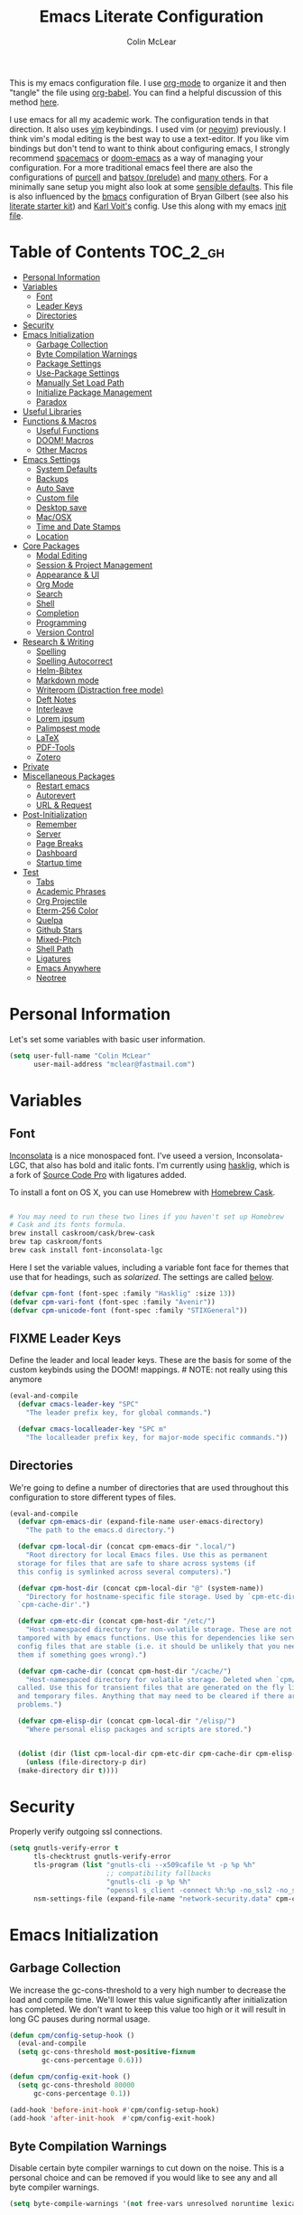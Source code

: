 #+TITLE: Emacs Literate Configuration
#+AUTHOR: Colin McLear
#+PROPERTY: header-args :tangle yes
#+COLUMNS: %35ITEM %15NAME %35DEPENDS %15TAGS %TODO
#+TODO: FIXME TESTING | DISABLED 
#+STARTUP: overview

This is my emacs configuration file. I use [[http://orgmode.org][org-mode]] to organize it and then
"tangle" the file using [[http://orgmode.org/worg/org-contrib/babel/][org-babel]]. You can find a helpful discussion of this
method [[http://stackoverflow.com/questions/17416738/emacs-initialization-as-org-file-how-can-i-get-the-right-version-of-org-mode][here]].

I use emacs for all my academic work. The configuration tends in that
direction. It also uses [[http://www.vim.org][vim]] keybindings. I used vim (or [[https://neovim.io][neovim]]) previously. I
think vim's modal editing is the best way to use a text-editor. If you like
vim bindings but don't tend to want to think about configuring emacs, I
strongly recommend [[http://spacemacs.org][spacemacs]] or [[https://github.com/hlissner/doom-emacs][doom-emacs]] as a way of managing your
configuration. For a more traditional emacs feel there are also the
configurations of [[https://github.com/purcell/emacs.d][purcell]] and [[https://github.com/bbatsov/prelude][batsov (prelude)]] and [[https://github.com/caisah/emacs.dz][many others]]. For a
minimally sane setup you might also look at some [[https://github.com/hrs/sensible-defaults.el][sensible defaults]]. This file
is also influenced by the [[https://github.com/gilbertw1/bmacs][bmacs]] configuration of Bryan Gilbert (see also his
[[https://github.com/gilbertw1/emacs-literate-starter][literate starter kit]]) and [[https://github.com/novoid/dot-emacs][Karl Voit's]] config. Use this along with my emacs
[[https://github.com/mclear-tools/dotemacs/blob/master/init.el][init file]].

* Table of Contents                                                             :TOC_2_gh:
- [[#personal-information][Personal Information]]
- [[#variables][Variables]]
  - [[#font][Font]]
  - [[#leader-keys][Leader Keys]]
  - [[#directories][Directories]]
- [[#security][Security]]
- [[#emacs-initialization][Emacs Initialization]]
  - [[#garbage-collection][Garbage Collection]]
  - [[#byte-compilation-warnings][Byte Compilation Warnings]]
  - [[#package-settings][Package Settings]]
  - [[#use-package-settings][Use-Package Settings]]
  - [[#manually-set-load-path][Manually Set Load Path]]
  - [[#initialize-package-management][Initialize Package Management]]
  - [[#paradox][Paradox]]
- [[#useful-libraries][Useful Libraries]]
- [[#functions--macros][Functions & Macros]]
  - [[#useful-functions][Useful Functions]]
  - [[#doom-macros][DOOM! Macros]]
  - [[#other-macros][Other Macros]]
- [[#emacs-settings][Emacs Settings]]
  - [[#system-defaults][System Defaults]]
  - [[#backups][Backups]]
  - [[#auto-save][Auto Save]]
  - [[#custom-file][Custom file]]
  - [[#desktop-save][Desktop save]]
  - [[#macosx][Mac/OSX]]
  - [[#time-and-date-stamps][Time and Date Stamps]]
  - [[#location][Location]]
- [[#core-packages][Core Packages]]
  - [[#modal-editing][Modal Editing]]
  - [[#session--project-management][Session & Project Management]]
  - [[#appearance--ui][Appearance & UI]]
  - [[#org-mode][Org Mode]]
  - [[#search][Search]]
  - [[#shell][Shell]]
  - [[#completion][Completion]]
  - [[#programming][Programming]]
  - [[#version-control][Version Control]]
- [[#research--writing][Research & Writing]]
  - [[#spelling][Spelling]]
  - [[#spelling-autocorrect][Spelling Autocorrect]]
  - [[#helm-bibtex][Helm-Bibtex]]
  - [[#markdown-mode][Markdown mode]]
  - [[#writeroom-distraction-free-mode][Writeroom (Distraction free mode)]]
  - [[#deft-notes][Deft Notes]]
  - [[#interleave][Interleave]]
  - [[#lorem-ipsum][Lorem ipsum]]
  - [[#palimpsest-mode][Palimpsest mode]]
  - [[#latex][LaTeX]]
  - [[#pdf-tools][PDF-Tools]]
  - [[#zotero][Zotero]]
- [[#private][Private]]
- [[#miscellaneous-packages][Miscellaneous Packages]]
  - [[#restart-emacs][Restart emacs]]
  - [[#autorevert][Autorevert]]
  - [[#url--request][URL & Request]]
- [[#post-initialization][Post-Initialization]]
  - [[#remember][Remember]]
  - [[#server][Server]]
  - [[#page-breaks][Page Breaks]]
  - [[#dashboard][Dashboard]]
  - [[#startup-time][Startup time]]
- [[#test][Test]]
  - [[#tabs][Tabs]]
  - [[#academic-phrases][Academic Phrases]]
  - [[#org-projectile][Org Projectile]]
  - [[#eterm-256-color][Eterm-256 Color]]
  - [[#quelpa][Quelpa]]
  - [[#github-stars][Github Stars]]
  - [[#mixed-pitch][Mixed-Pitch]]
  - [[#shell-path][Shell Path]]
  - [[#ligatures][Ligatures]]
  - [[#emacs-anywhere][Emacs Anywhere]]
  - [[#neotree][Neotree]]

* Personal Information
Let's set some variables with basic user information.

#+BEGIN_SRC emacs-lisp
(setq user-full-name "Colin McLear"
      user-mail-address "mclear@fastmail.com")
#+END_SRC
* Variables
** Font
 [[http://levien.com/type/myfonts/inconsolata.html][Inconsolata]] is a nice monospaced font. I've useed a version, Inconsolata-LGC,
 that also has bold and italic fonts. I'm currently using [[https://github.com/i-tu/Hasklig/issues/84][hasklig]], which is a
 fork of [[https://github.com/adobe-fonts/source-code-pro][Source Code Pro]] with ligatures added.  
 
 To install a font on OS X, you can use Homebrew with [[http://caskroom.io/][Homebrew Cask]].

 #+begin_src sh :tangle no

 # You may need to run these two lines if you haven't set up Homebrew
 # Cask and its fonts formula.
 brew install caskroom/cask/brew-cask
 brew tap caskroom/fonts
 brew cask install font-inconsolata-lgc

 #+END_SRC

 Here I set the variable values, including a variable font face for themes
 that use that for headings, such as [[*Solarized][solarized]]. The settings are called [[git:~/.emacs.d/config.org::master@{2018-04-09}::2426][below]].

 #+BEGIN_SRC emacs-lisp
 (defvar cpm-font (font-spec :family "Hasklig" :size 13))
 (defvar cpm-vari-font (font-spec :family "Avenir"))
 (defvar cpm-unicode-font (font-spec :family "STIXGeneral"))
 #+END_SRC
** FIXME Leader Keys

 Define the leader and local leader keys. These are the basis for some of the
 custom keybinds using the DOOM! mappings. # NOTE: not really using this anymore

 #+BEGIN_SRC emacs-lisp
 (eval-and-compile
   (defvar cmacs-leader-key "SPC"
     "The leader prefix key, for global commands.")

   (defvar cmacs-localleader-key "SPC m"
     "The localleader prefix key, for major-mode specific commands."))
 #+END_SRC
** Directories

 We're going to define a number of directories that are used throughout this
 configuration to store different types of files.

 #+BEGIN_SRC emacs-lisp
   (eval-and-compile
     (defvar cpm-emacs-dir (expand-file-name user-emacs-directory)
       "The path to the emacs.d directory.")

     (defvar cpm-local-dir (concat cpm-emacs-dir ".local/")
       "Root directory for local Emacs files. Use this as permanent
     storage for files that are safe to share across systems (if
     this config is symlinked across several computers).")

     (defvar cpm-host-dir (concat cpm-local-dir "@" (system-name))
       "Directory for hostname-specific file storage. Used by `cpm-etc-dir' and
     `cpm-cache-dir'.")

     (defvar cpm-etc-dir (concat cpm-host-dir "/etc/")
       "Host-namespaced directory for non-volatile storage. These are not deleted or
     tampored with by emacs functions. Use this for dependencies like servers or
     config files that are stable (i.e. it should be unlikely that you need to delete
     them if something goes wrong).")

     (defvar cpm-cache-dir (concat cpm-host-dir "/cache/")
       "Host-namespaced directory for volatile storage. Deleted when `cpm/reset' is
     called. Use this for transient files that are generated on the fly like caches
     and temporary files. Anything that may need to be cleared if there are
     problems.")

     (defvar cpm-elisp-dir (concat cpm-local-dir "/elisp/")
       "Where personal elisp packages and scripts are stored.")


     (dolist (dir (list cpm-local-dir cpm-etc-dir cpm-cache-dir cpm-elisp-dir))
       (unless (file-directory-p dir)
     (make-directory dir t))))
 #+END_SRC

* Security 
Properly verify outgoing ssl connections.

#+BEGIN_SRC emacs-lisp
(setq gnutls-verify-error t
      tls-checktrust gnutls-verify-error
      tls-program (list "gnutls-cli --x509cafile %t -p %p %h"
                        ;; compatibility fallbacks
                        "gnutls-cli -p %p %h"
                        "openssl s_client -connect %h:%p -no_ssl2 -no_ssl3 -ign_eof")
      nsm-settings-file (expand-file-name "network-security.data" cpm-cache-dir))
#+END_SRC
* Emacs Initialization
** Garbage Collection 
We increase the gc-cons-threshold to a very high number to decrease the load
and compile time. We'll lower this value significantly after initialization
has completed. We don't want to keep this value too high or it will result in
long GC pauses during normal usage.

#+BEGIN_SRC emacs-lisp 
(defun cpm/config-setup-hook ()
  (eval-and-compile
  (setq gc-cons-threshold most-positive-fixnum
        gc-cons-percentage 0.6)))

(defun cpm/config-exit-hook ()
  (setq gc-cons-threshold 80000
      gc-cons-percentage 0.1))

(add-hook 'before-init-hook #'cpm/config-setup-hook)
(add-hook 'after-init-hook  #'cpm/config-exit-hook)

#+END_SRC
** Byte Compilation Warnings
Disable certain byte compiler warnings to cut down on the noise. This is a
personal choice and can be removed if you would like to see any and all byte
compiler warnings.

#+BEGIN_SRC emacs-lisp
(setq byte-compile-warnings '(not free-vars unresolved noruntime lexical make-local))
#+END_SRC
** Package Settings
We're going to set the =load-path= ourselves and avoid calling
=(package-initilize)= (for performance reasons) so we need to set
=package--init-file-ensured= to true to tell =package.el= to not automatically
call it on our behalf. Additionally we're setting =package-enable-at-startup= to
nil so that packages will not automatically be loaded for us since =use-package=
will be handling that.

#+BEGIN_SRC emacs-lisp
  (eval-and-compile
    (setq load-prefer-newer t
          package-user-dir (concat cpm-local-dir "/elpa/") 
          package--init-file-ensured t
          package-enable-at-startup nil)

    (unless (file-directory-p package-user-dir)
      (make-directory package-user-dir t)))
#+END_SRC

** Use-Package Settings
I used to tell =use-package= to always defer loading packages unless explicitly
told otherwise. This speeds up initialization significantly as many packages
are only loaded later when they are explicitly used. But it can also [[https://github.com/jwiegley/use-package#loading-packages-in-sequence][cause
problems]]. I've since revised all my defer settings. I explicitly
defer/demand, and put a lot of loading of packages off until after about 10
secs of idle. The latter means package loading stays out of my way if I'm
doing, e.g., a quick restart-and-check of something in emacs. But I still
use always-defer, as it seems to shave another .4 secs off load time. 

#+BEGIN_SRC emacs-lisp
  (setq use-package-always-defer t
        use-package-verbose t)
#+END_SRC


** Manually Set Load Path
We're going to set the load path ourselves so that we don't have to call
=package-initialize= at runtime and incur a large performance hit. This
load-path will actually be faster than the one created by =package-initialize=
because it appends the elpa packages to the end of the load path. Otherwise
any time a builtin package was required it would have to search all of third
party paths first.

#+BEGIN_SRC emacs-lisp
  (eval-and-compile
    (setq load-path (append load-path (directory-files package-user-dir t "^[^.]" t))))
#+END_SRC

** Initialize Package Management
Next we are going to require =package.el= and add our additional package
archives, 'melpa' and 'org'. Afterwards we need to initialize our packages and
then ensure that =use-package= is installed, which we promptly install if it's
missing. Finally we load =use-package= and tell it to always install any missing
packages.

Note that this entire block is wrapped in =eval-when-compile=. The effect of
this is to perform all of the package initialization during compilation so
that when byte compiled, all of this time consuming code is skipped. This can
be done because the result of byte compiling =use-package= statements results in
the macro being fully expanded at which point =use-package= isn't actually
required any longer.

Since the code is automatically compiled during runtime, if the configuration
hasn't already been previously compiled manually then all of the package
initialization will still take place at startup.

#+BEGIN_SRC emacs-lisp
  (eval-when-compile
    (require 'package)

    (unless (assoc-default "melpa" package-archives)
      (add-to-list 'package-archives '("melpa" . "https://melpa.org/packages/") t))
    (unless (assoc-default "gnu" package-archives)
      (add-to-list 'package-archives '("gnu" . "https://elpa.gnu.org/packages/") t))
    (unless (assoc-default "org" package-archives)
      (add-to-list 'package-archives '("org" . "https://orgmode.org/elpa/") t))
    ;; https://github.com/emacs-china/emacswiki-elpa
    (unless (assoc-default "emacswiki" package-archives)
      (add-to-list 'package-archives '("emacswiki" . "https://mirrors.tuna.tsinghua.edu.cn/elpa/emacswiki/") t))


    (package-initialize)
    (unless (package-installed-p 'use-package)
      (package-refresh-contents)
      (package-install 'use-package))
    (require 'use-package)
    (setq use-package-always-ensure t))
#+END_SRC

** Paradox
#+BEGIN_SRC emacs-lisp
(use-package paradox
  :commands (paradox-list-packages paradox-upgrade-packages)
  :config
  (add-to-list 'evil-emacs-state-modes 'paradox-menu-mode)
  (setq paradox-execute-asynchronously nil
         ;; Show all possible counts
        paradox-display-download-count t
        paradox-display-star-count t
        ;; Don't star automatically
        paradox-automatically-star nil))
#+END_SRC

* Useful Libraries

[[https://github.com/jwiegley/emacs-async][async]], [[https://github.com/magnars/s.el][s]], [[https://github.com/magnars/dash.el][dash]], and [[http://elpa.gnu.org/packages/cl-lib.html][cl-lib]] are libraries for asynchronous processing,
string manipulation, list manipulation and backward compatibility
respectively. The git package is also a library.

#+BEGIN_SRC emacs-lisp
(use-package async   :defer 10)
(use-package dash    :defer 10)
(use-package s       :defer 10)
(use-package f       :defer 10)
(use-package git     :defer 10)
(use-package subr-x  :defer 10 :ensure nil)
; lots of packages depend on these libraries
(use-package cl-lib  :demand t :ensure nil)
(use-package cl      :demand t :ensure nil)
#+END_SRC

* Functions & Macros
** Useful Functions 
Various useful functions and macros I've written or pilfered from others. 
*** Archive All Done Tasks
Useful function for archiving done tasks. From [[https://stackoverflow.com/a/27043756][stack overflow]].
#+BEGIN_SRC emacs-lisp
(defun cpm/org-archive-done-tasks ()
  (interactive)
  (org-map-entries
   (lambda ()
     (org-archive-subtree)
     (setq org-map-continue-from (outline-previous-heading)))
   "/DONE" 'agenda))
#+END_SRC
*** Blank Buffer New Frame
Make a blank buffer when opening a new frame. From
https://stackoverflow.com/a/25792276. I added a call to persp-mode since I
only ever want new frames to use new perspectives
#+BEGIN_SRC emacs-lisp
(defun cpm/new-buffer-new-frame ()
  "Create a new frame with a new empty buffer & turn on persp-mode."
  (interactive)
  (persp-mode 1)
  (let ((buffer (generate-new-buffer "untitled")))
    (set-buffer-major-mode buffer)
    (display-buffer buffer '(display-buffer-pop-up-frame . nil))))
#+END_SRC
*** Built-in Functions
These are useful built-in functions, but you have to enable them
#+BEGIN_SRC emacs-lisp
  (put 'erase-buffer 'disabled nil)
  (put 'downcase-region 'disabled nil)
  (put 'upcase-region 'disabled nil)
  (put 'narrow-to-region 'disabled nil)
  (put 'dired-find-alternate-file 'disabled nil)
#+END_SRC
*** Call an emacs instance
Call an emacs instance for testing
#+BEGIN_SRC emacs-lisp
  (defun cpm/call-emacs ()
    (interactive)
    (start-process "Emacs" nil
                   (executable-find "/Applications/Emacs.app/Contents/MacOS/Emacs")))
#+END_SRC
*** Clipboard to/from Buffer
#+BEGIN_SRC emacs-lisp
  ;; http://stackoverflow.com/a/10216338/4869
  (defun cpm/copy-whole-buffer-to-clipboard ()
    "Copy entire buffer to clipboard"
    (interactive)
    (clipboard-kill-ring-save (point-min) (point-max)))

  (defun cpm/copy-clipboard-to-whole-buffer ()
    "Copy clipboard and replace buffer"
    (interactive)
    (delete-region (point-min) (point-max))
    (clipboard-yank)
    (deactivate-mark))
#+END_SRC
*** Config functions
Useful functions for calling config files
#+BEGIN_SRC emacs-lisp
  (defun goto-init.el ()
    "Open init.el file"
    (interactive)
    (find-file "~/.emacs.d/init.el"))
  (defun goto-custom.el ()
    "Open custom.el file"
    (interactive)
    (find-file "~/.emacs.d/custom.el"))
  (defun goto-config.org ()
    "Open config.org file"
    (interactive)
    (find-file "~/.emacs.d/config.org"))
  (defun cpm/compile-dotemacs ()
    "Byte compile all files in the .emacs.d base directory"
    (interactive)
    (byte-recompile-directory cpm-emacs-dir 0 t))
  (defun load-config ()
    "Load config "
    (interactive)
    (cpm/tangle-emacs-config)
    (load-file "~/.emacs.d/init.el"))
  (defun goto-dotfiles.org ()
    "Open dotfiles.org file"
    (interactive)
    (find-file "~/dotfiles/dotfiles.org"))
  (defun goto-emacs-dir ()
    "Open dotfiles.org file"
    (interactive)
    (require 'ranger)
     (find-file "~/.emacs.d"))
  (defun goto-org-files ()
    "Open directory with org files"
    (interactive)
    (require 'ranger)
    (find-file org-directory))


#+END_SRC
*** Copy formatted org-mode text to rtf
Via the always resourceful [[http://kitchingroup.cheme.cmu.edu/blog/2016/06/16/Copy-formatted-org-mode-text-from-Emacs-to-other-applications/][John Kitchin]].
#+BEGIN_SRC emacs-lisp
  (defun formatted-copy ()
  "Export region to HTML, and copy it to the clipboard."
  (interactive)
  (save-window-excursion
    (let* ((buf (org-export-to-buffer 'html "*Formatted Copy*" nil nil t t))
           (html (with-current-buffer buf (buffer-string))))
      (with-current-buffer buf
        (shell-command-on-region
         (point-min)
         (point-max)
         "textutil -stdin -format html -convert rtf -stdout | pbcopy")) 
      (kill-buffer buf))))

(global-set-key (kbd "H-w") 'formatted-copy)

#+END_SRC
*** Crux
A collection of ridiculously useful extensions. Indeed.
#+BEGIN_SRC emacs-lisp
(use-package crux :defer 10)
#+END_SRC
*** Cycle Through Useful Buffers
From a [[http://ergoemacs.org/emacs/elisp_next_prev_user_buffer.html][useful post]] by Xah. 
#+BEGIN_SRC emacs-lisp
(defun cpm/user-buffer-q ()
  "Return t if current buffer is a user buffer, else nil.
Typically, if buffer name starts with *, it's not considered a user buffer.
This function is used by buffer switching command and close buffer command, so that next buffer shown is a user buffer.
You can override this function to get your idea of “user buffer”.
version 2016-06-18"
  (interactive)
  (if (string-equal "*" (substring (buffer-name) 0 1))
      nil
    (if (string-equal major-mode "dired-mode")
        nil
      t
      )))

(defun cpm/next-user-buffer ()
  "Switch to the next user buffer.
“user buffer” is determined by `cpm/user-buffer-q'.
URL `http://ergoemacs.org/emacs/elisp_next_prev_user_buffer.html'
Version 2016-06-19"
  (interactive)
  (next-buffer)
  (let ((i 0))
    (while (< i 20)
      (if (not (cpm/user-buffer-q))
          (progn (next-buffer)
                 (setq i (1+ i)))
        (progn (setq i 100))))))

(defun cpm/previous-user-buffer ()
  "Switch to the previous user buffer.
“user buffer” is determined by `cpm/user-buffer-q'.
URL `http://ergoemacs.org/emacs/elisp_next_prev_user_buffer.html'
Version 2016-06-19"
  (interactive)
  (previous-buffer)
  (let ((i 0))
    (while (< i 20)
      (if (not (cpm/user-buffer-q))
          (progn (previous-buffer)
                 (setq i (1+ i)))
        (progn (setq i 100))))))
#+END_SRC
*** Delete Current File
#+BEGIN_SRC emacs-lisp
  ;; from magnars
  (defun cpm/delete-current-buffer-file ()
    "Removes file connected to current buffer and kills buffer."
    (interactive)
    (let ((filename (buffer-file-name))
          (buffer (current-buffer))
          (name (buffer-name)))
      (if (not (and filename (file-exists-p filename)))
          (ido-kill-buffer)
        (when (yes-or-no-p "Are you sure you want to delete this file? ")
          (delete-file filename t)
          (kill-buffer buffer)
          (message "File '%s' successfully removed" filename)))))
#+END_SRC
*** Delete Dotemacs Byte Files
#+BEGIN_SRC emacs-lisp
(defun cpm/delete-byte-compiled-files ()
  (interactive)
  (shell-command-to-string "trash ~/.emacs.d/*.elc"))
#+END_SRC
*** Duplicate file
Duplicate a file in dired or deer
#+BEGIN_SRC emacs-lisp
(defun cpm/duplicate-file ()
  (interactive)
  (dired-do-copy-regexp "\\(.*\\)\\.\\(.*\\)" "\\1 (copy).\\2"))
#+END_SRC
*** Eval emacs buffer until error
#+BEGIN_SRC emacs-lisp
  (defun cpm/eval-buffer-until-error ()
  "Evaluate emacs buffer until error occured."
  (interactive)
  (goto-char (point-min))
  (while t (eval (read (current-buffer)))))
#+END_SRC
*** Fill/Unfill Paragraphs
Artur Malabarba has a [[http://endlessparentheses.com/fill-and-unfill-paragraphs-with-a-single-key.html][useful discussion]] of how to fill/unfill
paragraphs with the same command.
#+BEGIN_SRC emacs-lisp
(defun cpm/fill-or-unfill ()
  "Like `fill-paragraph', but unfill if used twice."
  (interactive)
  (let ((fill-column
         (if (eq last-command 'cpm/fill-or-unfill)
             (progn (setq this-command nil)
                    (point-max))
           fill-column)))
    (call-interactively #'fill-paragraph)))

(global-set-key [remap fill-paragraph]
                #'cpm/fill-or-unfill)
#+END_SRC
*** Goto journal 
#+BEGIN_SRC emacs-lisp
  (defun cpm/goto-journal ()
    (interactive)
    (find-file "/Users/Roambot/Dropbox/org-files/journal.org"))
#+END_SRC
*** Jump in buffer
I got the inspiration for this from the [[https://github.com/syl20bnr/spacemacs/blob/5f26b82e1abdde81cdf7cd17ba06f64db2343667/layers/%2Bdistribution/spacemacs-base/funcs.el][spacemacs config]]. Useful for
navigating in tagged buffers.
#+BEGIN_SRC emacs-lisp
(defun cpm/jump-in-buffer ()
  (interactive)
    (cond
     ((eq major-mode 'org-mode)
      (call-interactively 'counsel-org-goto))
     (t
      (call-interactively 'helm-semantic-or-imenu))))
#+END_SRC
*** Jump to sexp
#+BEGIN_SRC emacs-lisp
(defun cpm/forward-or-backward-sexp (&optional arg)
  "Go to the matching parenthesis character if one is adjacent to point."
  (interactive "^p")
  (cond ((looking-at "\\s(") (forward-sexp arg))
        ((looking-back "\\s)" 1) (backward-sexp arg))
        ;; Now, try to succeed from inside of a bracket
        ((looking-at "\\s)") (forward-char) (backward-sexp arg))
        ((looking-back "\\s(" 1) (backward-char) (forward-sexp arg))))
#+END_SRC
*** Make move
#+BEGIN_SRC emacs-lisp
(defun cpm/make-move ()
  "move files to project web directory"
   (interactive)
   (evil-ex "!make move"))
#+END_SRC
*** Make parent directory
 Create a directory – or a hierarchy of them – while finding a file in a
 nonexistent directory. From [[http://mbork.pl/2016-07-25_Making_directories_on_the_fly][mbork]]. 
#+BEGIN_SRC emacs-lisp
  (defun make-parent-directory ()
    "Make sure the directory of `buffer-file-name' exists."
    (make-directory (file-name-directory buffer-file-name) t))

  (add-hook 'find-file-not-found-functions #'make-parent-directory)
#+END_SRC
*** Move File
#+BEGIN_SRC emacs-lisp
(defun cpm/move-file ()
  "Write this file to a new location, and delete the old one."
  (interactive)
  (let ((old-location (buffer-file-name)))
    (call-interactively #'write-file)
    (when old-location
      (delete-file old-location))))
#+END_SRC
*** Narrow or Widen
Narrow a region, or if narrowed, widen. Courtesy of the ever
resourceful [[http://endlessparentheses.com/emacs-narrow-or-widen-dwim.html][Artur Malabarba]].
#+BEGIN_SRC emacs-lisp
(defun cpm/narrow-or-widen-dwim (p)
  "Widen if buffer is narrowed, narrow-dwim otherwise.
Dwim means: region, org-src-block, org-subtree, or
defun, whichever applies first. Narrowing to
org-src-block actually calls `org-edit-src-code'.

With prefix P, don't widen, just narrow even if buffer
is already narrowed."
  (interactive "P")
  (declare (interactive-only))
  (cond ((and (buffer-narrowed-p) (not p)) (widen))
        ((region-active-p)
         (narrow-to-region (region-beginning)
                           (region-end)))
        ((derived-mode-p 'org-mode)
         ;; `org-edit-src-code' is not a real narrowing
         ;; command. Remove this first conditional if
         ;; you don't want it.
         (cond ((ignore-errors (org-edit-src-code) t)
                (delete-other-windows))
               ((ignore-errors (org-narrow-to-block) t))
               (t (org-narrow-to-subtree))))
        ((derived-mode-p 'latex-mode)
         (LaTeX-narrow-to-environment))
        (t (narrow-to-defun))))


#+END_SRC
*** New Git Project
Courtesy of a helpful [[https://www.reddit.com/r/emacs/comments/70ke5w/help_fix_my_workflow_to_create_a_new_gitmanaged/][reddit post]]
#+BEGIN_SRC emacs-lisp
(defun cpm/git-new-project ()
  "Initializes a new git repo and adds it to projectile's known projects."
  (interactive)
  (let ((project-dir (expand-file-name
                      (read-directory-name "New project root:"))))
    (magit-init project-dir)
    (projectile-add-known-project project-dir)
    (setq default-directory project-dir)))
#+END_SRC
*** Open projects directory
#+BEGIN_SRC emacs-lisp
  (defun cpm/goto-projects ()
      "Open projects dir"
      (interactive)
      (require 'ranger)
      (find-file "~/Dropbox/Work/projects"))

#+END_SRC
*** Org Tree to File
Send an org tree to its own file. Inspiration from [[https://superuser.com/a/659823][this]] superuser answer.
#+begin_src emacs-lisp
(defun cpm/subtree-to-new-file ()
  (interactive)
  "Move an org subtree to a new file"
  (org-copy-subtree nil t)
  (find-file-other-window  
    (read-file-name "Move subtree to file:" "$HOME"))
(org-paste-subtree))
#+end_src
*** Org wrap in block template
A helpful function I found [[http://pragmaticemacs.com/emacs/wrap-text-in-an-org-mode-block/][here]] for wrapping text in a block template. 
#+begin_src emacs-lisp
;;;;;;;;;;;;;;;;;;;;;;;;;;;;;;;;;;;;;;;;;;;;;;;;;;;;;;;;;;;;;;;;;;;;;;;;;;;;
;; function to wrap blocks of text in org templates                       ;;
;; e.g. latex or src etc                                                  ;;
;;;;;;;;;;;;;;;;;;;;;;;;;;;;;;;;;;;;;;;;;;;;;;;;;;;;;;;;;;;;;;;;;;;;;;;;;;;;
(defun org-block-wrap ()
  "Make a template at point."
  (interactive)
  (if (org-at-table-p)
      (call-interactively 'org-table-rotate-recalc-marks)
    (let* ((choices '(
                      ("a" . "ASCII")
                      ("c" . "COMMENT")
                      ("C" . "CENTER")
                      ("e" . "EXAMPLE")
                      ("E" . "SRC emacs-lisp")
                      ("h" . "HTML")
                      ("l" . "LaTeX")
                      ("n" . "NOTES")
                      ("q" . "QUOTE")
                      ("s" . "SRC")
                      ("v" . "VERSE")
                      ))
           (key
            (key-description
             (vector
              (read-key
               (concat (propertize "Template type: " 'face 'minibuffer-prompt)
                       (mapconcat (lambda (choice)
                                    (concat (propertize (car choice) 'face 'font-lock-type-face)
                                            ": "
                                            (cdr choice)))
                                  choices
                                  ", ")))))))
      (let ((result (assoc key choices)))
        (when result
          (let ((choice (cdr result)))
            (cond
             ((region-active-p)
              (let ((start (region-beginning))
                    (end (region-end)))
                (goto-char end)
                (insert "#+END_" choice "\n")
                (goto-char start)
                (insert "#+BEGIN_" choice "\n")))
             (t
              (insert "#+BEGIN_" choice "\n")
              (save-excursion (insert "#+END_" choice))))))))))

#+end_src
*** Pandoc conversion from clipboard
#+BEGIN_SRC emacs-lisp
  (defun cpm/org-to-markdown ()
    "convert clipboard contents from org to markdown and paste"
    (interactive)
    (kill-new (shell-command-to-string "osascript -e 'the clipboard as unicode text' | pandoc --atx-headers -f org -t markdown"))
    (yank))

  (defun cpm/markdown-to-org ()
    "convert clipboard contents from markdown to org and paste"
    (interactive)
    (kill-new (shell-command-to-string "osascript -e 'the clipboard as unicode text' | pandoc -f markdown -t org"))
    (yank))

  (defun cpm/tex-to-org ()
    "convert clipboard contents from markdown to org and paste"
    (interactive)
    (kill-new (shell-command-to-string "osascript -e 'the clipboard as unicode text' | pandoc -f latex -t org --atx-headers"))
    (yank))

  (defun cpm/tex-to-markdown ()
    "convert clipboard contents from markdown to org and paste"
    (interactive)
    (kill-new (shell-command-to-string "osascript -e 'the clipboard as unicode text' | pandoc -f latex -t markdown --atx-headers"))
    (yank))
    
  (defun cpm/markdown-to-tex ()
    "convert clipboard contents from markdown to org and paste"
    (interactive)
    (kill-new (shell-command-to-string "osascript -e 'the clipboard as unicode text' | pandoc -f markdown -t latex"))
    (yank))

  (defun cpm/cite-to-org ()
    "convert clipboard contents from markdown to org with citations and paste"
    (interactive)
    (kill-new (shell-command-to-string "osascript -e 'the clipboard as unicode text' | pandoc --bibliography=/Users/Roambot/Dropbox/Work/Master.bib -s -t markdown-native_divs-raw_html-citations | pandoc -f markdown -t org"))
    (yank))

  (defun cpm/cite-to-markdown ()
    "convert clipboard contents to markdown with citations and paste"
    (interactive)
    (kill-new (shell-command-to-string "osascript -e 'the clipboard as unicode text' | pandoc --bibliography=/Users/Roambot/Dropbox/Work/Master.bib -s -t markdown-native_divs-raw_html-citations --atx-headers"))
    (yank))


#+END_SRC
*** Projectile Find File Other Window
Find a file in a project and open in a vertical split
#+BEGIN_SRC emacs-lisp
  (defun cpm/helm-projectile-find-file-other-window ()
   "Find a file in a project and open in a vertical split"
   (interactive)
   (cpm/split-window-right-and-focus)
   (helm-projectile-find-file))

#+END_SRC
*** Resume last search
#+BEGIN_SRC emacs-lisp
  (defun cpm/last-search-buffer ()
        "open last helm-ag or hgrep buffer."
        (interactive)
        (cond ((get-buffer "*helm ag results*")
               (switch-to-buffer-other-window "*helm ag results*"))
              ((get-buffer "*helm-ag*")
               (helm-resume "*helm-ag*"))
              ((get-buffer "*hgrep*")
               (switch-to-buffer-other-window "*hgrep*"))
              (t
               (message "No previous search buffer found"))))
#+END_SRC
*** Reveal in Finder
#+BEGIN_SRC emacs-lisp
(defun cpm/browse-file-directory ()
  "Open the current file's directory however the OS would."
  (interactive)
  (if default-directory
      (browse-url-of-file (expand-file-name default-directory))
    (error "No `default-directory' to open")))
#+END_SRC
*** Reveal to PDF
#+BEGIN_SRC emacs-lisp
  (defun cpm/reveal-to-pdf ()
  "print reveal.js slides to pdf"
  (interactive)
  (async-shell-command "phantomjs ~/bin/print-pdf.js 'file:///Users/roambot/Dropbox/Work/projects/phil105/content/slides/phil105_lecture_outline.html?print-pdf'")
  (delete-windows-on "*Async Shell Command*" t)) 
#+END_SRC
*** Rotate windows
#+BEGIN_SRC emacs-lisp
;; from magnars modified by ffevotte for dedicated windows support
(defun cpm/rotate-windows (count)
  "Rotate your windows.
Dedicated windows are left untouched. Giving a negative prefix
argument takes the kindows rotate backwards."
  (interactive "p")
  (let* ((non-dedicated-windows (remove-if 'window-dedicated-p (window-list)))
         (num-windows (length non-dedicated-windows))
         (i 0)
         (step (+ num-windows count)))
    (cond ((not (> num-windows 1))
           (message "You can't rotate a single window!"))
          (t
           (dotimes (counter (- num-windows 1))
             (let* ((next-i (% (+ step i) num-windows))

                    (w1 (elt non-dedicated-windows i))
                    (w2 (elt non-dedicated-windows next-i))

                    (b1 (window-buffer w1))
                    (b2 (window-buffer w2))

                    (s1 (window-start w1))
                    (s2 (window-start w2)))
               (set-window-buffer w1 b2)
               (set-window-buffer w2 b1)
               (set-window-start w1 s2)
               (set-window-start w2 s1)
               (setq i next-i)))))))

(defun cpm/rotate-windows-backward (count)
  "Rotate your windows backward."
  (interactive "p")
  (rotate-windows (* -1 count)))
#+END_SRC
*** Search directories with ag
#+BEGIN_SRC emacs-lisp
(defun cpm/helm-files-do-ag (&optional dir)
  "Search in files with `ag' using a default input."
    (interactive)
    (helm-do-ag dir))
        
(defun cpm/helm-files-search-current-directory ()
  "search in files with `ag' in current buffer's directory"
    (interactive)
    (helm-do-ag (file-name-directory buffer-file-name)))
#+END_SRC
*** Show Filename of Buffer
#+BEGIN_SRC emacs-lisp
  ;; http://camdez.com/blog/2013/11/14/emacs-show-buffer-file-name/
  (defun cpm/show-and-copy-buffer-filename ()
    "Show the full path to the current file in the minibuffer."
    (interactive)
    (let ((file-name (buffer-file-name)))
      (if file-name
          (progn
            (message file-name)
            (kill-new file-name))
        (error "Buffer not visiting a file"))))
#+END_SRC
*** Show Next Spelling Error
Go to the next spelling error using flyspell and ispell. From the [[https://www.emacswiki.org/emacs/FlySpell#toc3][Wiki]]. 
#+BEGIN_SRC emacs-lisp
(defun cpm/flyspell-ispell-goto-next-error ()
  "Custom function to spell check next highlighted word"
  (interactive)
  (flyspell-goto-next-error)
  (ispell-word)
  )
#+END_SRC
*** Sticky Buffer/Window
Stick/Lock buffer to window, courtesy of [[https://gist.github.com/ShingoFukuyama/8797743][ShingoFukuyama]].
#+BEGIN_SRC emacs-lisp
;; http://lists.gnu.org/archive/html/help-gnu-emacs/2007-05/msg00975.html

(defvar sticky-buffer-previous-header-line-format)
(define-minor-mode sticky-buffer-mode
  "Make the current window always display this buffer."
  nil " sticky" nil
  (if sticky-buffer-mode
      (progn
        (set (make-local-variable 'sticky-buffer-previous-header-line-format)
             header-line-format)
        (set-window-dedicated-p (selected-window) sticky-buffer-mode))
    (set-window-dedicated-p (selected-window) sticky-buffer-mode)
    (setq header-line-format sticky-buffer-previous-header-line-format)))
#+END_SRC
*** Swap windows
Swap buffers in windows and leave the cursor in the original window.
Courtesy of Mike Zamansky's [[http://cestlaz.github.io/posts/using-emacs-36-touch-of-elisp/#.WX5Wg0czpcx][video]].
#+BEGIN_SRC emacs-lisp
(defun cpm/window-exchange ()
"Swap buffer windows and leave focus in original window"
(interactive)
(ace-swap-window)
(aw-flip-window)
)
#+END_SRC 
*** Switch to previous buffer
#+BEGIN_SRC emacs-lisp
  (defun switch-to-previous-buffer ()
    (interactive)
    (switch-to-buffer (other-buffer (current-buffer) 1)))
#+END_SRC
*** Tangle file on save
#+BEGIN_SRC emacs-lisp
  (defun cpm/tangle-emacs-config ()
    "If the current file is in '~/.emacs.d/', the code blocks are tangled"
    (when (equal (file-name-directory (directory-file-name buffer-file-name))
                 (concat (getenv "HOME") "/.emacs.d/"))
      (org-babel-tangle)
      (message "%s tangled" buffer-file-name)))

  ;; (add-hook 'after-save-hook #'cpm/tangle-emacs-config)
#+END_SRC
*** Toggle Window Split
Move from a horizontal to a vertical split and vice versa
#+BEGIN_SRC emacs-lisp
(defun cpm/toggle-window-split ()
  (interactive)
  (if (= (count-windows) 2)
      (let* ((this-win-buffer (window-buffer))
         (next-win-buffer (window-buffer (next-window)))
         (this-win-edges (window-edges (selected-window)))
         (next-win-edges (window-edges (next-window)))
         (this-win-2nd (not (and (<= (car this-win-edges)
                     (car next-win-edges))
                     (<= (cadr this-win-edges)
                     (cadr next-win-edges)))))
         (splitter
          (if (= (car this-win-edges)
             (car (window-edges (next-window))))
          'split-window-horizontally
        'split-window-vertically)))
    (delete-other-windows)
    (let ((first-win (selected-window)))
      (funcall splitter)
      (if this-win-2nd (other-window 1))
      (set-window-buffer (selected-window) this-win-buffer)
      (set-window-buffer (next-window) next-win-buffer)
      (select-window first-win)
      (if this-win-2nd (other-window 1))))))

#+END_SRC
*** Search TODO Markers
Make an equivalent of vim's quickfix buffer using [[git:~/.emacs.d/config.org::master@{2018-02-18}::3795][helm-ag]] and [[git:~/.emacs.d/config.org::master@{2018-02-18}::2947][highlight-todo]]
#+BEGIN_SRC emacs-lisp
(defun cpm/search-file-todo-markers ()
    "Search for any TODO markers as specified in hl-todo-keyword-faces.

Note that this uses the word boundary \\b to avoid matching these
within other words, but this means that non-word keywords such as
???, which is in the list by default, will not be matched."
    (interactive)
    (require 'projectile)

    (let* ((grouped (funcall #'regexp-opt (--map (car it) hl-todo-keyword-faces)))
           (unescaped (s-replace-all '(("\\(" . "(") ("\\)" . ")") ("\\|" . "|"))
                                     grouped))
           (bounded (concat "\\b" unescaped "\\b"))
           (helm-follow-mode-persistent t))
      (helm-do-ag-this-file bounded)))

(defun cpm/search-todo-markers ()
    "Search for any TODO markers as specified in hl-todo-keyword-faces.

Note that this uses the word boundary \\b to avoid matching these
within other words, but this means that non-word keywords such as
???, which is in the list by default, will not be matched."
    (interactive)
    (require 'projectile)

    (let* ((grouped (funcall #'regexp-opt (--map (car it) hl-todo-keyword-faces)))
           (unescaped (s-replace-all '(("\\(" . "(") ("\\)" . ")") ("\\|" . "|"))
                                     grouped))
           (bounded (concat "\\b" unescaped "\\b"))
           (helm-follow-mode-persistent t))
      (helm-do-ag (projectile-project-root) nil bounded)))
#+END_SRC
** DOOM! Macros

A set of fantastic macros written by [[https://github.com/hlissner][hlissner]]. There won't be much
documentation around these because the comments for each macro does a great
job explaining their function. For more information you can also look at the
[[https://github.com/hlissner/doom-emacs/wiki][wiki]] and the [[https://github.com/hlissner/doom-emacs/wiki/Modules#macros][entry on macros]] in particular.
*** after!

#+BEGIN_SRC emacs-lisp
(defmacro after! (feature &rest forms)
  "A smart wrapper around `with-eval-after-load'. Supresses warnings during
compilation."
  (declare (indent defun) (debug t))
  `(,(if (or (not (bound-and-true-p byte-compile-current-file))
             (if (symbolp feature)
                 (require feature nil :no-error)
               (load feature :no-message :no-error)))
         #'progn
       #'with-no-warnings)
    (with-eval-after-load ',feature ,@forms)))
#+END_SRC
*** map!

 #+BEGIN_SRC emacs-lisp
 (eval-and-compile
   (defun cmacs-enlist (exp)
     "Return EXP wrapped in a list, or as-is if already a list."
     (if (listp exp) exp (list exp)))

   (defun doom-unquote (exp)
     "Return EXP unquoted."
     (while (memq (car-safe exp) '(quote function))
       (setq exp (cadr exp)))
     exp)

   (defvar cmacs-evil-state-alist
     '((?n . normal)
       (?v . visual)
       (?i . insert)
       (?e . emacs)
       (?o . operator)
       (?m . motion)
       (?r . replace))
     "A list of cons cells that map a letter to a evil state symbol.")

   ;; Register keywords for proper indentation (see `map!')
   (put ':after        'lisp-indent-function 'defun)
   (put ':desc         'lisp-indent-function 'defun)
   (put ':leader       'lisp-indent-function 'defun)
   (put ':local        'lisp-indent-function 'defun)
   (put ':localleader  'lisp-indent-function 'defun)
   (put ':map          'lisp-indent-function 'defun)
   (put ':map*         'lisp-indent-function 'defun)
   (put ':mode         'lisp-indent-function 'defun)
   (put ':prefix       'lisp-indent-function 'defun)
   (put ':textobj      'lisp-indent-function 'defun)
   (put ':unless       'lisp-indent-function 'defun)
   (put ':when         'lisp-indent-function 'defun)

 ;; specials
   (defvar cmacs--keymaps nil)
   (defvar cmacs--prefix  nil)
   (defvar cmacs--defer   nil)
   (defvar cmacs--local   nil)

 (defun cmacs--keybind-register (key desc &optional modes)
   "Register a description for KEY with `which-key' in MODES.

   KEYS should be a string in kbd format.
   DESC should be a string describing what KEY does.
   MODES should be a list of major mode symbols."
   (if modes
       (dolist (mode modes)
         (which-key-add-major-mode-key-based-replacements mode key desc))
     (which-key-add-key-based-replacements key desc)))

 (defun cmacs--keyword-to-states (keyword)
   "Convert a KEYWORD into a list of evil state symbols.

 For example, :nvi will map to (list 'normal 'visual 'insert). See
 `cmacs-evil-state-alist' to customize this."
   (cl-loop for l across (substring (symbol-name keyword) 1)
            if (cdr (assq l cmacs-evil-state-alist))
              collect it
            else
              do (error "not a valid state: %s" l)))

 (defmacro map! (&rest rest)
   "A nightmare of a key-binding macro that will use `evil-define-key*',
 `define-key', `local-set-key' and `global-set-key' depending on context and
 plist key flags (and whether evil is loaded or not). It was designed to make
 binding multiple keys more concise, like in vim.

 If evil isn't loaded, it will ignore evil-specific bindings.

 States
     :n  normal
     :v  visual
     :i  insert
     :e  emacs
     :o  operator
     :m  motion
     :r  replace

     These can be combined (order doesn't matter), e.g. :nvi will apply to
     normal, visual and insert mode. The state resets after the following
     key=>def pair.

     If states are omitted the keybind will be global.

     This can be customized with `cmacs-evil-state-alist'.

     :textobj is a special state that takes a key and two commands, one for the
     inner binding, another for the outer.

 Flags
     (:mode [MODE(s)] [...])    inner keybinds are applied to major MODE(s)
     (:map [KEYMAP(s)] [...])   inner keybinds are applied to KEYMAP(S)
     (:map* [KEYMAP(s)] [...])  same as :map, but deferred
     (:prefix [PREFIX] [...])   assign prefix to all inner keybindings
     (:after [FEATURE] [...])   apply keybinds when [FEATURE] loads
     (:local [...])             make bindings buffer local; incompatible with keymaps!

 Conditional keybinds
     (:when [CONDITION] [...])
     (:unless [CONDITION] [...])

 Example
     (map! :map magit-mode-map
           :m \"C-r\" 'do-something           ; assign C-r in motion state
           :nv \"q\" 'magit-mode-quit-window  ; assign to 'q' in normal and visual states
           \"C-x C-r\" 'a-global-keybind

           (:when IS-MAC
            :n \"M-s\" 'some-fn
            :i \"M-o\" (lambda (interactive) (message \"Hi\"))))"
   (let ((cmacs--keymaps cmacs--keymaps)
         (cmacs--prefix  cmacs--prefix)
         (cmacs--defer   cmacs--defer)
         (cmacs--local   cmacs--local)
         key def states forms desc modes)
     (while rest
       (setq key (pop rest))
       (cond
	;; it's a sub expr
	((listp key)
         (push (macroexpand `(map! ,@key)) forms))

	;; it's a flag
	((keywordp key)
         (cond ((eq key :leader)
		(push 'cmacs-leader-key rest)
		(setq key :prefix
                      desc "<leader>"))
               ((eq key :localleader)
		(push 'cmacs-localleader-key rest)
		(setq key :prefix
                      desc "<localleader>")))
         (pcase key
           (:when    (push `(if ,(pop rest)       ,(macroexpand `(map! ,@rest))) forms) (setq rest '()))
           (:unless  (push `(if (not ,(pop rest)) ,(macroexpand `(map! ,@rest))) forms) (setq rest '()))
           (:after   (push `(after! ,(pop rest)   ,(macroexpand `(map! ,@rest))) forms) (setq rest '()))
           (:desc    (setq desc (pop rest)))
           (:map*    (setq cmacs--defer t) (push :map rest))
           (:map
             (setq cmacs--keymaps (cmacs-enlist (pop rest))))
           (:mode
             (setq modes (cmacs-enlist (pop rest)))
             (unless cmacs--keymaps
               (setq cmacs--keymaps
                     (cl-loop for m in modes
                              collect (intern (format "%s-map" (symbol-name m)))))))
           (:textobj
             (let* ((key (pop rest))
                    (inner (pop rest))
                    (outer (pop rest)))
               (push (macroexpand `(map! (:map evil-inner-text-objects-map ,key ,inner)
                                         (:map evil-outer-text-objects-map ,key ,outer)))
                     forms)))
           (:prefix
             (let ((def (pop rest)))
               (setq cmacs--prefix `(vconcat ,cmacs--prefix (kbd ,def)))
               (when desc
                 (push `(cmacs--keybind-register ,(key-description (eval cmacs--prefix))
                                                 ,desc ',modes)
                       forms)
                 (setq desc nil))))
           (:local
            (setq cmacs--local t))
           (_ ; might be a state cmacs--prefix
            (setq states (cmacs--keyword-to-states key)))))

	;; It's a key-def pair
	((or (stringp key)
             (characterp key)
             (vectorp key)
             (symbolp key))
         (unwind-protect
             (catch 'skip
               (when (symbolp key)
                 (setq key `(kbd ,key)))
               (when (stringp key)
                 (setq key (kbd key)))
               (when cmacs--prefix
                 (setq key (append cmacs--prefix (list key))))
               (unless (> (length rest) 0)
                 (user-error "map! has no definition for %s key" key))
               (setq def (pop rest))
               (when desc
                 (push `(cmacs--keybind-register ,(key-description (eval key))
                                               ,desc ',modes)
                       forms))
               (cond ((and cmacs--local cmacs--keymaps)
                      (push `(lwarn 'cmacs-map :warning
                                    "Can't local bind '%s' key to a keymap; skipped"
                                    ,key)
                            forms)
                      (throw 'skip 'local))
                     ((and cmacs--keymaps states)
                      (dolist (keymap cmacs--keymaps)
			(push `(,(if cmacs--defer 'evil-define-key 'evil-define-key*)
				',states ,keymap ,key ,def)
                              forms)))
                     (states
                      (dolist (state states)
			(push `(define-key
                                 ,(intern (format "evil-%s-state-%smap" state (if cmacs--local "local-" "")))
                                 ,key ,def)
                              forms)))
                     (cmacs--keymaps
                      (dolist (keymap cmacs--keymaps)
			(push `(define-key ,keymap ,key ,def) forms)))
                     (t
                      (push `(,(if cmacs--local 'local-set-key 'global-set-key) ,key ,def)
                            forms))))
           (setq states '()
                 cmacs--local nil
                 desc nil)))

	(t (user-error "Invalid key %s" key))))
     `(progn ,@(nreverse forms)))))
 #+END_SRC
*** add-hook!
 A macro that makes adding hooks easy

 #+BEGIN_SRC emacs-lisp
 (eval-and-compile
   (defun cmacs--resolve-hook-forms (hooks)
     (cl-loop with quoted-p = (eq (car-safe hooks) 'quote)
              for hook in (cmacs-enlist (doom-unquote hooks))
              if (eq (car-safe hook) 'quote)
               collect (cadr hook)
              else if quoted-p
               collect hook
              else collect (intern (format "%s-hook" (symbol-name hook)))))

   (defvar cmacs--transient-counter 0)
   (defmacro add-transient-hook! (hook &rest forms)
     "Attaches transient forms to a HOOK.

   HOOK can be a quoted hook or a sharp-quoted function (which will be advised).

   These forms will be evaluated once when that function/hook is first invoked,
   then it detaches itself."
     (declare (indent 1))
     (let ((append (eq (car forms) :after))
           (fn (intern (format "cmacs-transient-hook-%s" (cl-incf cmacs--transient-counter)))))
       `(when ,hook
          (fset ',fn
		(lambda (&rest _)
                  ,@forms
                  (cond ((functionp ,hook) (advice-remove ,hook #',fn))
			((symbolp ,hook)   (remove-hook ,hook #',fn)))
                  (unintern ',fn nil)))
          (cond ((functionp ,hook)
                 (advice-add ,hook ,(if append :after :before) #',fn))
		((symbolp ,hook)
                 (add-hook ,hook #',fn ,append)))))))

 (defmacro add-hook! (&rest args)
   "A convenience macro for `add-hook'. Takes, in order:

   1. Optional properties :local and/or :append, which will make the hook
      buffer-local or append to the list of hooks (respectively),
   2. The hooks: either an unquoted major mode, an unquoted list of major-modes,
      a quoted hook variable or a quoted list of hook variables. If unquoted, the
      hooks will be resolved by appending -hook to each symbol.
   3. A function, list of functions, or body forms to be wrapped in a lambda.

 Examples:
     (add-hook! 'some-mode-hook 'enable-something)
     (add-hook! some-mode '(enable-something and-another))
     (add-hook! '(one-mode-hook second-mode-hook) 'enable-something)
     (add-hook! (one-mode second-mode) 'enable-something)
     (add-hook! :append (one-mode second-mode) 'enable-something)
     (add-hook! :local (one-mode second-mode) 'enable-something)
     (add-hook! (one-mode second-mode) (setq v 5) (setq a 2))
     (add-hook! :append :local (one-mode second-mode) (setq v 5) (setq a 2))

 Body forms can access the hook's arguments through the let-bound variable
 `args'."
   (declare (indent defun) (debug t))
   (let ((hook-fn 'add-hook)
         append-p local-p)
     (while (keywordp (car args))
       (pcase (pop args)
         (:append (setq append-p t))
         (:local  (setq local-p t))
         (:remove (setq hook-fn 'remove-hook))))
     (let ((hooks (cmacs--resolve-hook-forms (pop args)))
           (funcs
            (let ((val (car args)))
              (if (memq (car-safe val) '(quote function))
                  (if (cdr-safe (cadr val))
                      (cadr val)
                    (list (cadr val)))
		(list args))))
           forms)
       (dolist (fn funcs)
         (setq fn (if (symbolp fn)
                      `(function ,fn)
                    `(lambda (&rest _) ,@args)))
         (dolist (hook hooks)
           (push (cond ((eq hook-fn 'remove-hook)
			`(remove-hook ',hook ,fn ,local-p))
                       (t
			`(add-hook ',hook ,fn ,append-p ,local-p)))
                 forms)))
       `(progn ,@(nreverse forms)))))

 (defmacro remove-hook! (&rest args)
   "Convenience macro for `remove-hook'. Takes the same arguments as
 `add-hook!'."
   `(add-hook! :remove ,@args))
 #+END_SRC
*** quiet!
 A simple macro that prevents code from making any noise

 #+BEGIN_SRC emacs-lisp
 (defmacro quiet! (&rest forms)
   "Run FORMS without making any noise."
   `(if nil
	(progn ,@forms)
      (fset 'doom--old-write-region-fn (symbol-function 'write-region))
      (cl-letf ((standard-output (lambda (&rest _)))
		((symbol-function 'load-file) (lambda (file) (load file nil t)))
		((symbol-function 'message) (lambda (&rest _)))
		((symbol-function 'write-region)
                 (lambda (start end filename &optional append visit lockname mustbenew)
                   (unless visit (setq visit 'no-message))
                   (doom--old-write-region-fn
                    start end filename append visit lockname mustbenew)))
		(inhibit-message t)
		(save-silently t))
	,@forms)))
 #+END_SRC
*** def-memoized!
 Creates a memoized function

 #+BEGIN_SRC emacs-lisp
 (defvar doom-memoized-table (make-hash-table :test 'equal :size 10)
   "A lookup table containing memoized functions. The keys are argument lists,
 and the value is the function's return value.")

 (defun doom-memoize (name)
   "Memoizes an existing function. NAME is a symbol."
   (let ((func (symbol-function name)))
     (put name 'function-documentation
          (concat (documentation func) " (memoized)"))
     (fset name
           `(lambda (&rest args)
              (let ((key (cons ',name args)))
		(or (gethash key doom-memoized-table)
                    (puthash key (apply ',func args)
                             doom-memoized-table)))))))

 (defmacro def-memoized! (name arglist &rest body)
   "Create a memoize'd function. NAME, ARGLIST, DOCSTRING and BODY
 have the same meaning as in `defun'."
   (declare (indent defun) (doc-string 3))
   `(,(if (bound-and-true-p byte-compile-current-file)
          'with-no-warnings
	'progn)
      (defun ,name ,arglist ,@body)
      (doom-memoize ',name)))


 #+END_SRC
*** λ!

 #+BEGIN_SRC emacs-lisp
 (defmacro λ! (&rest body)
   "A shortcut for inline interactive lambdas."
   (declare (doc-string 1))
   `(lambda () (interactive) ,@body))

 #+END_SRC

** Other Macros
#+BEGIN_SRC emacs-lisp

(defmacro find-file-in! (path &optional project-p)
  "Returns a interactive function for searching files"
  `(lambda () (interactive)
     (let ((default-directory ,path))
       (call-interactively
        ',(if project-p
              (command-remapping 'projectile-find-file)
            (command-remapping 'find-file))))))
#+END_SRC
* Emacs Settings
** System Defaults
Let's use sane defaults. Sources for this section include [[https://github.com/magnars/.emacs.d/blob/master/settings/sane-defaults.el][Magnars Sveen]] and [[http://pages.sachachua.com/.emacs.d/Sacha.html][Sacha Chua]].
*** Apropos Everything
apropos commands perform more extensive searches than default
#+BEGIN_SRC emacs-lisp
(setq apropos-do-all t)
#+END_SRC
*** Clipboard
#+BEGIN_SRC emacs-lisp
; Merge system's and Emacs' clipboard
(setq select-enable-clipboard t)
;; Save whatever’s in the current (system) clipboard before
;; replacing it with the Emacs’ text.
(setq save-interprogram-paste-before-kill t)
;; Copy/Paste functions 
;; https://github.com/dakrone/eos/blob/master/eos-core.org#mac-osx
(defun copy-from-osx ()
    "Handle copy/paste intelligently on osx."
    (let ((pbpaste (purecopy "/usr/bin/pbpaste")))
      (if (and (eq system-type 'darwin)
               (file-exists-p pbpaste))
          (let ((tramp-mode nil)
                (default-directory "~"))
            (shell-command-to-string pbpaste)))))

  (defun paste-to-osx (text &optional push)
    (let ((process-connection-type nil))
      (let ((proc (start-process "pbcopy" "*Messages*" "/usr/bin/pbcopy")))
        (process-send-string proc text)
        (process-send-eof proc))))
  (setq interprogram-cut-function 'paste-to-osx
        interprogram-paste-function 'copy-from-osx)
#+END_SRC
*** Cursor Movement
Per [[https://emacs.stackexchange.com/a/28746/11934][this]] post on stack overflow
#+BEGIN_SRC emacs-lisp
(setq auto-window-vscroll nil)
#+END_SRC
*** Dired settings
#+BEGIN_SRC emacs-lisp
(use-package dired
  :ensure nil
  :commands (dired dired-jump dired-jump-other-window)
  :config
  (setq insert-directory-program "gls" dired-use-ls-dired t)
  (setq diredp-toggle-find-file-reuse-dir 1)
  ;; list directories first
  ;; (setq dired-listing-switches "-al --group-directories-first")
  (setq dired-listing-switches "-laGh1v --group-directories-first")
  ;; stop asking about recurisve actions
  (setq dired-recursive-copies 'always)
  (setq dired-recursive-deletes 'always))
#+END_SRC
*** Dired Copy Large Files & Directories
Lets you copy huge files and directories without Emacs freezing up and
with convenient progress bar updates. Courtesy of [[https://oremacs.com/2016/02/24/dired-rsync/][Or Emacs]]. 
#+BEGIN_SRC emacs-lisp
;;;###autoload
(defun ora-dired-rsync (dest)
  (interactive
   (list
    (expand-file-name
     (read-file-name
      "Rsync to:"
      (dired-dwim-target-directory)))))
  ;; store all selected files into "files" list
  (let ((files (dired-get-marked-files
                nil current-prefix-arg))
        ;; the rsync command
        (tmtxt/rsync-command
         "rsync -arvz --progress "))
    ;; add all selected file names as arguments
    ;; to the rsync command
    (dolist (file files)
      (setq tmtxt/rsync-command
            (concat tmtxt/rsync-command
                    (shell-quote-argument file)
                    " ")))
    ;; append the destination
    (setq tmtxt/rsync-command
          (concat tmtxt/rsync-command
                  (shell-quote-argument dest)))
    ;; run the async shell command
    (async-shell-command tmtxt/rsync-command "*rsync*")
    ;; finally, switch to that window
    (other-window 1)))


#+END_SRC
*** Disable Welcome Screen

#+BEGIN_SRC emacs-lisp
; Disable start-up screen
(setq-default inhibit-startup-screen t)                         
(setq inhibit-splash-screen t)
(setq inhibit-startup-message t)
(setq initial-scratch-message "")
;; And bury the scratch buffer, don't kill it
(defadvice kill-buffer (around kill-buffer-around-advice activate)
  (let ((buffer-to-kill (ad-get-arg 0)))
    (if (equal buffer-to-kill "*scratch*")
        (bury-buffer)
      ad-do-it)))
#+END_SRC
*** Environment Path
Make sure emacs correctly sets up your PATH.
#+BEGIN_SRC emacs-lisp
  (defvar cpm-local-bin (concat (getenv "HOME") "/bin") "Local execs.")
  (defvar usr-local-bin "/usr/local/bin")
  (defvar usr-local-sbin "/usr/local/sbin")
  (setenv "PATH" (concat usr-local-bin ":" usr-local-sbin ":" (getenv "PATH") ":" cpm-local-bin))
  (setq exec-path (append exec-path (list cpm-local-bin usr-local-sbin usr-local-bin)))
#+END_SRC 
*** File Endings
Make all files [[http://stackoverflow.com/questions/729692/why-should-text-files-end-with-a-newline][POSIX compliant for newlines]]
#+BEGIN_SRC emacs-lisp
;; Make sure your text files end in a newline
(setq require-final-newline t)
#+END_SRC
*** Give buffers unique names
#+BEGIN_SRC emacs-lisp
  (setq uniquify-buffer-name-style 'forward)
#+END_SRC
*** Help Buffers
#+BEGIN_SRC emacs-lisp
;; Keep focus while navigating help buffers
(setq help-window-select 't)
#+END_SRC
*** Large Files
Warn only for files over 100MB
#+BEGIN_SRC emacs-lisp
(setq large-file-warning-threshold 100000000)
#+END_SRC
*** Paragraphs
From the [[https://www.emacswiki.org/emacs/FillParagraph][Emacs Wiki]] on fill paragraph.
#+BEGIN_SRC emacs-lisp
;; The original value is "\f\\|[      ]*$", so we add the bullets (-), (+), and (*).
    ;; There is no need for "^" as the regexp is matched at the beginning of line.
    (setq paragraph-start "\f\\|[ \t]*$\\|[ \t]*[-+*] ")
#+END_SRC
*** Pretty symbols
#+BEGIN_SRC emacs-lisp
(setq prettify-symbols-unprettify-at-point t)
(global-prettify-symbols-mode +1)
#+END_SRC
*** Startup Message
#+BEGIN_SRC emacs-lisp
  ;; Change the echo message
(defun display-startup-echo-area-message ()
  (message ""))
#+END_SRC
*** Start scratch in fundamental mode 
Useful to get a faster Emacs load time because it avoids autoloads of
elisp modes or other minor modes
#+BEGIN_SRC emacs-lisp
  (setq initial-major-mode 'fundamental-mode)
#+END_SRC
*** Text Settings
General Text settings and hooks
**** Sentence endings
#+BEGIN_SRC emacs-lisp
;; Single space between sentences is more widespread than double
(setq-default sentence-end-double-space nil)
#+END_SRC
**** Subwords and CamelCase
#+BEGIN_SRC emacs-lisp
; Iterate through CamelCase words
(global-subword-mode 1)                           
#+END_SRC
**** Only use spaces
#+BEGIN_SRC emacs-lisp
(setq-default indent-tabs-mode nil)
(setq-default tab-width 4)
(setq-default indicate-empty-lines nil)
#+END_SRC
**** Line wrap
#+BEGIN_SRC emacs-lisp
(global-visual-line-mode)
(setq line-move-visual t) ;; move via visual lines
#+END_SRC
**** Fill column
#+BEGIN_SRC emacs-lisp
(setq-default fill-column 78)
#+END_SRC
**** Visual replace
This is the [[https://github.com/benma/visual-regexp.el][good old search and replace]] as opposed to the fancy alternatives
such as [[https://github.com/victorhge/iedit][iedit]] and [[https://github.com/magnars/multiple-cursors.el][multiple cursors]]. You search for a word in the
buffer/region, type in the replacement and confirm each one by pressing =y= or =n=
or just press =!= to apply this to everything.

#+BEGIN_SRC emacs-lisp
(use-package visual-regexp
  :commands (vr/query-replace)
  :config
  (use-package visual-regexp-steroids
    :commands (vr/select-query-replace)))
#+END_SRC
**** Show Matching Brackets
Show matching brackets, parenthesis, etc.
#+BEGIN_SRC emacs-lisp
(show-paren-mode t)
(setq show-paren-delay 0) 
#+END_SRC
*** Turn off the blinking cursor
#+BEGIN_SRC emacs-lisp
(blink-cursor-mode 0)
#+END_SRC
*** UTF-8 please
#+BEGIN_SRC emacs-lisp
  (setq locale-coding-system 'utf-8) 
  (set-terminal-coding-system 'utf-8) 
  (set-keyboard-coding-system 'utf-8) 
  (set-selection-coding-system 'utf-8)
  (prefer-coding-system 'utf-8) 
#+END_SRC
*** Warnings
No bells and no visible "bell" either!
#+BEGIN_SRC emacs-lisp
  (setq visible-bell nil) ;; The default
  (setq ring-bell-function 'ignore)
  ;; Silence warnings generated by a function's being redefine by =defadvice=.
  (setq ad-redefinition-action 'accept)
#+END_SRC
*** Yes or No
#+BEGIN_SRC emacs-lisp
  (defalias 'yes-or-no-p 'y-or-n-p)
#+END_SRC

** Backups
#+BEGIN_SRC emacs-lisp
  (let ((backup-dir (concat cpm-cache-dir "backup")))
    ;; Move backup file to `~/.emacs.d/.cache/backup'
    (setq backup-directory-alist `(("." . ,backup-dir)))
    ;; Makesure backup directory exist
    (when (not (file-exists-p backup-dir))
      (make-directory backup-dir t)))

  (setq make-backup-files t               ; backup of a file the first time it is saved.
        backup-by-copying t               ; don't clobber symlinks
        version-control t                 ; version numbers for backup files
        delete-old-versions t             ; delete excess backup files silently
        delete-by-moving-to-trash t
        kept-old-versions 6               ; oldest versions to keep when a new numbered backup is made
        kept-new-versions 6               ; newest versions to keep when a new numbered backup is made
        )
  (setq vc-make-backup-files t) ;;  backup versioned files, which Emacs does not do by default


#+END_SRC
*** Backup Walker
Traverse backups with [[https://github.com/lewang/backup-walker][backup-walker]]
#+BEGIN_SRC emacs-lisp
(use-package backup-walker
  :commands backup-walker-start)
#+END_SRC
** Auto Save
I make sure Emacs auto-saves often but the result is that it messes up my file tree. So, let's ask Emacs to store its backups in the cache directory.

#+BEGIN_SRC emacs-lisp
(setq auto-save-list-file-prefix
      (concat cpm-cache-dir "auto-save-list/.saves-"))

(setq auto-save-default t               ; auto-save every buffer that visits a file
      auto-save-timeout 20              ; number of seconds idle time before auto-save (default: 30)
      auto-save-interval 200            ; number of keystrokes between auto-saves (default: 300)
      auto-save-visited-file-name nil
      delete-auto-save-files t
      create-lockfiles nil)
#+END_SRC
*** Full Auto Save
I also make emacs just outright save all buffers. 
#+BEGIN_SRC emacs-lisp
  (defun full-auto-save ()
    (interactive)
    (save-excursion
      (dolist (buf (buffer-list))
        (set-buffer buf)
        (if (and (buffer-file-name) (buffer-modified-p))
            (basic-save-buffer)))))
  (add-hook 'auto-save-hook 'full-auto-save)
#+END_SRC
** Custom file 
Set up the customize file to its own [[file:$HOME/.emacs.d/custom.el][separate file]], instead of saving
customize settings in [[file:init.el][init.el]].

#+begin_src emacs-lisp
(setq custom-file (expand-file-name "custom.el" user-emacs-directory))
(when (file-exists-p custom-file)
  (load custom-file))
#+end_src
** Desktop save
Save your frame/window/buffer config
#+BEGIN_SRC emacs-lisp
  (setq desktop-dirname             (concat cpm-cache-dir "desktops")
        desktop-base-file-name      "emacs.desktop"
        desktop-base-lock-name      "lock"
        desktop-path                (list desktop-dirname)
        desktop-save                'ask-if-new
        desktop-files-not-to-save   (concat "^$" ".*magit$")
        desktop-restore-eager 4
        desktop-load-locked-desktop t)

  (when (not (file-exists-p desktop-dirname))
  (make-directory desktop-dirname t))
  
  (setq desktop-buffers-not-to-save
          (concat "\\("
                  "^nn\\.a[0-9]+\\|\\.log\\|(ftp)\\|^tags\\|^TAGS"
                  "\\|\\.emacs.*\\|\\.diary\\|\\.newsrc-dribble\\|\\.bbdb"
	          "\\)$"))

  (desktop-save-mode 0)

  (defun cpm/my-desktop ()
    "Load the desktop and enable autosaving"
    (interactive)
    (let ((desktop-load-locked-desktop "ask"))
      (desktop-read)
      (desktop-save-mode 1)))

  (defun cpm/save-desktop-save-buffers-kill-emacs ()
    "Save buffers and current desktop every time when quitting emacs."
    (interactive)
    (desktop-save-in-desktop-dir)
    (save-buffers-kill-emacs))
#+END_SRC
** Mac/OSX
There is some configuration to do when running Emacs on OS X (hence the
"darwin" system-type check).

First we can define some general system checks
#+BEGIN_SRC emacs-lisp
(setq IS-LINUX (eq system-type 'gnu/linux)
      IS-MAC (eq system-type 'darwin))
#+END_SRC


#+begin_src emacs-lisp
    (when IS-MAC
      ;; make fonts look better with anti-aliasing
      (setq mac-allow-anti-aliasing t)
      ;; delete files by moving them to the trash
      (setq delete-by-moving-to-trash t)
      (setq trash-directory "~/.Trash")

      ;; Don't make new frames when opening a new file with Emacs
      (setq ns-pop-up-frames nil)

      ;; fullscreen (disable for non-space full screen)
      (setq ns-use-native-fullscreen t)

      ;; disable emacs-mac smooth scrolling because it is seriously janky
      (setq mac-mouse-wheel-smooth-scroll nil)

      ;; Set modifier keys
      (setq mac-option-modifier 'meta) ;; Bind meta to ALT
      (setq mac-command-modifier 'super) ;; Bind apple/command to super if you want
      (setq mac-function-modifier 'hyper) ;; Bind function key to hyper if you want 
      (setq mac-right-option-modifier 'none) ;; unbind right key for accented input

      ;; Make forward delete work 
      (global-set-key (kbd "<H-backspace>") 'delete-forward-char)

      ;; Keybindings
      (global-set-key (kbd "s-q") 'save-buffers-kill-terminal)
      (global-set-key (kbd "s-v") 'yank)
      (global-set-key (kbd "s-c") 'evil-yank)
      (global-set-key (kbd "s-a") 'mark-whole-buffer)
      (global-set-key (kbd "s-x") 'kill-region)
      (global-set-key (kbd "s-w") 'delete-window)
      (global-set-key (kbd "s-W") 'delete-frame)
      (global-set-key (kbd "s-n") 'make-frame)
      (global-set-key (kbd "s-N") 'nameframe-create-frame)
      (global-set-key (kbd "s-z") 'undo-tree-undo)
      (global-set-key (kbd "s-s")
                      (lambda ()
                        (interactive)
                        (call-interactively (key-binding "\C-x\C-s"))))
      (global-set-key (kbd "s-Z") 'undo-tree-redo)
      (global-set-key (kbd "C-s-f") 'toggle-frame-fullscreen)
      ;; Emacs sometimes registers C-s-f as this weird keycode
      (global-set-key (kbd "<C-s-268632070>") 'toggle-frame-fullscreen)
  )

      (defun open-dir-in-iterm ()
        "Open the current directory of the buffer in iTerm."
        (interactive)
        (let* ((iterm-app-path "/Applications/iTerm.app")
               (iterm-brew-path "/opt/homebrew-cask/Caskroom/iterm2/2.1.4/iTerm.app")
               (iterm-path (if (file-directory-p iterm-app-path)
                               iterm-app-path
                             iterm-brew-path)))
          (shell-command (concat "open -a " iterm-path " ."))))
          (global-set-key (kbd "C-x t") 'open-dir-in-iterm)

      ;; Not going to use these commands
      (put 'ns-print-buffer 'disabled t)
      (put 'suspend-frame 'disabled t)

      ;; -- This is for TextExpander
      ;; (setq ns-alternate-modifier 'alt)
      ;; (define-key global-map [(alt ?v)] 'scroll-down)
      ;; (define-key global-map [(meta ?v)] 'yank)
#+end_src
** Time and Date Stamps
*** Emacs buffer timestamp settings
#+BEGIN_SRC emacs-lisp
  (setq 
    time-stamp-active t          ; do enable time-stamps
    time-stamp-line-limit 10     ; check first 10 buffer lines for Time-stamp: 
    time-stamp-format "Last modified on %02m-%02d-%04y %02H:%02M:%02S (%U)") ; date format
  (add-hook 'write-file-hooks 'time-stamp) ; update when saving
#+END_SRC
*** Insert time or date
The code below sets the correct value for system-time-locale, and binds
keys for insert-date/long and insert-date/short. Courtesy of [[https://ebzzry.github.io/emacs-hacks-2.html#desktop][emacs-hacks]].
#+BEGIN_SRC emacs-lisp
  (defun format-date (format)
  (let ((system-time-locale "en_US.UTF-8"))
    (insert (format-time-string format))))

(defun insert-date ()
  (interactive)
  (format-date "%A, %B %d %Y"))

(defun insert-date-and-time ()
  (interactive)
  (format-date "%m-%d-%Y %H:%M:%S"))
#+END_SRC
** Location
(I only need this if I'm using [[https://github.com/guidoschmidt/circadian.el][circadian]], which I'm not)
Make Emacs watch and respond to changes in [[https://github.com/purcell/osx-location][geographical location]] on OS X
#+BEGIN_SRC emacs-lisp
(use-package osx-location
  :if (eq system-type 'darwin)
  :defer 10
  :commands osx-location-watch
  :config
  (osx-location-watch)
  (add-hook 'osx-location-changed-hook
               (lambda ()
                 (setq calendar-latitude osx-location-latitude
                       calendar-longitude osx-location-longitude
                       calendar-location-name (format "%s, %s" osx-location-latitude osx-location-longitude)))))
#+END_SRC


* Core Packages
** Modal Editing
*** General  (Evil)
A [[https://github.com/noctuid/general.el][convenient way]] to bind keys. Compatible with evil. For helpful
discussion of setting up evil with general see [[https://sam217pa.github.io/2016/09/02/how-to-build-your-own-spacemacs/][this post]].
#+BEGIN_SRC emacs-lisp
  (use-package general
    :demand t
    :config
    (general-override-mode)
    )
#+END_SRC

*** Vim Emulation
I'm coming from vim, and want modal keybidings in emacs. There are other, less
radical ways of getting modal editing in emacs. For example, [[https://github.com/mrkkrp/modalka][modalka]] is a nice
package for modal editing (see also [[https://github.com/Kungsgeten/ryo-modal][ryo-modal]]). But nothing beats full vim
keybindings. And that is what [[https://bitbucket.org/lyro/evil/wiki/Home][evil]] is for.
Install, automatically load, and enable evil. It's like vim, but better!
**** Evil Mode
#+BEGIN_SRC emacs-lisp
  (use-package evil
    :demand t
    :config
    (progn
    ;; Cursor shape and color
      (defcustom dotemacs-evil/emacs-cursor
      "red"
      "The color of the cursor when in Emacs state."
      :type 'color
      :group 'dotemacs-evil)

      (defcustom dotemacs-evil/emacs-insert-mode
      nil
      "If non-nil, insert mode will act as Emacs state."
      :type 'boolean
      :group 'dotemacs-evil)

      ;; move over visual lines like normal lines
      (general-define-key :states '(motion normal)
             "j"   #'evil-next-visual-line
             "k"   #'evil-previous-visual-line)

      (setq evil-search-module 'evil-search)
      (setq evil-magic 'very-magic)
      ;; (setq evil-want-C-i-jump nil)
      (setq evil-emacs-state-cursor `(,dotemacs-evil/emacs-cursor box))
      (setq evil-normal-state-cursor '("DarkGoldenrod2" box))
      (setq evil-visual-state-cursor '("gray" box)) 
      (setq evil-insert-state-cursor '("chartreuse3" (bar . 2)))
      (setq evil-replace-state-cursor '("red" hbar))
      (setq evil-operator-state-cursor '("red" hollow))
      (setq evil-visual-state-tag "VISUAL")
      ;use insert in commits automatically 
      (add-hook 'git-commit-mode-hook 'evil-insert-state)
      (evil-set-initial-state 'messages-buffer-mode 'normal)
      (evil-set-initial-state 'magit-log-edit-mode 'insert)
      ;; evil-normal-state is preferred, so revert when idle
      ;; (run-with-idle-timer 60 t 'evil-normal-state)
      ;; don't echo evil state
      (setq evil-echo-state nil)
      ;; evil everywhere
      (evil-mode 1)))
#+END_SRC
**** Evil Related Packages & Settings
There are some other useful setup packages for evil
***** Evil indent
#+BEGIN_SRC emacs-lisp
(use-package evil-indent-textobject :commands (evil-indent))
#+END_SRC
***** Change Cursor In Terminal
#+begin_src emacs-lisp
(defun my-send-string-to-terminal (string)
  (unless (display-graphic-p) (send-string-to-terminal string)))

(defun my-evil-terminal-cursor-change ()
  (when (string= (getenv "TERM_PROGRAM") "iTerm.app")
    (add-hook 'evil-insert-state-entry-hook (lambda () (my-send-string-to-terminal "\e]50;CursorShape=1\x7")))
    (add-hook 'evil-insert-state-exit-hook  (lambda () (my-send-string-to-terminal "\e]50;CursorShape=0\x7"))))
  (when (and (getenv "TMUX") (string= (getenv "TERM_PROGRAM") "iTerm.app"))
    (add-hook 'evil-insert-state-entry-hook (lambda () (my-send-string-to-terminal "\ePtmux;\e\e]50;CursorShape=1\x7\e\\")))
    (add-hook 'evil-insert-state-exit-hook  (lambda () (my-send-string-to-terminal "\ePtmux;\e\e]50;CursorShape=0\x7\e\\")))))

(add-hook 'after-make-frame-functions (lambda (frame) (my-evil-terminal-cursor-change)))
(my-evil-terminal-cursor-change)
#+end_src
***** Evil Surround Commands Like Vim-Surround
#+begin_src emacs-lisp
  (use-package evil-surround
    :commands (evil-surround-region evil-surround-change evil-surround-delete)
    :hook ((LaTeX-mode org-mode markdown-mode prog-mode) . evil-surround-mode)
    :general
    (:states '(visual)
    "s" 'evil-surround-region
    "S" 'evil-substitute)
    ;; :config (global-evil-surround-mode 1)
    )

  (use-package embrace 
    :after evil-surround
    :demand t
    :hook ((LaTeX-mode . embrace-LaTeX-mode-hook)
           (org-mode-hook . embrace-org-mode-hook)
           (markdown-mode . embrace-markdown-mode-hook)))
           
  (use-package evil-embrace
   :after evil-surround
   :demand t
   :config
   (setq evil-embrace-show-help-p nil)
   (evil-embrace-enable-evil-surround-integration)
   (defun embrace-markdown-mode-hook ()
   (dolist (lst '((?* "*" . "*")  
                  (?\ "\\" . "\\")
                  (?$ "$" . "$")
                  (?/ "/" . "/")))
    (embrace-add-pair (car lst) (cadr lst) (cddr lst))))
    )
#+end_src 

***** Commenting 
#+begin_src emacs-lisp
  (use-package evil-commentary
    :commands (evil-commentary evil-commentary-line)
    ;; :diminish evil-commentary-mode
    :config
    (evil-commentary-mode))
#+end_src
***** Graphical undo
#+begin_src emacs-lisp
  (use-package undo-tree
    :commands (undo-tree-undo undo-tree-redo undo-tree-visualize)
    :init
    ;; (global-undo-tree-mode)
    (setq undo-tree-visualizer-timestamps t)
    (setq undo-tree-visualizer-diff t)
    ;; supposedly causes errors in undo read
    ;; see https://emacs.stackexchange.com/a/34214/11934
    (setq undo-tree-enable-undo-in-region nil)
    ;; stop littering - set undo directory 
    (let ((undo-dir (concat cpm-cache-dir "undo")))
      (setq undo-tree-history-directory-alist `(("." . ,undo-dir)))
      (unless (file-directory-p undo-dir)
        (make-directory undo-dir t)))
    (setq undo-tree-auto-save-history nil))
#+end_src
***** Evil Multiedit
A version of multiple cursors for use with evil. Courtesy of [[https://github.com/hlissner/evil-multiedit][hlissner]]. 
#+BEGIN_SRC emacs-lisp
(use-package evil-multiedit
 :ensure t
 :after evil-visualstar
 :demand t
 :config
 ;; Default keybindings
 ;; Highlights all matches of the selection in the buffer.
(define-key evil-visual-state-map "R" 'evil-multiedit-match-all)

;; Match the word under cursor (i.e. make it an edit region). Consecutive presses will
;; incrementally add the next unmatched match.
(define-key evil-normal-state-map (kbd "M-d") 'evil-multiedit-match-and-next)
;; Match selected region.
(define-key evil-visual-state-map (kbd "M-d") 'evil-multiedit-and-next)
;; Insert marker at point
(define-key evil-insert-state-map (kbd "M-d") 'evil-multiedit-toggle-marker-here)

;; Same as M-d but in reverse.
(define-key evil-normal-state-map (kbd "M-D") 'evil-multiedit-match-and-prev)
(define-key evil-visual-state-map (kbd "M-D") 'evil-multiedit-and-prev)

;; OPTIONAL: If you prefer to grab symbols rather than words, use
;; `evil-multiedit-match-symbol-and-next` (or prev).

;; Restore the last group of multiedit regions.
(define-key evil-visual-state-map (kbd "C-M-D") 'evil-multiedit-restore)

;; RET will toggle the region under the cursor
(define-key evil-multiedit-state-map (kbd "RET") 'evil-multiedit-toggle-or-restrict-region)

;; ...and in visual mode, RET will disable all fields outside the selected region
(define-key evil-motion-state-map (kbd "RET") 'evil-multiedit-toggle-or-restrict-region)

;; For moving between edit regions
(define-key evil-multiedit-state-map (kbd "C-n") 'evil-multiedit-next)
(define-key evil-multiedit-state-map (kbd "C-p") 'evil-multiedit-prev)
(define-key evil-multiedit-insert-state-map (kbd "C-n") 'evil-multiedit-next)
(define-key evil-multiedit-insert-state-map (kbd "C-p") 'evil-multiedit-prev)

;; Ex command that allows you to invoke evil-multiedit with a regular expression, e.g.
(evil-ex-define-cmd "ie[dit]" 'evil-multiedit-ex-match)
)
#+END_SRC
***** Evil Multiple Cursors
[[https://github.com/gabesoft/evil-mc][Multiple cursors]] implementation for evil-mode
#+BEGIN_SRC emacs-lisp
  (use-package evil-mc
    :ensure t
    :commands (evil-mc-make-all-cursors evil-mc-make-and-goto-next-match))
#+END_SRC
***** Evil Numbers
Increment an decrement numbers 
#+BEGIN_SRC emacs-lisp
  (use-package evil-numbers
    :commands (evil-numbers/inc-at-pt evil-numbers/dec-at-pt)
    :init
    (general-define-key
      :states '(normal visual insert emacs)
      "H-s" 'evil-numbers/inc-at-pt
      "H-a" 'evil-numbers/dec-at-pt))
#+END_SRC
***** Evil Visualstar
From bling: https://github.com/bling/evil-visualstar
#+BEGIN_SRC emacs-lisp
(use-package evil-visualstar
  :commands (evil-visualstar/begin-search-forward evil-visualstar/begin-search-backward)
  :config
  (global-evil-visualstar-mode t))
#+END_SRC

** Session & Project Management
*** Hydra
#+BEGIN_SRC emacs-lisp
(use-package hydra
  :commands (cpm/hydra-desktop/body))
  
  ;; hydra for TODOs
  (with-eval-after-load 'hydra
  (defhydra hydra-todo (:pre
                  (hl-todo-mode 1)
              :post
             (hl-todo-mode -1))
  "Todo"
  ("n" hl-todo-next "Next")
  ("p" hl-todo-previous "Previous")
  ("o" hl-todo-occur "Occur")
  ("q" nil "Quit" :color blue :exit t)))
#+END_SRC
*** Projectile
#+BEGIN_SRC emacs-lisp
  (use-package projectile
   :init
   ;; save projectile-known-projects-file in cache folder
    (setq projectile-known-projects-file
       (concat cpm-cache-dir "projectile-bookmarks.eld"))
    (setq projectile-cache-file
       (concat cpm-cache-dir "projectile.cache"))
    (setq projectile-enable-caching t
          projectile-files-cache-expire 60)
    :config
    (projectile-global-mode t))
#+END_SRC
*** Perspectives
Yet another attempt to manage buffers/workspaces
#+BEGIN_SRC emacs-lisp 
  (use-package perspective
    ;; :load-path "~/.emacs.d/.local/elisp/perspective"
    :commands (persp-switch persp-add-buffer persp-set-buffer)
    ;; :init
    ;; (when (not (fboundp 'make-variable-frame-local))
    ;; (defun make-variable-frame-local (variable) variable))
    :config
    (persp-mode 1))

  (use-package persp-projectile
      :commands projectile-persp-switch-project
      :config
      (defhydra hydra-persp (:columns 4
                             :color blue)
        "Perspective"
        ("a" persp-add-buffer "Add Buffer")
        ("i" persp-import "Import")
        ("c" persp-kill "Close")
        ("n" persp-next "Next")
        ("p" persp-prev "Prev")
        ("k" persp-remove-buffer "Kill Buffer")
        ("r" persp-rename "Rename")
        ("A" persp-set-buffer "Set Buffer")
        ("s" persp-switch "Switch")
        ("C-x" persp-switch-last "Switch Last")
        ("b" persp-switch-to-buffer "Switch to Buffer")
        ("P" projectile-persp-switch-project "Switch Project")
        ("q" nil "Quit")))

  (defhydra cpm/hydra-desktop (:columns 4
                               :color blue)
    "Desktops"
    ("c" desktop+-create "Create desktop")
    ("l" desktop+-load "Load desktop")) 

    ;; (defun helm-persp-projectile-switch-project ()
    ;; (interactive)
    ;; (persp-switch (let ((temp-charset "1234567890abcdefghijklmnopqrstuvwxyz")
    ;;                     (random-string ""))
    ;;                 (dotimes (i 6 random-string)
    ;;                   (setq random-string
    ;;                         (concat
    ;;                          random-string
    ;;                          (char-to-string (elt temp-charset (random (length temp-charset)))))
    ;;                         ))
    ;;                 ))
    ;; (helm-projectile-switch-project)
    ;; (persp-rename (projectile-project-name)))
#+END_SRC
*** Desktop Perspective Integration
A [[https://github.com/nex3/perspective-el/issues/19][useful set of functions]] for loading perspectives via desktop-save
#+BEGIN_SRC emacs-lisp
(defun perspectives-buffer-name-p (buffer)
    (if (and buffer
         (buffer-name buffer)
         (not (string-prefix-p "*" (buffer-name buffer)))
         (not (string-suffix-p "*" (buffer-name buffer))))
    t
      nil))

  (defun perspectives-hash-filter (current filtered parameters saving)
    (let ((value (cdr current))
      (result ())
      (keys (hash-table-keys (cdr current))))
      ;; for every perspective...
      (dolist (key keys)
    (let ((persp (gethash key value)))
      ;; that isn't killed...
      (if (not (persp-killed persp))
          (add-to-list
           'result
           (cons key
             ;; save the list of buffers
             (list (cons "buffers"
             (list
              (mapcar 'buffer-name (seq-filter 'perspectives-buffer-name-p (persp-buffers persp)))))))))))
    ;; return a different variable name so perspectives doesn't clobber it
    (cons 'perspectives-hash-serialized result)))

  ;; serialize perspectives hash
  (add-to-list 'frameset-filter-alist '(perspectives-hash . perspectives-hash-filter))
  ;; don't serialize anything else
  (add-to-list 'frameset-filter-alist '(persp-modestring . :never))
  (add-to-list 'frameset-filter-alist '(persp-recursive . :never))
  (add-to-list 'frameset-filter-alist '(persp-last . :never))
  (add-to-list 'frameset-filter-alist '(persp-curr . :never))

  (defun perspectives-restore-state ()
    (dolist (frame (frame-list))
      ;; get the serialized state off of the frame
      (let ((state (frame-parameter frame 'perspectives-hash-serialized)))
    (if state (progn
            (message "Found state, attempting restore")
            ;; delete it so we don't end up in a loop
            (set-frame-parameter frame 'perspectives-hash-serialized nil)
            (with-selected-frame frame
              (dolist (elem state)
            ;; recreate the perspective
            (with-perspective (car elem)
              (dolist (buffer-name (car (cdr (assoc "buffers" (cdr elem)))))
                ;; add the buffer back to the perspective
                (persp-add-buffer buffer-name)
                )))
              ))
      (message "No state found")
      )
    )))

  (add-hook 'desktop-after-read-hook 'perspectives-restore-state)

#+END_SRC
*** Eyebrowse Workspace & Window Management
Easy workspace creation and switching
#+BEGIN_SRC emacs-lisp
(use-package eyebrowse
  :commands (eyebrowse-switch-to-window-config-1 eyebrowse-switch-to-window-config-2) 
  :init
  (general-define-key :states '(insert normal) :keymaps 'override
    "s-1" 'eyebrowse-switch-to-window-config-1
    "s-2" 'eyebrowse-switch-to-window-config-2
    "s-3" 'eyebrowse-switch-to-window-config-3
    "s-4" 'eyebrowse-switch-to-window-config-4)
  :config 
  (setq eyebrowse-new-workspace t)
  (eyebrowse-mode t))  
#+END_SRC


*** TESTING Nameframe
[[https://github.com/john2x/nameframe][Nameframe]] provides utility functions to manage frames by their names.
#+BEGIN_SRC emacs-lisp
   (use-package nameframe
     :commands (nameframe-create-frame)
     :general
     ("s-p" 'nameframe-switch-frame)
     :after (:any perspective projectile)
     :demand t
     :config
     (nameframe-projectile-mode t)
     (nameframe-perspective-mode t))


  ;; functions for named work frames
  (defun cpm/load-org-agenda-todo ()
    (interactive)
    (persp-mode 1)
    (nameframe-create-frame "Org Agenda")
    (toggle-frame-maximized)
    (cpm/jump-to-org-agenda)
    (split-window-right)
    (find-file "~/Dropbox/org-files/todo.org"))
   (defun cpm/load-phil101 ()
     (interactive)
     (persp-mode 1)
     (nameframe-create-frame "PHIL 101")
     (toggle-frame-maximized)
     (find-file "~/Dropbox/Work/projects/phil101/content/slides/lecture_outline.org")
     (split-window-right)
     (find-file "~/Dropbox/Work/projects/phil101/content/pages/schedule.org"))
   (defun cpm/load-phil105 ()
     (interactive)
     (persp-mode 1)
     (nameframe-create-frame "PHIL 105")
     (toggle-frame-maximized)
     (find-file "~/Dropbox/Work/projects/phil105/content/slides/phil105_lecture_outline.org")
     (split-window-right)
     (find-file "~/Dropbox/Work/projects/phil105/content/pages/schedule.org"))
   (defun cpm/load-phil232 ()
     (interactive)
     (persp-mode 1)
     (nameframe-create-frame "PHIL 232")
     (toggle-frame-maximized)
     (find-file "~/Dropbox/Work/projects/phil232/phil232_lecture_outline.org")
     (split-window-right)
     (find-file "~/Dropbox/Work/projects/phil232/content/pages/schedule.org"))
    (defun cpm/load-phil871 ()
      (interactive)
      (persp-mode 1)
      (nameframe-create-frame "PHIL 871")
      (toggle-frame-maximized)
      (find-file "~/Dropbox/Work/projects/phil871/phil871-lecture-outline.org")
      (split-window-right)
      (find-file "~/Dropbox/Work/projects/phil871/content/pages/schedule.org"))
   (defun cpm/load-kant-apperception-substance ()
     (interactive)
     (persp-mode 1)
     (nameframe-create-frame "Apperception & Substance")
     (toggle-frame-maximized)
     (org-open-link-from-string "[[file:~/Dropbox/org-files/todo.org::*Apperception%20&%20Substance]]")
     (find-file "~/Dropbox/Work/projects/KantApperception/Introspection-and-self-consciousness.org")
     (find-file "~/Dropbox/Work/projects/KantApperception/ApperceptionNotes.org")
     (find-file "~/Dropbox/Work/projects/KantApperception/KantSelf.md")
     (magit-status))
   (defun cpm/load-kant-reflection ()
     (interactive)
     (persp-mode 1)
     (nameframe-create-frame "Kant on Reflection")
     (toggle-frame-maximized)
     (find-file "~/Dropbox/Work/projects/KantReflection/KantReflection.md")
     (split-window-right)
     (find-file "~/Dropbox/Work/projects/KantReflection/Kant_reflection_notes.org"))
   (defun cpm/load-kant-agency-book ()
     (interactive)
     (persp-mode 1)
     (nameframe-create-frame "Kant on Rational Agency")
     (toggle-frame-maximized)
     (find-file "~/Dropbox/Work/projects/Kant-Agency-Book/Kant-Rational-Agency-Notes.org")
     (magit-status))
   (defun cpm/load-emacs-config ()
     (interactive)
     (persp-mode 1)
     (nameframe-create-frame "Emacs Config")
     (toggle-frame-maximized)
     (find-file "~/.emacs.d/config.org")
     (magit-status))
   (defun cpm/load-kant-free-thought ()
     (interactive)
     (persp-mode 1)
     (nameframe-create-frame "Kant on Free Intellect")
     (toggle-frame-maximized)
     (find-file "~/Dropbox/Work/projects/KantFreeThought/KantFreeThought.md")
     (split-window-right)
     (find-file "~/Dropbox/Work/projects/KantFreeThought/kant-notes-intellectual-freedom.org"))

#+END_SRC


** Appearance & UI
Various settings to make Emacs (mostly the GUI version) look better or
make interaction smoother. 
   
*** Appearance
**** Frame Title 
 Show the filepath in the frame title (disabled due to text color issues).
 #+BEGIN_SRC emacs-lisp
   (setq frame-title-format '('nil))
     ;; (setq-default frame-title-format
     ;;           '((buffer-file-name "%f" "%b")))
 #+END_SRC
**** Frame Defaults
 I like the frame either centered and approximately 2/3 of a 13inch
 laptop screen or maximized.
#+BEGIN_SRC emacs-lisp
(if (display-graphic-p)
  (progn
  ;; start frame of emacs maximized
  (add-to-list 'initial-frame-alist '(fullscreen . maximized))

  ;; new frames
  (setq default-frame-alist
            '(
              (top . 25)
              (left . 275)
              (width . 106) ;; chars
              (height . 60) ;; lines
              ))))
#+END_SRC
**** Transparent titlebar
#+BEGIN_SRC emacs-lisp
;; https://github.com/d12frosted/homebrew-emacs-plus/blob/master/Formula/emacs-plus.rb#L98
;; https://github.com/d12frosted/homebrew-emacs-plus/issues/55
;; https://www.gnu.org/software/emacs/manual/html_node/elisp/Properties-in-Mode.html#Properties-in-Mode
(when (memq window-system '(mac ns))
  (add-to-list 'default-frame-alist '(ns-appearance . dark))
  (add-to-list 'default-frame-alist '(ns-transparent-titlebar . t)))
#+END_SRC

**** Borderless Frame
#+BEGIN_SRC emacs-lisp
  ;; (setq default-frame-alist '((undecorated . t)))
#+END_SRC

**** Get rid of UI cruft
 Turn off all of the GUI cruft.
 #+BEGIN_SRC emacs-lisp
   ;; Turn off mouse interface early in startup to avoid momentary display
   (when (display-graphic-p)
     (menu-bar-mode -1)
     (tool-bar-mode -1)
     (scroll-bar-mode -1)
     (tooltip-mode -1))
 #+END_SRC
**** No menu bar in terminal
 Ditto for the terminal.
 #+BEGIN_SRC emacs-lisp
   (when (not (display-graphic-p))
     (menu-bar-mode -1))
 #+END_SRC
**** Font Value
 Here we tell emacs to use the fonts set in the variables [[*Font][above]]. 
 #+BEGIN_SRC emacs-lisp
 (set-face-attribute 'default nil :font cpm-font)
 (set-face-attribute 'variable-pitch nil :font cpm-vari-font)
 (set-fontset-font t 'unicode cpm-unicode-font nil 'prepend)
 #+END_SRC

**** Font Size
 #+BEGIN_SRC emacs-lisp
 (when IS-MAC
   (global-set-key (kbd "s-=") 'scale-up-font)
   (global-set-key (kbd "s--") 'scale-down-font)
   (global-set-key (kbd "s-0") 'reset-font-size))
 #+END_SRC
**** Native Line Numbers (Emacs 26)
Emacs now has native line number support in the C source code, rather
than the other packages, which utilize elisp hacks, making it /much/
faster.
#+BEGIN_SRC emacs-lisp
  (use-package line-numbers
    :ensure nil
    ;; :hook (markdown-mode prog-mode)
    :commands display-line-numbers-mode
    :init
    (setq-default display-line-numbers-type 'visual)) 
#+END_SRC



**** Highlight numbers
 Highlight numbers in [[https://github.com/Fanael/highlight-numbers][source code]]
 #+BEGIN_SRC emacs-lisp
 (use-package highlight-numbers
   :defer t
   :init
   (add-hook 'prog-mode-hook #'highlight-numbers-mode))
 #+END_SRC
**** Highlight TODOs
 highlight TODO statements in comments 
 #+BEGIN_SRC emacs-lisp
 (use-package hl-todo
   :defer t
   :init
   (add-hook 'org-mode-hook #'hl-todo-mode)
   (add-hook 'prog-mode-hook #'hl-todo-mode)
   (add-hook 'markdown-mode-hook #'hl-todo-mode))
 #+END_SRC
**** All the icons
 Like the title says...
 #+BEGIN_SRC emacs-lisp
   ;;dependency
   (use-package font-lock+
     :after all-the-icons
     :demand t
     :ensure nil
     :load-path "~/.emacs.d/.local/elisp")
   (use-package all-the-icons
     :after (ranger deer dired)
     :load-path "~/.emacs.d/.local/elisp/all-the-icons-3.1.1")
   ;; icons for dired
   (use-package all-the-icons-dired
     :init
     (add-hook 'dired-mode-hook 'all-the-icons-dired-mode))
 #+END_SRC
**** Beacon
 Useful for letting you know where the cursor is
 #+BEGIN_SRC emacs-lisp
 (use-package beacon
   :defer 10
   :init (beacon-mode 1)
   :config
   (add-to-list 'beacon-dont-blink-major-modes 'eshell-mode))
 #+END_SRC
**** Emoji
Add emoji support. This is useful when working with html.
#+BEGIN_SRC emacs-lisp
  (use-package emojify
   :commands (emojify-mode emojify-apropos-emoji)
   :hook ((prog-mode markdown-mode) . emojify-mode)
   :config
   (setq emojify-emojis-dir (concat cpm-etc-dir "emojis")))

#+END_SRC

**** Theme
***** Toggle OSX Menubar Dark Mode
A dark mode [[https://github.com/sindresorhus/dark-mode][toggle]] for osx menubar. 
#+BEGIN_SRC emacs-lisp
  (defun cpm/osx-toggle-menubar-theme ()
    (interactive)
    (shell-command "dark-mode"))
  (defun cpm/osx-menubar-theme-light ()
    (interactive)
    (shell-command "dark-mode off"))
  (defun cpm/osx-menubar-theme-dark ()
    (interactive)
    (shell-command "dark-mode on"))
#+END_SRC
***** Solarized
 The best low-contrast theme out there.
 #+BEGIN_SRC emacs-lisp
   (use-package solarized-theme
     :if (display-graphic-p)
     :init
       (progn
       (setq org-todo-keyword-faces
            '(("TODO" . (:foreground "orange" :weight bold)) ("STARTED" . "yellow")
              ("WAITING" . (:weight bold))
              ("SUBMITTED-C" . "green") ("SUBMITTED-J" . "green")
              ("ACCEPTED-C" . "silver") ("ACCEPTED-J" . "silver")
              ("REVISE" . (:foreground "violet" :weight bold))))

           ;; don't make the fringe stand out from the background
           (setq solarized-distinct-fringe-background nil)

           ;; change the font for some headings and titles
           (setq solarized-use-variable-pitch t)

           ;; make the modeline high contrast
           (setq solarized-high-contrast-mode-line nil)
           ;; use this setting without hi contrast modeline
           (setq x-underline-at-descent-line t)

           ;; Use bolding
           (setq solarized-use-less-bold nil)

           ;; Use more italics
           (setq solarized-use-more-italic t)

           ;; Use colors for indicators such as git:gutter, flycheck and similar
           (setq solarized-emphasize-indicators t)

           ;; Set to nil of you don't want to change size of org-mode headlines (but keep other size-changes)
           (setq solarized-scale-org-headlines t)

           ;; Theme & menubar toggle
           (setq active-theme 'solarized-dark)
           (defun toggle-dark-light-theme ()
           (interactive)
           (if (eq active-theme 'solarized-light) 
               (progn (setq active-theme 'solarized-dark) 
                     (cpm/osx-menubar-theme-dark))
               (progn (setq active-theme 'solarized-light) 
                      (cpm/osx-menubar-theme-light)))
           (load-theme active-theme)))
           ;; (powerline-reset)))

            (progn
            (defvar after-load-theme-hook nil
            "Hook run after a color theme is loaded using `load-theme'.")
            (defadvice load-theme (after run-after-load-theme-hook activate)
            "Run `after-load-theme-hook'."
            (run-hooks 'after-load-theme-hook))
            (defun customize-solarized-dark ()
            "Customize solarized theme"
            (if (member 'solarized-dark custom-enabled-themes)
                  (custom-theme-set-faces
                  'solarized-dark
                  ;; make bg darker for higher contrast
                  ;; '(default ((t (:inherit nil :stipple nil :background "#002833" :foreground "#839496" :inverse-video nil :box nil :strike-through nil :overline nil :underline nil :slant normal :weight normal :height 130 :width normal :foundry "nil" :family "Inconsolata LGC"))))
                  '(default ((t (:background "#002833" :foreground "#839496"))))
                  ;; matching fringe
                  '(fringe ((t (:background "#002833" :foreground "#586e75"))))
                  ;; fix modeline underline
                   '(mode-line ((t (:background "#073642" :foreground "#839496" :box (:line-width 1 :color "#073642" :style unspecified) :overline "#073642" :underline "#073642"))))
                  ;; terminal
                  '(term ((t (:background "#002833" :foreground "#839496"))))
                  ;; org faces
                  '(org-block ((t (:foreground "#2E8B57"))))
                  '(org-block-begin-line ((t (:foreground "#74a8a4" :weight bold :slant normal))))
                  '(org-level-1 ((t (:inherit variable-pitch :foreground "#268bd2" :height 1.5))))
                  '(org-level-2 ((t (:inherit variable-pitch :foreground "medium sea green" :height 1.3))))
                  '(org-level-3 ((t (:inherit variable-pitch :foreground "#cb4b16" :height 1.2))))
                  '(org-level-8 ((t (:inherit variable-pitch :foreground "#9e1e86" :height 1.1))))
                  '(org-quote ((t (:inherit org-block :slant normal :weight normal))))
                  ;; markdown faces
                  '(markdown-comment-face ((t (:weight normal :slant italic :strike-through nil))))
                  '(markdown-header-face-1 ((t (:inherit variable-pitch :foreground "#268bd2" :height 1.75))))
                  '(markdown-header-face-2 ((t (:inherit variable-pitch :foreground "medium sea green" :height 1.45))))
                  '(markdown-header-face-3 ((t (:inherit variable-pitch :foreground "#cb4b16" :height 1.2))))
                  ;; helm faces
                  '(helm-selection ((t (:background "#073642" :underline nil))))
                  '(helm-match ((t (:foreground "#b58900"))))
                  ;; line number highlighting 
                  '(line-number-current-line ((t (:inherit default :foreground "goldenrod1"))))
                  ;; '(nlinum-current-line ((t (:inherit default :foreground "goldenrod1"))))
                  '(linum-highlight-face ((t (:inherit default :foreground "goldenrod1"))))
                   ;; '(nlinum-hl-face ((t (:inherit default :foreground "goldenrod1"))))
                  ;; battery faces
                  '(fancy-battery-charging ((t (:foreground "dark blue" :weight bold))))
                  '(fancy-battery-critical ((t (:foreground "dark red" :weight bold))))
                  '(fancy-battery-discharging ((t (:foreground "dark magenta" :weight bold)))))))

             (add-hook 'after-load-theme-hook 'customize-solarized-dark)

        (defun customize-solarized-light ()
        "Customize solarized theme"
        (if (member 'solarized-light custom-enabled-themes)
              (custom-theme-set-faces
              'solarized-light
              ;; org faces
              '(org-block ((t (:foreground "#2E8B57"))))
              '(org-block-begin-line ((t (:foreground "#74a8a4" :weight bold :slant normal))))
              '(org-level-1 ((t (:inherit variable-pitch :foreground "#268bd2" :height 1.3))))
              '(org-level-2 ((t (:inherit variable-pitch :foreground "medium sea green" :height 1.2))))
              '(org-level-3 ((t (:inherit variable-pitch :foreground "#cb4b16" :height 1.15))))
              '(org-level-8 ((t (:inherit variable-pitch :foreground "#9e1e86" :height 1.1))))
              '(org-quote ((t (:inherit org-block :slant normal :weight normal))))
              ;; markdown faces
              '(markdown-comment-face ((t (:weight normal :slant italic :strike-through nil))))
              '(markdown-header-face-1 ((t (:inherit variable-pitch :foreground "#268bd2" :height 1.75))))
              '(markdown-header-face-2 ((t (:inherit variable-pitch :foreground "medium sea green" :height 1.45))))
              '(markdown-header-face-3 ((t (:inherit variable-pitch :foreground "#cb4b16" :height 1.2))))

              ;; helm faces
              '(helm-selection ((t (:background "#eee8d5" :underline nil :weight bold))))
              '(helm-match ((t (:foreground "#cb4b16" :weight bold))))

              ;; '(helm-selection ((t (:foreground "#f7f438" :background "#64b5ea" :underline nil :weight bold))))
              ;; line size 
              '(set-face-attribute 'linum nil :inherit 'fixed-pitch)
              ;; line highlighting 
              '(linum-highlight-face ((t (:inherit default :foreground "#002b36"))))
              ;; '(nlinum-hl-face ((t (:inherit default :foreground "#002b36"))))
              '(line-number-current-line ((t (:inherit default :foreground "#002b36"))))
              ;; '(nlinum-current-line ((t (:inherit default :foreground "#002b36"))))
              ;; battery faces
              '(fancy-battery-charging ((t (:foreground "dark blue" :weight bold))))
              '(fancy-battery-critical ((t (:foreground "dark red" :weight bold))))
              '(fancy-battery-discharging ((t (:foreground "dark magenta" :weight bold))))))
                  )

             (add-hook 'after-load-theme-hook 'customize-solarized-light))
             (load-theme 'solarized-dark t))
 #+END_SRC

***** Gruvbox
 This is a great general-purpose theme. Use it in terminal.

 #+BEGIN_SRC emacs-lisp
 (use-package gruvbox-theme
   :if (not (display-graphic-p))
   :init
   (load-theme 'gruvbox t)
   )
 #+END_SRC 
 

***** Other Themes
Make sure that other themes I like are downloaded and available (not
that I use anything other than solarized :)
#+BEGIN_SRC emacs-lisp
  (defvar packages-appearance '(doom-themes nord-theme solarized-theme
    zenburn-theme molokai-theme darktooth-theme gotham-theme
    ample-theme material-theme leuven-theme
    spacemacs-theme gruvbox-theme forest-blue-theme flatland-theme
    afternoon-theme cyberpunk-theme darkmine-theme
    tao-theme darkokai-theme jazz-theme suscolors-theme
    omtose-phellack-theme atom-one-dark-theme nubox
    color-theme-sanityinc-tomorrow alect-themes kaolin-themes)
  "A list of themes to ensure are installed at launch.")

  (defun appearance-packages-installed-p ()
    (loop for p in packages-appearance
          when (not (package-installed-p p)) do (return nil)
          finally (return t)))

  (unless (appearance-packages-installed-p)
    ;; check for new packages (package versions)
    (message "%s" "Emacs is now refreshing its package themes...")
    (package-refresh-contents)
    (message "%s" " done.")
    ;; install the missing packages
    (dolist (p packages-appearance)
      (when (not (package-installed-p p))
        (package-install p))))

  (provide 'packages-appearance)

#+END_SRC



**** Modeline
***** Another Doom Modeline
[[https://github.com/torgeir/.emacs.d/blob/master/site-lisp/t-doom-modeline/t-doom-modeline.el][Torgeir's version]] of the [[https://github.com/hlissner/doom-emacs][doom mode line]]. 
#+BEGIN_SRC emacs-lisp
  ;;; ui/doom-modeline/config.el -*- lexical-binding: t; -*-

  (defun t/project-root ()
    "Get project root without throwing"
    (let (projectile-require-project-root strict-p)
      (projectile-project-root)))

  ;; TODO torgeir added this
  (defun doom-project-root ()
    (require 'projectile)
    (t/project-root))


  (defmacro def-modeline-segment! (name &rest forms)
    "Defines a modeline segment and byte compiles it."
    (declare (indent defun) (doc-string 2))
    (let ((sym (intern (format "doom-modeline-segment--%s" name))))
      `(progn
         (defun ,sym () ,@forms)
         ,(unless (bound-and-true-p byte-compile-current-file)
            `(let (byte-compile-warnings)
               (byte-compile #',sym))))))

  (defsubst doom--prepare-modeline-segments (segments)
    (cl-loop for seg in segments
             if (stringp seg)
             collect seg
             else
             collect (list (intern (format "doom-modeline-segment--%s" (symbol-name seg))))))

  (defmacro def-modeline! (name lhs &optional rhs)
    "Defines a modeline format and byte-compiles it. NAME is a symbol to identify
  it (used by `doom-modeline' for retrieval). LHS and RHS are lists of symbols of
  modeline segments defined with `def-modeline-segment!'.
  Example:
    (def-modeline! minimal
      (bar matches \" \" buffer-info)
      (media-info major-mode))
    (doom-set-modeline 'minimal t)"
    (let ((sym (intern (format "doom-modeline-format--%s" name)))
          (lhs-forms (doom--prepare-modeline-segments lhs))
          (rhs-forms (doom--prepare-modeline-segments rhs)))
      `(progn
         (defun ,sym ()
           (let ((lhs (list ,@lhs-forms))
                 (rhs (list ,@rhs-forms)))
             (let ((rhs-str (format-mode-line rhs)))
               (list lhs
                     (propertize
                      " " 'display
                      `((space :align-to (- (+ right right-fringe right-margin)
                                            ,(+ 1 (string-width rhs-str))))))
                     rhs-str))))
         ,(unless (bound-and-true-p byte-compile-current-file)
            `(let (byte-compile-warnings)
               (byte-compile #',sym))))))

  (defun doom-modeline (key)
    "Returns a mode-line configuration associated with KEY (a symbol). Throws an
  error if it doesn't exist."
    (let ((fn (intern (format "doom-modeline-format--%s" key))))
      (when (functionp fn)
        `(:eval (,fn)))))

  (defun doom-set-modeline (key &optional default)
    "Set the modeline format. Does nothing if the modeline KEY doesn't exist. If
  DEFAULT is non-nil, set the default mode-line for all buffers."
    (let ((modeline (doom-modeline key)))
      (when modeline
        (setf (if default
                  (default-value 'mode-line-format)
                (buffer-local-value 'mode-line-format (current-buffer)))
              modeline))))

  ;; TODO /torgeir added this

  ;; Keep `+doom-modeline-current-window' up-to-date
  (defvar +doom-modeline-current-window (frame-selected-window))
  (defun +doom-modeline|set-selected-window (&rest _)
    "Sets `+doom-modeline-current-window' appropriately"
    (let ((win (frame-selected-window)))
      (unless (minibuffer-window-active-p win)
        (setq +doom-modeline-current-window win))))

  (add-hook 'window-configuration-change-hook #'+doom-modeline|set-selected-window)
  (add-hook 'focus-in-hook #'+doom-modeline|set-selected-window)
  (advice-add #'handle-switch-frame :after #'+doom-modeline|set-selected-window)
  (advice-add #'select-window :after #'+doom-modeline|set-selected-window)



  ;;
  ;; Variables
  ;;

  (defvar +doom-modeline-height 40
    "How tall the mode-line should be (only respected in GUI emacs).")

  (defvar +doom-modeline-bar-width 5
    "How wide the mode-line bar should be (only respected in GUI emacs).")

  (defvar +doom-modeline-vspc
    (propertize " " 'face 'variable-pitch)
    "TODO")

  ;; externs
  (defvar anzu--state nil)
  (defvar evil-mode nil)
  (defvar evil-state nil)
  (defvar evil-visual-selection nil)
  (defvar iedit-mode nil)
  (defvar all-the-icons-scale-factor)
  (defvar all-the-icons-default-adjust)


  ;;
  ;; Custom faces
  ;;

  (defgroup +doom-modeline nil
    ""
    :group 'doom)

  (defface doom-modeline-buffer-path
    '((t (:inherit mode-line-emphasis :bold t)))
    "Face used for the dirname part of the buffer path."
    :group '+doom-modeline)

  (defface doom-modeline-buffer-file
    '((t (:inherit mode-line-buffer-id)))
    "Face used for the filename part of the mode-line buffer path."
    :group '+doom-modeline)

  (defface doom-modeline-buffer-modified
    '((t (:inherit error :background nil :bold t)))
    "Face used for the 'unsaved' symbol in the mode-line."
    :group '+doom-modeline)

  (defface doom-modeline-buffer-major-mode
    '((t (:inherit mode-line-emphasis :bold t)))
    "Face used for the major-mode segment in the mode-line."
    :group '+doom-modeline)

  (defface doom-modeline-highlight
    '((t (:inherit mode-line-emphasis)))
    "Face for bright segments of the mode-line."
    :group '+doom-modeline)

  (defface doom-modeline-panel
    '((t (:inherit mode-line-highlight)))
    "Face for 'X out of Y' segments, such as `+doom-modeline--anzu', `+doom-modeline--evil-substitute' and
  `iedit'"
    :group '+doom-modeline)

  (defface doom-modeline-info
    `((t (:inherit success :bold t)))
    "Face for info-level messages in the modeline. Used by `*vc'."
    :group '+doom-modeline)

  (defface doom-modeline-warning
    `((t (:inherit warning :bold t)))
    "Face for warnings in the modeline. Used by `*flycheck'"
    :group '+doom-modeline)

  (defface doom-modeline-urgent
    `((t (:inherit error :bold t)))
    "Face for errors in the modeline. Used by `*flycheck'"
    :group '+doom-modeline)

  ;; Bar
  (defface doom-modeline-bar '((t (:inherit highlight :background "#268bd2")))
    "The face used for the left-most bar on the mode-line of an active window."
    :group '+doom-modeline)

  (defface doom-modeline-eldoc-bar '((t (:inherit shadow)))
    "The face used for the left-most bar on the mode-line when eldoc-eval is
  active."
    :group '+doom-modeline)

  (defface doom-modeline-inactive-bar '((t (:inherit warning :inverse-video t)))
    "The face used for the left-most bar on the mode-line of an inactive window."
    :group '+doom-modeline)


  ;;
  ;; Bootstrap
  ;;

  ;; Show version string for multi-version managers like rvm, rbenv, pyenv, etc.
  (defvar-local +doom-modeline-env-version nil)
  (defvar-local +doom-modeline-env-command nil)
  (add-hook! '(focus-in-hook find-file-hook) #'+doom-modeline|update-env)
  (defun +doom-modeline|update-env ()
    (when +doom-modeline-env-command
      (let* ((default-directory (doom-project-root))
             (s (shell-command-to-string +doom-modeline-env-command)))
        (setq +doom-modeline-env-version (if (string-match "[ \t\n\r]+\\'" s)
                                             (replace-match "" t t s)
                                           s)))))

  ;; Only support python and ruby for now

  ;; TODO torgeir
  (add-hook! 'python-mode-hook (setq +doom-modeline-env-command "python --version 2>&1 | cut -d' ' -f2"))
  (add-hook! 'ruby-mode-hook   (setq +doom-modeline-env-command "ruby   --version 2>&1 | cut -d' ' -f2"))


  ;;
  ;; Modeline helpers
  ;;

  (defsubst active ()
    (eq (selected-window) +doom-modeline-current-window))

  ;; Inspired from `powerline's `pl/make-xpm'.
  (def-memoized! +doom-modeline--make-xpm (color height width)
    "Create an XPM bitmap."
    (propertize
     " " 'display
     (let ((data (make-list height (make-list width 1)))
           (color (or color "None")))
       (create-image
        (concat
         (format "/* XPM */\nstatic char * percent[] = {\n\"%i %i 2 1\",\n\". c %s\",\n\"  c %s\","
                 (length (car data))
                 (length data)
                 color
                 color)
         (apply #'concat
                (cl-loop with idx = 0
                         with len = (length data)
                         for dl in data
                         do (cl-incf idx)
                         collect
                         (concat "\""
                                 (cl-loop for d in dl
                                          if (= d 0) collect (string-to-char " ")
                                          else collect (string-to-char "."))
                                 (if (eq idx len) "\"};" "\",\n")))))
        'xpm t :ascent 'center))))

  (defsubst +doom-modeline--buffer-file ()
    "Display the base of the current buffer's filename."
    (if buffer-file-name
        (file-name-nondirectory (or buffer-file-truename (file-truename buffer-file-name)))
      "%b"))

  (defsubst +doom-modeline--buffer-path ()
    "Displays the buffer's full path relative to the project root (includes the
  project root). Excludes the file basename. See `doom-buffer-name' for that."
    (when buffer-file-name
      (let ((buffer-path
             (file-relative-name (file-name-directory
                                  (or buffer-file-truename (file-truename buffer-file-name)))
                                 (doom-project-root))))
        (unless (equal buffer-path "./")
          (let ((max-length (truncate (* (window-body-width) 0.4))))
            (if (> (length buffer-path) max-length)
                (let ((path (nreverse (split-string buffer-path "/" t)))
                      (output ""))
                  (when (and path (equal "" (car path)))
                    (setq path (cdr path)))
                  (while (and path (<= (length output) (- max-length 4)))
                    (setq output (concat (car path) "/" output)
                          path (cdr path)))
                  (when path
                    (setq output (concat "../" output)))
                  (unless (string-suffix-p "/" output)
                    (setq output (concat output "/")))
                  output)
              buffer-path))))))


  ;;
  ;; Segments
  ;;

  (def-modeline-segment! buffer-project
    "Displays `doom-project-root'. This is for special buffers like the scratch
  buffer where knowing the current project directory is important."
    (let ((face (if (active) 'doom-modeline-buffer-path)))
      (concat (if (display-graphic-p) " ")
              (all-the-icons-octicon
               "file-directory"
               :face face
               :v-adjust -0.05
               :height 1.25)
              (propertize (concat " " (abbreviate-file-name (doom-project-root)))
                          'face face))))

  ;;
  (def-modeline-segment! buffer-info
    "Combined information about the current buffer, including the current working
  directory, the file name, and its state (modified, read-only or non-existent)."
    (let* ((all-the-icons-scale-factor 1.2)
           (modified-p (buffer-modified-p))
           (active (active))
           (faces (if modified-p 'doom-modeline-buffer-modified)))
      (concat (cond (buffer-read-only
                     (concat (all-the-icons-octicon
                              "lock"
                              :face 'doom-modeline-warning
                              :v-adjust -0.05)
                             " "))
                    (modified-p
                     (concat (all-the-icons-faicon
                              "floppy-o"
                              :face 'doom-modeline-buffer-modified
                              :v-adjust -0.0575)
                             " "))
                    ((and buffer-file-name
                          (not (file-exists-p buffer-file-name)))
                     (concat (all-the-icons-octicon
                              "circle-slash"
                              :face 'doom-modeline-urgent
                              :v-adjust -0.05)
                             " ")))
              (when-let (dir-path (+doom-modeline--buffer-path))
                (if-let (faces (or faces (if active 'doom-modeline-buffer-path)))
                    (propertize dir-path 'face `(:inherit ,faces))
                  dir-path))
              (when-let (file-path (+doom-modeline--buffer-file))
                (if-let (faces (or faces (if active 'doom-modeline-buffer-file)))
                    (propertize file-path 'face `(:inherit ,faces))
                  file-path)))))

  ;;
  (def-modeline-segment! buffer-info-simple
    "Return the current buffer name only, but with fontification."
    (propertize "%b" 'face (if (active) 'doom-modeline-buffer-file)))

  ;;
  (def-modeline-segment! buffer-encoding
    "Displays the encoding and eol style of the buffer the same way Atom does."
    (concat (let ((eol-type (coding-system-eol-type buffer-file-coding-system)))
              (cond ((eq eol-type 0) "LF  ")
                    ((eq eol-type 1) "CRLF  ")
                    ((eq eol-type 2) "CR  ")))
            (let* ((sys (coding-system-plist buffer-file-coding-system))
                   (sys-name (plist-get sys :name))
                   (sys-cat (plist-get sys :category)))
              (cond ((memq sys-cat '(coding-category-undecided coding-category-utf-8))
                     "UTF-8")
                    (t (upcase (symbol-name sys-name)))))
            "  "))

  ;;
  (def-modeline-segment! major-mode
    "The major mode, including process, environment and text-scale info."
    (propertize
     (concat (format-mode-line mode-name)
             (if (stringp mode-line-process) mode-line-process)
             (if +doom-modeline-env-version (concat " " +doom-modeline-env-version))
             (and (featurep 'face-remap)
                  (/= text-scale-mode-amount 0)
                  (format " (%+d)" text-scale-mode-amount)))
     'face (if (active) 'doom-modeline-buffer-major-mode)))

  ;;
  (def-modeline-segment! vcs
    "Displays the current branch, colored based on its state."
    (when vc-mode
      (let ((backend (when buffer-file-name (vc-backend buffer-file-name)))
            (state   (when buffer-file-name (vc-state buffer-file-name)))
            (face    'mode-line-inactive)
            (active  (active))
            (all-the-icons-scale-factor 1.0)
            (all-the-icons-default-adjust -0.1))
        (concat "  "
                (cond ((memq state '(edited added))
                       (if active (setq face 'doom-modeline-info))
                       (require 'all-the-icons)
                       (all-the-icons-octicon
                        "git-compare"
                        :face face
                        :height 1.2
                        :v-adjust -0.05))
                      ((eq state 'needs-merge)
                       (if active (setq face 'doom-modeline-info))
                       (all-the-icons-octicon "git-merge" :face face))
                      ((eq state 'needs-update)
                       (if active (setq face 'doom-modeline-warning))
                       (all-the-icons-octicon "arrow-down" :face face))
                      ((memq state '(removed conflict unregistered))
                       (if active (setq face 'doom-modeline-urgent))
                       (all-the-icons-octicon "alert" :face face))
                      (t
                       (if active (setq face 'font-lock-doc-face))
                       (all-the-icons-octicon
                        "git-compare"
                        :face face
                        :height 1.2
                        :v-adjust -0.05)))
                " "
                (propertize (substring vc-mode (+ (if (eq backend 'Hg) 2 3) 2))
                            'face (if active face))
                " "))))

  ;;
  (defun +doom-ml-icon (icon &optional text face voffset)
    "Displays an octicon ICON with FACE, followed by TEXT. Uses
  `all-the-icons-octicon' to fetch the icon."
    (concat
     (if vc-mode " " "  ")
     (when icon
       (concat
        (all-the-icons-material icon :face face :height 1.1 :v-adjust (or voffset -0.2))
        ;; (all-the-icons-octicon icon :face face :height 1.0 :v-adjust 0)
        (if text +doom-modeline-vspc)))
     (when text
       (propertize text 'face face))
     (if vc-mode "  " " ")))

  (def-modeline-segment! flycheck
    "Displays color-coded flycheck error status in the current buffer with pretty
  icons."
    (when (boundp 'flycheck-last-status-change)
      (pcase flycheck-last-status-change
        ('finished (if flycheck-current-errors
                       (let-alist (flycheck-count-errors flycheck-current-errors)
                         (let ((sum (+ (or .error 0) (or .warning 0))))
                           (+doom-ml-icon "do_not_disturb_alt"
                                          (number-to-string sum)
                                          (if .error 'doom-modeline-urgent 'doom-modeline-warning)
                                          -0.25)))
                     (+doom-ml-icon "check" nil 'doom-modeline-info)))
        ('running     (+doom-ml-icon "access_time" nil 'font-lock-doc-face -0.25))
        ('no-checker  (+doom-ml-icon "sim_card_alert" "-" 'font-lock-doc-face))
        ('errored     (+doom-ml-icon "sim_card_alert" "Error" 'doom-modeline-urgent))
        ('interrupted (+doom-ml-icon "pause" "Interrupted" 'font-lock-doc-face)))))
  ;; ('interrupted (+doom-ml-icon "x" "Interrupted" 'font-lock-doc-face)))))

  ;;
  (defsubst doom-column (pos)
    (save-excursion (goto-char pos)
                    (current-column)))

  (def-modeline-segment! selection-info
    "Information about the current selection, such as how many characters and
  lines are selected, or the NxM dimensions of a block selection."
    (when (and (active) (or mark-active (eq evil-state 'visual)))
      (let ((reg-beg (region-beginning))
            (reg-end (region-end)))
        (propertize
         (let ((lines (count-lines reg-beg (min (1+ reg-end) (point-max)))))
           (cond ((or (bound-and-true-p rectangle-mark-mode)
                      (eq 'block evil-visual-selection))
                  (let ((cols (abs (- (doom-column reg-end)
                                      (doom-column reg-beg)))))
                    (format "%dx%dB" lines cols)))
                 ((eq 'line evil-visual-selection)
                  (format "%dL" lines))
                 ((> lines 1)
                  (format "%dC %dL" (- (1+ reg-end) reg-beg) lines))
                 (t
                  (format "%dC" (- (1+ reg-end) reg-beg)))))
         'face 'doom-modeline-highlight))))


  ;;
  (defun +doom-modeline--macro-recording ()
    "Display current Emacs or evil macro being recorded."
    (when (and (active) (or defining-kbd-macro executing-kbd-macro))
      (let ((sep (propertize " " 'face 'doom-modeline-panel)))
        (concat sep
                (propertize (if (bound-and-true-p evil-this-macro)
                                (char-to-string evil-this-macro)
                              "Macro")
                            'face 'doom-modeline-panel)
                sep
                (all-the-icons-octicon "triangle-right"
                                       :face 'doom-modeline-panel
                                       :v-adjust -0.05)
                sep))))

  (defsubst +doom-modeline--anzu ()
    "Show the match index and total number thereof. Requires `anzu', also
  `evil-anzu' if using `evil-mode' for compatibility with `evil-search'."
    (when (and anzu--state (not iedit-mode))
      (propertize
       (let ((here anzu--current-position)
             (total anzu--total-matched))
         (cond ((eq anzu--state 'replace-query)
                (format " %d replace " total))
               ((eq anzu--state 'replace)
                (format " %d/%d " here total))
               (anzu--overflow-p
                (format " %s+ " total))
               (t
                (format " %s/%d " here total))))
       'face (if (active) 'doom-modeline-panel))))

  (defsubst +doom-modeline--evil-substitute ()
    "Show number of :s matches in real time."
    (when (and evil-mode
               (or (assq 'evil-ex-substitute evil-ex-active-highlights-alist)
                   (assq 'evil-ex-global-match evil-ex-active-highlights-alist)
                   (assq 'evil-ex-buffer-match evil-ex-active-highlights-alist)))
      (propertize
       (let ((range (if evil-ex-range
                        (cons (car evil-ex-range) (cadr evil-ex-range))
                      (cons (line-beginning-position) (line-end-position))))
             (pattern (car-safe (evil-delimited-arguments evil-ex-argument 2))))
         (if pattern
             (format " %s matches " (how-many pattern (car range) (cdr range)))
           " ... "))
       'face (if (active) 'doom-modeline-panel))))

  (defsubst +doom-modeline--iedit ()
    "Show the number of iedit regions matches + what match you're on."
    (when (and iedit-mode iedit-occurrences-overlays)
      (propertize
       (let ((this-oc (or (let ((inhibit-message t))
                            (iedit-find-current-occurrence-overlay))
                          (progn (iedit-prev-occurrence)
                                 (iedit-find-current-occurrence-overlay))))
             (length (length iedit-occurrences-overlays)))
         (format " %s/%d "
                 (if this-oc
                     (- length
                        (length (cdr
                                 (memq this-oc (sort (append iedit-occurrences-overlays (list))
                                                     (lambda (x y) (< (overlay-start x) (overlay-start y))))))))
                   "-")
                 length))
       'face (if (active) 'doom-modeline-panel))))

  (def-modeline-segment! matches
    "Displays: 1. the currently recording macro, 2. A current/total for the
  current search term (with anzu), 3. The number of substitutions being conducted
  with `evil-ex-substitute', and/or 4. The number of active `iedit' regions."
    (let ((meta (concat (+doom-modeline--macro-recording)
                        (+doom-modeline--anzu)
                        (+doom-modeline--evil-substitute)
                        (+doom-modeline--iedit))))
      (or (and (not (string= meta "")) meta)
          (if buffer-file-name " %I "))))

  ;; TODO Include other information
  (def-modeline-segment! media-info
    "Metadata regarding the current file, such as dimensions for images."
    (cond ((eq major-mode 'image-mode)
           (let ((size (image-size (image-get-display-property) :pixels)))
             (format "  %dx%d  " (car size) (cdr size))))))

  ;;
  (def-modeline-segment! eldoc
    "Display eldoc documentation in the mode-line while using the minibuffer (e.g.
  `eval-expression')."
    (bound-and-true-p str))

  ;; These bars regulate the height of the mode-line in GUI Emacs.
  (def-modeline-segment! bar
    (if (display-graphic-p)
        (+doom-modeline--make-xpm
         (face-background (if (active)
                              'doom-modeline-bar
                            'doom-modeline-inactive-bar)
                          nil t)
         +doom-modeline-height
         +doom-modeline-bar-width)
      ""))

  (def-modeline-segment! eldoc-bar
    "A differently colored bar, to signify an eldoc display."
    (if (display-graphic-p)
        (+doom-modeline--make-xpm
         (face-background 'doom-modeline-eldoc-bar nil t)
         +doom-modeline-height
         +doom-modeline-bar-width)
      ""))


  ;;
  ;; Mode lines
  ;;

  (def-modeline! main
    (bar matches " " buffer-info "  %l:%c %p  " selection-info)
    (buffer-encoding major-mode vcs flycheck))

  (def-modeline! eldoc
    (eldoc-bar " " eldoc)
    (media-info major-mode))

  (def-modeline! minimal
    (bar matches " " buffer-info)
    (media-info major-mode))

  (def-modeline! special
    (bar matches " " buffer-info-simple "  %l:%c %p  " selection-info)
    (buffer-encoding major-mode flycheck))

  (def-modeline! project
    (bar buffer-project)
    (major-mode))

  (def-modeline! media
    (bar " %b  ")
    (media-info major-mode))

  ;;
  (doom-set-modeline 'main t)

  ;; This scratch buffer is already created, and doesn't get a modeline. For the
  ;; love of Emacs, someone give the man a modeline!
  (with-current-buffer "*scratch*"
    (require 'all-the-icons)
    (doom-set-modeline 'main))


  ;;
  ;; Hooks
  ;;

  (defun +doom-modeline|set-special-modeline ()
    (doom-set-modeline 'special))

  (defun +doom-modeline|set-media-modeline ()
    (doom-set-modeline 'media))

  (add-hook 'org-src-mode-hook #'+doom-modeline|set-special-modeline)
  (add-hook 'image-mode-hook #'+doom-modeline|set-media-modeline)
  (add-hook 'circe-mode-hook #'+doom-modeline|set-special-modeline)

  (provide 't-doom-modeline)

#+END_SRC
***** Hide mode line
 Hide mode line. From http://bzg.fr/emacs-hide-mode-line.html

 #+BEGIN_SRC emacs-lisp
 (defvar-local hidden-mode-line-mode nil)
 (defvar-local hide-mode-line nil)
 (define-minor-mode hidden-mode-line-mode
   "Minor mode to hide the mode-line in the current buffer."
   :init-value nil
   :global t
   :variable hidden-mode-line-mode
   :group 'editing-basics
   (if hidden-mode-line-mode
       (setq hide-mode-line mode-line-format
             mode-line-format nil)
     (setq mode-line-format hide-mode-line
           hide-mode-line nil))
   (force-mode-line-update)
   ;; Apparently force-mode-line-update is not always enough to
   ;; redisplay the mode-line
   (redraw-display)
   (when (and (called-interactively-p 'interactive)
              hidden-mode-line-mode)
     (run-with-idle-timer
      0 nil 'message
      (concat "Hidden Mode Line Mode enabled.  "
              "Use M-x hidden-mode-line-mode to make the mode-line appear."))))

 #+END_SRC
 

*** Navigation
**** Bookmarks
Use [[https://www.emacswiki.org/emacs/BookmarkPlus][Bookmark Plus]]. Since it is an emacs wiki package you can't get it from
MELPA. The git mirror is [[https://github.com/emacsmirror/bookmark-plus][here]].
#+BEGIN_SRC emacs-lisp
  (use-package bookmark+
    :load-path "~/.emacs.d/.local/elisp/bookmark+/"
    :commands (bmkp-switch-bookmark-file-create bmkp-set-desktop-bookmark)
    :init
    (setq bookmark-default-file (concat cpm-cache-dir "bookmarks"))
    (setq bmkp-last-as-first-bookmark-file (concat cpm-cache-dir "bookmarks"))
  )
#+END_SRC 

**** Helm
[[https://emacs-helm.github.io/helm/][Helm]] is a robust and well-designed completion framework. It can do [[https://tuhdo.github.io/helm-intro.html][quite a lot]].
***** Helm Settings
#+BEGIN_SRC emacs-lisp 
  (use-package helm
    :general 
    ("M-x" 'helm-M-x)
    ("C-h i" 'helm-info)
    :diminish (helm-mode . "")
    :commands (helm-mini helm-M-x helm-find-files helm-find)
    :init
    (setq helm-locate-fuzzy-match nil
          helm-locate-command "mdfind -interpret -name %s %s")
    :config
    (progn
      ;; Use helm to provide :ls, unless ibuffer is used
      (evil-ex-define-cmd "buffers" 'helm-buffers-list)
      (setq helm-M-x-fuzzy-match t  ;; Use fuzzy match in helm
            helm-apropos-fuzzy-match t
            helm-buffers-fuzzy-matching t
            helm-imenu-fuzzy-match t
            helm-recentf-fuzzy-match t
            helm-adaptive-mode 1 ; learn from selections
            helm-prevent-escaping-from-minibuffer t
            helm-bookmark-show-location t
            helm-ff-file-name-history-use-recentf t
            helm-find-files-sort-directories t
            helm-display-header-line nil
            helm-move-to-line-cycle-in-source t
            helm-always-two-windows t                       
            helm-split-window-in-side-p nil
            ;; helm-split-window-default-side 'other
            helm-echo-input-in-header-line t)
      (setq helm-boring-buffer-regexp-list '("\\*SPEEDBAR" "\\*magit" "\\*Sunshine" "\\*Help" "\\*Shell Command Output" "\\*Flycheck error message" "\\*Compile-Log" "\\` " "\\*helm" "\\*helm-mode" "\\*Echo Area" "\\*Minibuf" "\\*osx-location" "\\*Dired by name" "\\*Deer" "\\*Deer\:name"))
      (helm-autoresize-mode 1)
      (setq helm-autoresize-max-height 40)
      (setq helm-autoresize-min-height 35)
      (define-key helm-map (kbd "C-a") (kbd "RET"))
      ;;; helm vim-bindings in buffer ;;
      (map! (:map helm-map
        "TAB"   'helm-execute-persistent-action ; rebind tab to do persistent action
        "C-i"   'helm-execute-persistent-action ; make TAB works in terminal
        "C-z"   'helm-select-action ; list actions using C-z
        "C-j"   'helm-next-line
        "C-k"   'helm-previous-line
        "C-h"   'helm-next-source
        "C-l"   'helm-previous-source
        "C-S-h" 'describe-key)))
       (helm-mode 1))
 
  ;; use helm follow mode for search
  (with-eval-after-load 'helm-regexp
  (setq helm-source-occur
        (helm-make-source "Occur" 'helm-source-multi-occur
          :follow 1)))

#+END_SRC
***** Hide Mode Lines
Hide modelines of other windows while helm is open, again from
https://github.com/hatschipuh/better-helm.

#+BEGIN_SRC emacs-lisp
  (defvar my-helm-bottom-buffers nil
	"List of bottom buffers before helm session.
	Its element is a pair of `buffer-name' and `mode-line-format'.")

  (defun my-helm-bottom-buffers-init ()
	(setq-local mode-line-format (default-value 'mode-line-format))
	(setq my-helm-bottom-buffers
	  (cl-loop for w in (window-list)
		   when (window-at-side-p w 'bottom)
		   collect (with-current-buffer (window-buffer w)
				 (cons (buffer-name) mode-line-format)))))

  (defun my-helm-bottom-buffers-hide-mode-line ()
	(setq-default cursor-in-non-selected-windows nil)
	(mapc (lambda (elt)
		(with-current-buffer (car elt)
		  (setq-local mode-line-format nil)))
	  my-helm-bottom-buffers))

  (defun my-helm-bottom-buffers-show-mode-line ()
	(setq-default cursor-in-non-selected-windows t)
	(when my-helm-bottom-buffers
	  (mapc (lambda (elt)
		  (with-current-buffer (car elt)
		(setq-local mode-line-format (cdr elt))))
		my-helm-bottom-buffers)
	  (setq my-helm-bottom-buffers nil)))

  (defun my-helm-keyboard-quit-advice (orig-func &rest args)
	(my-helm-bottom-buffers-show-mode-line)
	(apply orig-func args))

  (add-hook 'helm-before-initialize-hook #'my-helm-bottom-buffers-init)
  (add-hook 'helm-after-initialize-hook #'my-helm-bottom-buffers-hide-mode-line)
  (add-hook 'helm-exit-minibuffer-hook #'my-helm-bottom-buffers-show-mode-line)
  (add-hook 'helm-cleanup-hook #'my-helm-bottom-buffers-show-mode-line)
  (advice-add 'helm-keyboard-quit :around #'my-helm-keyboard-quit-advice)
#+END_SRC
***** Hide Minibuffer
Hide minibuffer while helm is active

#+BEGIN_SRC emacs-lisp
  (defun my-helm-hide-minibuffer-maybe ()
	(when (with-helm-buffer helm-echo-input-in-header-line)
	  (let ((ov (make-overlay (point-min) (point-max) nil nil t)))
	(overlay-put ov 'window (selected-window))
	(overlay-put ov 'face (let ((bg-color (face-background 'default nil)))
				`(:background ,bg-color :foreground ,bg-color)))
	(setq-local cursor-type nil))))
  (add-hook 'helm-minibuffer-set-up-hook #'helm-hide-minibuffer-maybe)
#+END_SRC
***** Helm packages
****** Helm ag
#+begin_src emacs-lisp
  (use-package helm-ag  
    :load-path "~/.emacs.d/.local/elisp/emacs-helm-ag"
    :commands (helm-ag helm-ag-buffers helm-ag-this-file helm-do-ag helm-ag-project-root cpm/helm-files-do-ag cpm/helm-files-search-current-directory)
    :custom
    (helm-follow-mode-persistent t)
    :config
    (setq helm-ag-base-command "rg --no-heading")
    (setq helm-ag-fuzzy-match t))
#+end_src
****** Helm descbinds
#+begin_src emacs-lisp 
(use-package helm-descbinds 
  :commands helm-descbinds
  :config
  (setq helm-descbinds-window-style 'same-window)
  (add-hook 'helm-mode-hook 'helm-descbinds-mode))
#+end_src
****** Helm git list
#+begin_src emacs-lisp
(use-package helm-ls-git :commands helm-ls-git-ls)
#+end_src
****** Helm hunks
#+BEGIN_SRC emacs-lisp
  (use-package helm-hunks :commands helm-hunks)

#+END_SRC
****** Helm swoop
[[https://github.com/ShingoFukuyama/helm-swoop][Search]] on steroids
#+begin_src emacs-lisp
  (use-package helm-swoop
    :commands (helm-swoop-without-pre-input helm-swoop-back-to-last-point helm-multi-swoop helm-multi-swoop-all)
    :load-path "~/.emacs.d/.local/elisp/helm-swoop/"
    :config
    (setq helm-swoop-use-fuzzy-match t)
    (setq helm-swoop-split-with-multiple-windows t))
#+end_src
****** DISABLED Helm flyspell
CLOSED: [2018-04-16 Mon 15:08]

Use helm with flyspell
#+begin_src emacs-lisp 
  (use-package helm-flyspell
    :disabled t
    ;; :if (not noninteractive)
    :commands helm-flyspell-correct
    :after flyspell
    :demand t
    :config
    (general-define-key :keymaps 'flyspell-mode-map
       "C-;" 'helm-flyspell-correct))
#+end_src
****** Helm recent directories
Recent directories
#+begin_src emacs-lisp
(use-package helm-dired-recent-dirs
    :commands helm-dired-recent-dirs-view)
#+end_src
****** Helm files
#+begin_src emacs-lisp 
  (use-package helm-files
    :ensure nil
    :defer t
    :config
    (setq helm-ff-skip-boring-files t)
    (setq helm-idle-delay 0.05)
    (setq helm-input-idle-delay 0.05)
    (setq helm-ff-file-name-history-use-recentf t)
    (setq helm-boring-file-regexp-list
    '("\\.git$" "\\.hg$" "\\.svn$" "\\.CVS$" "\\._darcs$" "\\.la$" "\\.o$" "~$"
      "\\.so$" "\\.a$" "\\.elc$" "\\.fas$" "\\.fasl$" "\\.pyc$" "\\.pyo$")))
#+end_src
****** Helm interface for themes (helm-themes)
#+begin_src emacs-lisp
  (use-package helm-themes
    :commands helm-themes)
  (defadvice helm-themes--load-theme (after helm-themes--load-theme-after activate) (require 'powerline) (powerline-reset)) 
  ;; (ad-unadvise 'helm-themes--load-theme)
#+end_src
****** Helm Projectile
#+BEGIN_SRC emacs-lisp
(use-package helm-projectile
 :commands (helm-projectile-switch-to-buffer
            helm-projectile-find-dir
            helm-projectile-dired-find-dir
            helm-projectile-recentf
            helm-projectile-find-file
            helm-projectile-grep
            helm-projectile
            helm-projectile-switch-project)
 :init
 (setq projectile-switch-project-action 'helm-projectile)
 :config 
 (helm-projectile-on))

#+END_SRC
**** Ivy
Generic completion frontend that's similar to helm but less enormous of a code base. Let's install and enable it.

#+BEGIN_SRC emacs-lisp 
(use-package ivy 
  :diminish ivy-mode
  :general
  (:keymaps 'ivy-minibuffer-map
    "C-j" 'ivy-next-line
    "C-k" 'ivy-previous-line)
  :config
  (setq ivy-use-virtual-buffers t
        ;; number of result lines to display
        ivy-height 10
        ;; no regexp by default
        ivy-initial-inputs-alist nil
        ivy-re-builders-alist
        ;; allow input not in order
        '((t   . ivy--regex-ignore-order))
        ivy-count-format "%d/%d "))
#+END_SRC
**** Counsel
Counsel allows us to utilize ivy by replacing many built-in and common functions
with richer versions. 

#+BEGIN_SRC emacs-lisp 
(use-package counsel-projectile :commands counsel-projectile-bookmark)
(use-package counsel
  :commands (council-org-goto jump-in-buffer)
  :config
  (map! (:map counsel-mode-map
         :ni "C-j" #'ivy-next-line
         :ni "C-k" #'ivy-previous-line)))

#+END_SRC
**** Swiper
Swiper is an awesome searching utility with a quick preview. Let's install it and
load it when =swiper= or =swiper-all= is called.

#+BEGIN_SRC emacs-lisp
(use-package swiper
  :commands (swiper swiper-all))
#+END_SRC
**** Historian
Completion [[https://github.com/PythonNut/historian.el][history]]
#+BEGIN_SRC emacs-lisp
(use-package historian
  :defer 5
  :load-path "~/.emacs.d/.local/elisp/historian"
  :config
  (setq historian-save-file (concat cpm-cache-dir ".historian"))
  (historian-mode 1))
#+END_SRC
**** Saveplace
#+BEGIN_SRC emacs-lisp
  (use-package saveplace
    :init
    (save-place-mode 1)
    :config
    (setq save-place-file (concat cpm-cache-dir "saved-places")
    ;; (setq save-place-forget-unreadable-files nil)
  ))
#+END_SRC
**** Ace Window
Ace [[https://github.com/abo-abo/ace-window][window management]]. 
#+BEGIN_SRC emacs-lisp
(use-package ace-window
  :commands (ace-window ace-swap-window aw-flip-window cpm/swap-windows))
#+END_SRC
**** Avy
#+BEGIN_SRC emacs-lisp
(use-package avy
  :commands (avy-goto-char))
#+END_SRC
**** Windows
***** Golden Ratio
Automatic resizing of Emacs windows to the [[https://github.com/roman/golden-ratio.el][golden ratio]]
#+BEGIN_SRC emacs-lisp
  (use-package golden-ratio
    :load-path "~/.emacs.d/.local/elisp/golden-ratio.el/"
    :ensure nil
    :after (:any perspective helm nameframe projectile) 
    :demand t
    :config
    ;; inhibit in helm windows
    (defun pl/helm-alive-p ()
    (if (boundp 'helm-alive-p)
        (symbol-value 'helm-alive-p)))

        (add-to-list 'golden-ratio-inhibit-functions 'pl/helm-alive-p)
    (setq golden-ratio-extra-commands
          (append golden-ratio-extra-commands
                  '(evil-window-left
                    evil-window-right
                    evil-window-up
                    evil-window-down
                    buf-move-left
                    buf-move-right
                    buf-move-up
                    buf-move-down
                    window-number-select
                    select-window
                    select-window-1
                    select-window-2
                    select-window-3
                    select-window-4
                    select-window-5
                    select-window-6
                    select-window-7
                    select-window-8
                    select-window-9
                    previous-multiframe-window
                    magit-status)))
    (golden-ratio-mode 1))
#+END_SRC
***** Window Numbering
Numbered window shortcuts for Emacs
#+BEGIN_SRC emacs-lisp
   (use-package window-numbering
     :defer 1
     :config
     (defun window-numbering-install-mode-line (&optional position)
     "Do nothing, the display is handled by the powerline.")
     (setq window-numbering-auto-assign-0-to-minibuffer nil)
     
     (window-numbering-mode 1)

  ;; make sure neotree is always 0
   (defun spacemacs//window-numbering-assign ()
     "Custom number assignment for neotree."
     (when (and (boundp 'neo-buffer-name)
                (string= (buffer-name) neo-buffer-name)
                ;; in case there are two neotree windows. Example: when
                ;; invoking a transient state from neotree window, the new
                ;; window will show neotree briefly before displaying the TS,
                ;; causing an error message. the error is eliminated by
                ;; assigning 0 only to the top-left window
                (eq (selected-window) (window-at 0 0)))
       0))

   ;; using lambda to work-around a bug in window-numbering, see
   ;; https://github.com/nschum/window-numbering.el/issues/10
   (setq window-numbering-assign-func
         (lambda () (spacemacs//window-numbering-assign))))
#+END_SRC
***** Unset window keys
A nice tip from [[http://pragmaticemacs.com/emacs/use-your-digits-and-a-personal-key-map-for-super-shortcuts/][Pragmatic emacs]]
#+BEGIN_SRC emacs-lisp
;; unset C- and M- digit keys
(dotimes (n 10)
  (global-unset-key (kbd (format "C-%d" n)))
  (global-unset-key (kbd (format "M-%d" n)))
  )
#+END_SRC
***** Windmove
#+BEGIN_SRC emacs-lisp
(use-package windmove
  :commands (windmove-up windmove-down windmove-left windmove-right)
  :config
  (defun cpm/split-window-right-and-focus ()
  "Split the window horizontally and focus the new window."
  (interactive)
  (split-window-right)
  (windmove-right))
  (defun cpm/split-window-below-and-focus ()
  "Split the window vertically and focus the new window."
  (interactive)
  (split-window-below)
  (windmove-down))
  ;; add edit mode keybindings
  (global-set-key (kbd "<H-up>")     'windmove-up)
  (global-set-key (kbd "<H-down>")   'windmove-down)
  (global-set-key (kbd "<H-left>")   'windmove-left)
  (global-set-key (kbd "<H-right>")  'windmove-right)
  )
#+END_SRC
***** Winner
Winner mode is a [[https://www.emacswiki.org/emacs/WinnerMode][built-in package]] for restoring window configurations
#+BEGIN_SRC emacs-lisp
(use-package winner
 :ensure nil
 :defer 5
 :commands (winner-undo winner-redo winner-mode)
 :config
 (winner-mode 1))
#+END_SRC
**** Ranger & Deer
Better dired navigation using ranger-like settings
#+BEGIN_SRC emacs-lisp
  (use-package ranger
    :commands (ranger deer deer-jump-other-window cpm/deer-split-window)
    :init
    (setq ranger-override-dired t
          ranger-cleanup-eagerly t)
    ;; set up image-dired to allow picture resize
    (setq image-dired-dir (concat cpm-cache-dir "image-dir"))
    (unless (file-directory-p image-dired-dir)
      (make-directory image-dired-dir t))
    :config
    (setq  ranger-dont-show-binary t
           ranger-excluded-extensions '("mkv" "iso" "mp4" "png")
           ranger-max-preview-size 10
           ranger-preview-file t
           ranger-show-dotfiles t
           ranger-width-parents 0.25
           ranger-width-preview 0.55 
           ))

  (defun cpm/deer-split-window ()
   "Launch deer in vertical split"
   (interactive)
   (if (= (length (window-list)) 1)
     (progn
     (cpm/split-window-right-and-focus)
     (deer))
    (deer-jump-other-window)))

  ;; (defun deer-jump-other-window (&optional path)
  ;;   "Launch dired in a minimal ranger window in other window."
  ;;   (interactive)
  ;;   (switch-to-buffer-other-window (current-buffer))
  ;;   (deer path))

#+END_SRC
**** Recent files
#+BEGIN_SRC emacs-lisp
  (use-package recentf
    :commands (helm-recentf)
    :config 
    (setq recentf-save-file (concat cpm-etc-dir "recentf"))
    ;; remove agenda files from list.
    (setq recentf-exclude '("projects.org"
                            "inbox.org"
                            "someday.org"
                            "bookmark")
          recentf-max-saved-items 300
          recentf-max-menu-items 10))
#+END_SRC

 

*** Other UI
**** Diminish Modes
 Tidy Up modeline modes.
 #+BEGIN_SRC emacs-lisp
   (use-package diminish
     :commands (diminish diminish-modes))
 #+END_SRC
***** Diminish minor modes
 #+BEGIN_SRC emacs-lisp
   (eval-after-load "flyspell" '(diminish 'flyspell-mode "Ⓢ")) 
   (eval-after-load "abbrev" '(diminish 'abbrev-mode "Ⓐ"))
   (eval-after-load "lispy" '(diminish 'lispy-mode "")) 
   (eval-after-load "lispyville" '(diminish 'lispyville-mode "Ⓛ")) 
   (eval-after-load "centered-window-mode" '(diminish 'centered-window-mode "⦿"))
   (eval-after-load "org-indent" '(diminish 'org-indent-mode))
   (eval-after-load "simple" '(diminish 'auto-fill-function "Ⓕ")) 
   (eval-after-load "pandoc-mode" '(diminish 'pandoc-mode "Ⓟ"))
   (eval-after-load "git-gutter+" '(diminish 'git-gutter+-mode))
   (eval-after-load "company" '(diminish 'company-mode "Ⓒ"))
   (eval-after-load "cm-mode" '(diminish 'cm-mode "ⓒ"))
   (eval-after-load "reftex" '(diminish 'reftex-mode "ⓡ"))
   (eval-after-load "autorevert" '(diminish 'auto-revert-mode "Ⓡ"))
   (eval-after-load "simple" '(diminish 'auto-revert-mode "Ⓡ"))
   (eval-after-load "aggressive-indent" '(diminish 'aggressive-indent-mode "Ⓘ"))
   (eval-after-load "auto-indent-mode" '(diminish 'auto-indent-mode "ⓘ"))
   (eval-after-load "smartparens" '(diminish 'smartparens-mode "ⓟ"))
   (eval-after-load "org-zotxt" '(diminish 'org-zotxt-mode ""))
   (eval-after-load "back-button" '(diminish 'back-button-mode ""))
   ;; (eval-after-load "undo-tree" '(diminish 'undo-tree-mode "Ⓤ"))
   (eval-after-load "undo-tree" '(diminish 'undo-tree-mode ""))
   (eval-after-load "projectile" '(diminish 'projectile-mode ""))
   (eval-after-load "helm" '(diminish 'helm-mode ""))
   #+END_SRC

**** Centered Cursor Mode
 Keep the cursor centered in the screen
 #+BEGIN_SRC emacs-lisp
     (use-package centered-cursor-mode
       :diminish centered-cursor-mode
       :hook 
       ((markdown-mode) . centered-cursor-mode)
       :commands (centered-cursor-mode
                  global-centered-cursor-mode)
       :config
       (progn
         (setq ccm-recenter-at-end-of-file t
               ccm-ignored-commands '(mouse-drag-region
                                      mouse-set-point
                                      widget-button-click
                                      scroll-bar-toolkit-scroll
                                      evil-mouse-drag-region))))
 #+END_SRC
 
**** Namespaced Keybindings
I use a lot of keybindings, with <SPC> as my "leader" key.
***** Application Keybindings
#+BEGIN_SRC emacs-lisp
(general-define-key
  :states '(normal motion visual insert emacs)
  :keymaps 'override
  :prefix "SPC"
  :non-normal-prefix "C-SPC"
 
  "a"  '(:ignore t :which-key "Applications") 
  "ac" '(:ignore t :which-key "Cmus")
  "ad" 'deer
  "ae" 'eshell
  "am" 'multi-term
  "ar" 'ranger
  "as" 'sane-term
  "aw" 'wttrin
  )
#+END_SRC
***** Buffer Keybindings
#+BEGIN_SRC emacs-lisp
(general-define-key
  :states '(normal motion visual insert emacs)
  :keymaps 'override
  :prefix "SPC"
  :non-normal-prefix "C-SPC"

  "b"  '(:ignore t :which-key "Buffers")
  "bb" 'helm-mini
  "bc" 'cpm/copy-whole-buffer-to-clipboard
  "bD" 'kill-buffer-and-window
  "bd" 'kill-this-buffer
  "be" 'erase-buffer
  "bf" 'cpm/browse-file-directory
  "bj" 'cpm/jump-in-buffer 
  "bk" 'evil-delete-buffer
  "bK" 'crux-kill-other-buffers
  "bn" 'evil-buffer-new
  "br" 'revert-buffer
  "bR" 'crux-rename-buffer-and-file
  "bt" 'open-dir-in-iterm
  )
#+END_SRC
***** Comment Keybindings
#+BEGIN_SRC emacs-lisp
(general-define-key
  :states '(normal motion visual insert emacs)
  :keymaps 'override
  :prefix "SPC"
  :non-normal-prefix "C-SPC"

  "c"  '(:ignore t :which-key "Commenting")
  "cb" 'org-block-wrap
  "cc" 'evil-commentary
  "cl" 'evil-commentary-line
  "cy" 'evil-commentary-yank-line
 )
#+END_SRC
***** Config Keybindings
#+BEGIN_SRC emacs-lisp
(general-define-key
  :states '(normal motion visual insert emacs)
  :keymaps 'override
  :prefix "SPC"
  :non-normal-prefix "C-SPC"

  "C"  '(:ignore t :which-key "Config")
  "Cc" 'goto-config.org
  "Cd" 'goto-dotfiles.org
  "CD" 'goto-emacs-dir
  "Ck" 'cpm/compile-dotemacs
  "CK" 'cpm/delete-byte-compiled-files
  "Cl" 'load-config
  "Ci" 'goto-init.el
  "Co" 'goto-org-files
  "Cs" 'goto-custom.el
  )

#+END_SRC
***** File Keybindings
#+BEGIN_SRC emacs-lisp
(general-define-key
  :states '(normal motion visual insert emacs)
  :keymaps 'override
  :prefix "SPC"
  :non-normal-prefix "C-SPC"

    "f"  '(:ignore t :which-key "Files")
    "fd" 'fzf-directory
    "ff" 'helm-find-files
    "fl" 'helm-locate
    "fo" 'crux-open-with
    "fs" 'save-buffer
    "fr" 'helm-recentf
    "fy" 'spacemacs/show-and-copy-buffer-filename
    "fz" 'fzf
    )
#+END_SRC
***** General Keybindings
#+BEGIN_SRC emacs-lisp
  (general-define-key
   :states '(normal motion visual insert emacs)
   :keymaps 'override
   :prefix "SPC"
   :non-normal-prefix "C-SPC"

     "A" 'helm-apropos
     "B" #'cpm/dashboard
     "?" 'helm-descbinds
     "<SPC>" 'helm-M-x
     "d" #'deer
     ;; "D" #'dired-jump-other-window
     "D" #'cpm/deer-split-window
     "E" 'cpm/call-emacs
     "e" 'server-edit
     "G" 'general-describe-keybindings
     "h" 'helm-resume
     "j" 'avy-goto-char
     "k" 'helm-show-kill-ring
     "l" 'repeat
     "N" 'research-notes
     "n" 'big-notes
     ;; "W" 'woman
     "`" 'beacon-blink
     "'" 'shell-pop
     "." 'quick-commit
     ";" 'evil-commentary-line
     "[" 'cpm/previous-user-buffer
     "]" 'cpm/next-user-buffer
     "TAB" 'switch-to-previous-buffer
     )
#+END_SRC
***** Make/Compile Keybindings
#+BEGIN_SRC emacs-lisp
(general-define-key
  :states '(normal motion visual insert emacs)
  :keymaps 'override
  :prefix "SPC"
  :non-normal-prefix "C-SPC"

  "M"   '(:ignore t :which-key "Make/Compile")
  "Mm"  'compile
  "Me"  'compile-goto-error
  "Mk"  'kill-compilation
  "Mr"  'recompile
  "Mv"  'cpm/make-move
)
#+END_SRC
***** Markdown Keybindings
#+BEGIN_SRC emacs-lisp
  (general-define-key
    :states '(normal motion)
    :keymaps 'markdown-mode-map
    :prefix "SPC m" 
    :non-normal-prefix "C-SPC m"

    ""    '(nil :which-key "Local Leader")
    "c"  '(:ignore t :which-key "command")
    "h"  '(:ignore t :which-key "insert")
    "i"  '(:ignore t :which-key "lists")
    "x"  '(:ignore t :which-key "text")

    ;; Movement
    "{"   'markdown-backward-paragraph
    "}"   'markdown-forward-paragraph

    ;; Completion, and Cycling
    "]"   'markdown-complete

    ;; Indentation
    ">"   'markdown-indent-region
    "<"   'markdown-exdent-region

    ;; Buffer-wide commands
    "c]"  'markdown-complete-buffer
    "cc"  'markdown-check-refs
    "ce"  'markdown-export
    "cm"  'markdown-other-window
    "cn"  'markdown-cleanup-list-numbers
    "co"  'markdown-open
    "cp"  'markdown-preview
    "cv"  'markdown-export-and-preview
    "cw"  'markdown-kill-ring-save

    ;; headings
    "hi"  'markdown-insert-header-dwim
    "hI"  'markdown-insert-header-setext-dwim
    "h1"  'markdown-insert-header-atx-1
    "h2"  'markdown-insert-header-atx-2
    "h3"  'markdown-insert-header-atx-3
    "h4"  'markdown-insert-header-atx-4
    "h5"  'markdown-insert-header-atx-5
    "h6"  'markdown-insert-header-atx-6
    "h!"  'markdown-insert-header-setext-1
    "h@"  'markdown-insert-header-setext-2

    ;; Insertion of common elements
    "-"   'markdown-insert-hr
    "if"  'markdown-insert-footnote
    "ii"  'markdown-insert-image
    "ik"  'spacemacs/insert-keybinding-markdown
    "iI"  'markdown-insert-reference-image
    "il"  'markdown-insert-link
    "iL"  'markdown-insert-reference-link-dwim
    "iw"  'markdown-insert-wiki-link
    "iu"  'markdown-insert-uri

    ;; Element removal
    "k"   'markdown-kill-thing-at-point

    ;; Numbering
    "n"   #'markdown-cleanup-list-numbers
    ;; List editing
    "li"  'markdown-insert-list-item

    ;; region manipulation
    "xb"  'markdown-insert-bold
    "xi"  'markdown-insert-italic
    "xc"  'markdown-insert-code
    "xC"  'markdown-insert-gfm-code-block
    "xq"  'markdown-insert-blockquote
    "xQ"  'markdown-blockquote-region
    "xp"  'markdown-insert-pre
    "xP"  'markdown-pre-region

    ;; Following and Jumping
    "N"   'markdown-next-link
    "f"   'markdown-follow-thing-at-point
    "P"   'markdown-previous-link
    "<RET>" 'markdown-do

    "gj"    #'markdown-next-visible-heading
    "gk"    #'markdown-previous-visible-heading
    ;; Assumes you have a markdown renderer plugin in chrome
    "M-r"   #'browse-url-of-file
    "h]"    #'markdown-next-visible-heading
    "h["    #'markdown-previous-visible-heading
    "p["    #'markdown-promote
    "p]"    #'markdown-demote
    "l["    #'markdown-next-link
    "l]"    #'markdown-previous-link
   ) 

  (general-define-key
    :states '(normal motion insert)
    :keymaps 'markdown-mode-map

    "s-*"      #'markdown-insert-list-item
    "s-b"      #'markdown-insert-bold
    "s-i"      #'markdown-insert-italic

    "M--"      #'markdown-insert-hr
    "TAB"      #'markdown-cycle
    "M-h"      #'markdown-promote
    "M-j"      #'markdown-move-down
    "M-k"      #'markdown-move-up
    "M-l"      #'markdown-demote

    "M-<up>"   #'markdown-move-list-item-up
    "M-<down>" #'markdown-move-list-item-down

    )

#+END_SRC
***** Miscellaneous Keybindings
#+BEGIN_SRC emacs-lisp
;; Show which-key top-level bindings
(global-set-key (kbd "H-k") 'which-key-show-top-level)
;; override evil insert for kill line
(general-define-key :states '(insert) "C-k" 'kill-line)
#+END_SRC
***** Package  Keybindings
Keybindings for managing packages
#+BEGIN_SRC emacs-lisp
(general-define-key
  :states '(normal motion visual insert emacs)
  :keymaps 'override
  :prefix "SPC"
  :non-normal-prefix "C-SPC"

    "P" '(:ignore t :which-key "Packages")
    "Pl" 'paradox-list-packages
    "Pu" 'paradox-upgrade-packages
    "Pc" 'finder-commentary
    )
#+END_SRC
#+BEGIN_SRC emacs-lisp
(global-set-key (kbd "C-h C-c") 'finder-commentary)
#+END_SRC
***** Project Keybindings
#+BEGIN_SRC emacs-lisp
  (general-define-key
    :states '(normal visual emacs)
    :keymaps 'override
    :prefix "SPC"
    :non-normal-prefix "C-SPC"

      "p" '(:ignore t :which-key "Projects")
      "p!"  'projectile-run-shell-command-in-root
      "p&"  'projectile-run-async-shell-command-in-root
      "pa"  'projectile-toggle-between-implementation-and-test
      "pb"  'helm-projectile-switch-to-buffer
      "pc"  'projectile-compile-project
      "pC"  'desktop+-create
      "pd"  'helm-projectile-find-dir
      "pD"  'cpm/hydra-desktop
      ;; "pD"  'projectile-dired
      "pf"  'helm-projectile-find-file
      "pF"  #'cpm/helm-projectile-find-file-other-window
      "pg"  'cpm/goto-projects
      "ph"  'helm-projectile
      "pJ"  'bmkp-desktop-jump
      "pG"  'projectile-regenerate-tags
      "pI"  'projectile-invalidate-cache
      "pk"  'projectile-kill-buffers
      ;; "pl"  'desktop+-load
      "po"  'projectile-multi-occur
      "pp"  'helm-projectile-switch-project
      "pP"  'projectile-persp-switch-project
      ;; "pp"  'helm-persp-projectile-switch-project
      "pr"  'helm-projectile-recentf
      "pR"  'projectile-replace
      "pS"  'persp-switch
      "ps"  '(:ignore t :which-key "Frames")
      "pss"  'nameframe-switch-frame
      "ps1" #'cpm/load-phil101
      "ps2" #'cpm/load-phil232
      "ps5" #'cpm/load-phil105
      "ps8" #'cpm/load-phil871
      "psa" #'cpm/load-kant-apperception-substance
      "psb" #'cpm/load-kant-agency-book
      "psc" #'cpm/load-emacs-config
      "psf" #'cpm/load-kant-free-thought
      "pso" #'cpm/load-org-agenda-todo
      "psr" #'cpm/load-kant-reflection
      "pT"  'projectile-find-test-file
      "pv"  'hydra-persp/body
      "pV"  'projectile-vc
      "py"  'projectile-find-tag
    )
#+END_SRC
***** Quit Keybindings
#+BEGIN_SRC emacs-lisp
 (general-define-key
  :states '(normal motion visual insert emacs)
  :keymaps 'override
  :prefix "SPC"
  :non-normal-prefix "C-SPC"
 
    "q"  '(:ignore t :which-key "Quit")
    "qq" 'cpm/save-desktop-save-buffers-kill-emacs
    "qQ" 'evil-quit-all
    "qr" 'restart-emacs
    )
#+END_SRC
***** Search Keybindings
#+BEGIN_SRC emacs-lisp
 (general-define-key
  :states '(normal motion visual insert emacs)
  :keymaps 'override
  :prefix "SPC"
  :non-normal-prefix "C-SPC"
 
    "s" '(:ignore t :which-key "Search")
    "sa" 'helm-org-rifle-agenda-files
    "sd" 'cpm/helm-files-search-current-directory ; search current buffer's directory
    "sD" 'cpm/helm-files-do-ag ; search with directory input
    "sb" 'helm-ag-buffers
    "sf" 'helm-do-ag-this-file
    "sj" 'cpm/forward-or-backward-sexp
    "sk" 'helm-show-kill-ring
    "sl" 'last-search-buffer
    "so" 'helm-occur
    "sp" 'helm-ag-project-root
    "sr" 'helm-org-rifle
    "ss" 'helm-swoop-without-pre-input ;; search with swoop in file
    "sS" #'cpm/flyspell-ispell-goto-next-error ;; search for next spelling error
    "st" #'cpm/search-file-todo-markers ;; search for TODOs in file w/helm-ag
    "sT" #'cpm/search-todo-markers ;; search todo markers in directory w/helm-ag
    "/"  'cpm/helm-files-search-current-directory   ;; search in directory with word prompt
     )
#+END_SRC


***** Toggle Keybindings
#+BEGIN_SRC emacs-lisp
  (general-define-key
    :states '(normal motion visual insert emacs)
    :keymaps 'override
    :prefix "SPC"
    :non-normal-prefix "C-SPC"

      "t"  '(:ignore t :which-key "Toggles")
      "ta" 'company-mode
      "tb" 'buffer-line-mode
      "tB" 'beacon-mode
      "tc" 'centered-cursor-mode
      "tC" 'centered-window-mode
      "td" 'cpm/osx-toggle-menubar-theme
      "tf" 'toggle-serif
      "tF" 'toggle-frame-maximized
      "tg" 'git-gutter-mode
      "tG" 'golden-ratio-mode 
      "th" 'hl-line-mode
      "te" 'toggle-indicate-empty-lines
      "tE" 'eldoc-mode
      "tm" 'hidden-mode-line-mode
      "tM" 'spaceline-toggle-minor-modes
      ;; "tn" 'nlinum-mode
      "tn" 'display-line-numbers-mode
      "tN" 'org-numbers-overlay-mode
      "to" 'org-toggle-link-display
      "tO" 'outline-toc-mode
      "tp" 'smartparens-mode
      "tP" 'show-paren-mode 
      "tr" 'rainbow-identifiers-mode
      "ts" 'ispell-buffer
      "tS" 'flyspell-mode
      "tt" 'toggle-dark-light-theme
      "tT" 'helm-themes
      "tw" 'writeroom-mode
      "tz" 'zone
      ;; "tt" 'counsel-load-theme
    )
#+END_SRC
***** User Keybindings
#+BEGIN_SRC emacs-lisp
  (general-define-key
    :states '(normal motion visual insert emacs)
    :keymaps 'override
    :prefix "SPC"
    :non-normal-prefix "C-SPC"

      "u"  '(:ignore t :which-key "User")
      "uA" '(:ignore r which-key "Agenda Files")
      "uAa" #'cpm/goto-articles.org
      "uAc" #'cpm/goto-classes.org
      "uAf" #'cpm/goto-org-files
      "uAi" #'cpm/goto-inbox.org
      "uAn" #'cpm/goto-notes.org
      "uAp" #'cpm/goto-projects.org
      "uAs" #'cpm/goto-someday.org
      "uAt" #'cpm/org-goto-todo
      "ua" 'cpm/jump-to-org-agenda
      "um" 'cpm/org-to-markdown
      "uc" 'cpm/pandoc-convert-to-pdf
      "uC" 'cpm/pandoc-command-line-convert-to-pdf
      "ug" 'org-mac-grab-link
      "ui" 'cpm/org-goto-inbox
      "uk" 'kill-compilation
      "ul" 'desktop-read
      "uo" 'cpm/markdown-to-org
      "up" 'run-pandoc
      "uP" 'cpm/pandoc-pdf-open
      "ur" 'remember-notes
      "us" 'sb-expand-current-file
      "uS" 'just-one-space
      ;; "ut" 'cpm/org-goto-todo
      "ut" 'cpm/jump-to-org-agenda-all-todos
      "ud" 'distraction-free
      "uD" 'my-desktop
      "uj" 'cpm/goto-journal
      ;; "op" 'pandoc-convert-to-pdf
      "uw" 'count-words
      "uW" 'osx-dictionary-search-input
      "ux" 'helm-bibtex
      )
#+END_SRC
***** Version Control Keybindings
#+BEGIN_SRC emacs-lisp
(general-define-key
  :states '(normal motion visual insert emacs)
  :keymaps 'override
  :prefix "SPC"
  :non-normal-prefix "C-SPC"

  "g"  '(:ignore t :which-key "Git")
  "gb" 'magit-blame
  "gc" 'magit-commit
  "gd" 'magit-diff
  "gl" 'magit-log
  "gn" 'git-gutter:next-hunk
  "gp" 'git-gutter:previous-hunk
  "gr" 'magit-reflog
  "gs" 'magit-status
  )
#+END_SRC
***** Window Keybindings
#+BEGIN_SRC emacs-lisp
(general-define-key
  :states '(normal motion visual insert emacs)
  :keymaps 'override
  :prefix "SPC"
  :non-normal-prefix "C-SPC"

  "0" 'select-window-0
  "1" 'select-window-1
  "2" 'select-window-2
  "3" 'select-window-3
  "4" 'select-window-4
  "5" 'select-window-5

  "w"  '(:ignore t :which-key "Windows")
  "wa" 'ace-window
  "wf" 'cpm/toggle-window-split
  "wc" 'delete-window
  "wd" 'delete-window
  "wm" 'delete-other-windows
  "wr" 'cpm/rotate-windows
  "wR" 'cpm/rotate-windows-backward
  "wu" 'winner-undo
  "wU" 'winner-redo
  "wv" 'cpm/split-window-right-and-focus
  "wV" 'evil-window-vsplit
  "wx" 'cpm/window-exchange
  "w-" 'evil-window-split
  "w_" 'cpm/split-window-below-and-focus
  )
#+END_SRC
***** Wiki Keybindings
#+BEGIN_SRC emacs-lisp
(general-define-key
  :states '(normal motion visual insert emacs)
  :keymaps 'override
  :prefix "SPC"
  :non-normal-prefix "C-SPC"

    "W" '(:ignore t :which-key "Wiki")
    "Wc" 'org-wiki-close
    "Wd" 'org-wiki-dired-all
    "Wk" 'org-wiki-close
    "Wh" 'org-wiki-helm
    "WH" 'org-wiki-help
    "WI" 'org-wiki-index
    "Wi" 'org-wiki-insert
    "Wl" 'org-wiki-link
    "Wm" 'org-wiki-make-page
    "Wv" 'org-wiki-server-toggle
    "We" 'org-wiki-export-html
    "Wp" 'org-wiki-panel
    "Ws" 'org-wiki-search
    "Wt" 'org-wiki-header
  )
#+END_SRC
***** Zotero Keybindings 
#+BEGIN_SRC emacs-lisp
(general-define-key
  :states '(normal motion visual insert emacs)
  :keymaps 'override
  :prefix "SPC"
  :non-normal-prefix "C-SPC"

  "z" '(:ignore t :which-key "Zotero")
  "za" 'org-zotxt-open-attachment
  "zi" 'org-zotxt-insert-reference-link
  "zu" 'org-zotxt-update-reference-link-at-point
)
#+END_SRC

**** Smooth Scrolling
 #+BEGIN_SRC emacs-lisp
  ;; Keyboard smooth scrolling: Prevent the awkward "snap to re-center" when
   ;; the text cursor moves off-screen. Instead, only scroll the minimum amount
   ;; necessary to show the new line. (A number of 101+ disables re-centering.)
   (setq scroll-conservatively 101)

   ;; Optimize mouse wheel scrolling for smooth-scrolling trackpad use.
   ;; Trackpads send a lot more scroll events than regular mouse wheels,
   ;; so the scroll amount and acceleration must be tuned to smooth it out.
   (setq
    ;; If the frame contains multiple windows, scroll the one under the cursor
    ;; instead of the one that currently has keyboard focus.
    mouse-wheel-follow-mouse 't
    ;; Completely disable mouse wheel acceleration to avoid speeding away.
    mouse-wheel-progressive-speed nil
    ;; The most important setting of all! Make each scroll-event move 2 lines at
    ;; a time (instead of 5 at default). Simply hold down shift to move twice as
    ;; fast, or hold down control to move 3x as fast. Perfect for trackpads.
    mouse-wheel-scroll-amount '(2 ((shift) . 4) ((control) . 6)))
 #+END_SRC
**** Which-key
 #+BEGIN_SRC emacs-lisp
 (use-package which-key
   :demand t
   :diminish ""
   :config
   (setq which-key-special-keys nil)
   ;; Set the time delay (in seconds) for the which-key popup to appear.
   (setq which-key-idle-delay .3)
   (which-key-mode))
 #+END_SRC
**** Doom-Quit
 Quit prompt with messages from Doom exit messages

 #+BEGIN_SRC emacs-lisp
 (defun doom-quit-p (&optional prompt)
   "Return t if this session should be killed. Prompts the user for
 confirmation."
 (or (yes-or-no-p (format "››› %s" (or prompt "Quit Emacs?")))
     (ignore (message "Aborted"))))
 (setq confirm-kill-emacs nil)
 (add-hook 'kill-emacs-query-functions #'doom-quit-p)
 #+END_SRC


 #+BEGIN_SRC emacs-lisp
 (defvar +doom-quit-messages
   '(;; from Doom 1
     "Let's beat it -- This is turning into a bloodbath!"
     "I wouldn't leave if I were you. DOS is much worse."
     "Ya know, next time you come in here I'm gonna toast ya."
     "Go ahead and leave. See if I care."
     "Are you sure you want to quit this great editor?"
     ;; Custom
     "Emacs! Emacs!! Emacs!!!"
     "The King is dead, long live the King!"
     "Like you have somewhere better to be..."
     "Don't worry, I won't tell everyone you're a failure"
     "Aus so krummem Holze, als woraus der Mensch gemacht ist, kann nichts ganz Gerades gezimmert werden"
     "(setq nothing t everything 'permitted)"
     "Emacs will remember that."
     "Emacs, Emacs never changes."
     "Hey! Hey, M-x listen!"
     "Okay, look. We've both said a lot of things you're going to regret..."
     "You are *not* prepared!")
   "A list of quit messages, picked randomly by `+doom-quit'. Taken from
 http://doom.wikia.com/wiki/Quit_messages and elsewhere.")

 (defun +doom|quit (&rest _)
   (doom-quit-p
    (format "%s  Quit?"
            (nth (random (length +doom-quit-messages))
                 +doom-quit-messages))))

 (remove-hook 'kill-emacs-query-functions #'doom-quit-p)
 (add-hook 'kill-emacs-query-functions #'+doom|quit)
 #+END_SRC
**** Popup Windows
[[https://github.com/wasamasa/shackle][A package]] that puts an end to popped-up windows not behaving they way you'd like them to.

#+BEGIN_SRC emacs-lisp
  (use-package shackle
    :after helm
    :demand t
    :config
    ;; make helm pop-ups behave
    (setq helm-display-function #'pop-to-buffer)
    (setq shackle-rules '(("\\`\\*helm.*?\\*\\'" :regexp t :align t :ratio 0.46)))
    (shackle-mode 1))
#+END_SRC



**** Helpful (Documentation)
[[http://www.wilfred.me.uk/blog/2017/08/30/helpful-adding-contextual-help-to-emacs/][Contextual help]] for emacs
#+BEGIN_SRC emacs-lisp
(use-package helpful
  :config (evil-set-initial-state 'helpful-mode 'motion)
  :general
  ("C-h f" #'helpful-callable)
  ("C-h k" #'helpful-key)
  ("C-h v" #'helpful-variable)
  ("C-c C-." #'helpful-at-point)
  ("C-h C-l" #'find-library)
  :commands (helpful-function helpful-callable helpful-key helpful-variable helpful-at-point))
#+END_SRC


** Org Mode
The incomparable [[https://orgmode.org][org mode]]
#+BEGIN_SRC emacs-lisp
;; install org for bootstrapping config
(use-package org
  :commands (org-capture)
  :ensure org-plus-contrib)
#+END_SRC

*** Settings
**** New Org
Ensure ELPA org is prioritized above built-in org.
#+BEGIN_SRC emacs-lisp 
(setq load-path (remove-if (lambda (x) (string-match-p "org$" x)) load-path))
#+END_SRC
**** Org Directories 
     #+BEGIN_SRC emacs-lisp
     (setq org-directory "~/Dropbox/org-files")
     (setq org-default-notes-file (concat org-directory "/org-notes.org"))
     #+END_SRC
**** State Settings
     #+BEGIN_SRC emacs-lisp
     (setq org-todo-keywords
      '((sequence "TODO" "NEXT" "|" "DONE")
        (sequence "INPROGRESS" "WAITING(w@/!)" "|" "CANCELED" "INACTIVE")))
     #+END_SRC
**** Org Logging
     #+BEGIN_SRC emacs-lisp
    ; log timestamp when task is marked "DONE" or other finished keyword
    (setq org-log-done 'time)
     #+END_SRC
**** Org Babel Languages
#+BEGIN_SRC emacs-lisp
(with-eval-after-load 'org
(org-babel-do-load-languages
 'org-babel-load-languages
 '((python . t)
   (C . t)
   (calc . t)
   (latex . t)
   (java . t)
   (ruby . t)
   (lisp . t)
   (scheme . t)
   (shell . t)
   (sqlite . t)
   (js . t)))

(defun my-org-confirm-babel-evaluate (lang body)
  "Do not confirm evaluation for these languages."
  (not (or (string= lang "C")
           (string= lang "java")
           (string= lang "python")
           (string= lang "emacs-lisp")
           (string= lang "sqlite"))))
(setq org-confirm-babel-evaluate 'my-org-confirm-babel-evaluate))
#+END_SRC
**** Org Babel Source Blocks
#+BEGIN_SRC emacs-lisp
  (setq org-src-fontify-natively t
        org-src-window-setup 'other-window
        org-src-tab-acts-natively nil
        org-src-strip-leading-and-trailing-blank-lines t)
#+END_SRC

**** Org Config Settings
#+BEGIN_SRC emacs-lisp
  (setq-default 
        org-footnote-section nil ;; place footnotes locally rather than in own section
        org-return-follows-link t ;; make RET follow links
        org-list-allow-alphabetical t ;; allow alphabetical list
        org-hide-emphasis-markers t  ;; hide markers
        org-pretty-entities t ;; make latex look good
        org-pretty-entities-include-sub-superscripts t
        org-hide-leading-stars t
        org-refile-use-cache t  ;; use cache for org refile
        org-startup-folded t
        org-yank-adjusted-subtrees t  ;; adjust subtrees to depth when yanked
        org-yank-folded-subtrees t  ;; fold subtrees on yank
        org-M-RET-may-split-line '((default . nil))  ;; don't split line when creating a new headline, list item, or table field
        org-fontify-quote-and-verse-blocks t ;; make quotes stand out
        org-table-export-default-format "orgtbl-to-csv" ;; export for org-tables to csv
        ;; org-ellipsis "↷" ;; nicer elipses "↴" "▼"
        org-startup-indented t ;; start in indent mode
        org-imenu-depth 8
        imenu-auto-rescan t)
#+END_SRC
**** Org Modules
A list of org modules to load on startup
#+BEGIN_SRC emacs-lisp 
(setq org-modules (quote (org-bbdb org-docview org-bibtex org-gnus org-info org-irc org-mhe org-protocol org-rmail org-w3m org-git-link org-mac-iCal org-mac-link)))
#+END_SRC
**** Org ID
#+BEGIN_SRC emacs-lisp
(setq org-id-locations-file (concat cpm-cache-dir ".org-id-locations"))
#+END_SRC
**** Org Regex (Emphasis)
Per this [[https://emacs.stackexchange.com/questions/13820/inline-verbatim-and-code-with-quotes-in-org-mode][stack exchange]] discussion.
#+BEGIN_SRC emacs-lisp

(with-eval-after-load 'org
; chars for prematch
(setcar org-emphasis-regexp-components            "     ('\"{“”\[\\") 
; chars for postmatch
(setcar (nthcdr 1 org-emphasis-regexp-components) "\] -   .,!?;:''“”\")}/\\“”") 
; forbidden chars
(setcar (nthcdr 2 org-emphasis-regexp-components) "    \t\r\n,\"")
; body
(setcar (nthcdr 3 org-emphasis-regexp-components) ".")
; max newlines 
(setcar (nthcdr 4 org-emphasis-regexp-components) 1)
(org-set-emph-re 'org-emphasis-regexp-components org-emphasis-regexp-components))

#+END_SRC
**** Org Tags
Set tags
#+BEGIN_SRC emacs-lisp
(setq org-tag-persistent-alist 
        '(("@phone" . ?p) 
          ("@computer" . ?c) 
          ("@web" . ?w)
          ("@errands" . ?e)
          ("@house" . ?h)
          ("UNL" . ?u)
          ("CONTACTS" . ?C)
          ("INBOX" . ?i)
          ))
#+END_SRC
*** Org Archive
Tell org where to archive completed tasks
#+BEGIN_SRC emacs-lisp
(setq org-archive-location (concat org-directory "/org-archive/archived.org::datetree/"))
#+END_SRC

Also tell org how to archive all the done tasks (DONE or CANCELED) in a file.
From [[https://changelog.complete.org/archives/9877-emacs-3-more-on-org-mode][here]] based on a stack overflow [[https://stackoverflow.com/a/27043756][answer]]
#+BEGIN_SRC emacs-lisp
(defun cpm/org-archive-done-tasks ()
  (interactive)
  (org-map-entries
   (lambda ()
     (org-archive-subtree)
     (setq org-map-continue-from (outline-previous-heading)))
   "/DONE" 'file)
  (org-map-entries
   (lambda ()
     (org-archive-subtree)
     (setq org-map-continue-from (outline-previous-heading)))
   "/CANCELED" 'file)
)

#+END_SRC
*** Org Refile
Set refile settings.  I got a lot of help on this from [[https://blog.aaronbieber.com/2017/03/19/organizing-notes-with-refile.html][Aaron Bieber's discussion]].

With this set, you can trigger Refile with C-c C-w in any Org file and
get a completing read of all headings up to three levels deep in all
files in =org-agenda-files=. You can also refile to the top header in a
document and create new parents.
#+BEGIN_SRC emacs-lisp
  (setq org-refile-targets '((org-agenda-files :maxlevel . 3)
                             ("/Users/roambot/.emacs.d/config.org" :maxlevel . 8)))
  (setq org-refile-use-outline-path 'file)
  (setq org-outline-path-complete-in-steps nil)
  (setq org-refile-allow-creating-parent-nodes 'confirm)
#+END_SRC
*** Open Docx Files In Default Application (Ie Msword)
Open exported docx files in Word/Open Office rather than emacs
#+BEGIN_SRC emacs-lisp
  (setq org-file-apps
        '(("\\.docx\\'" . default)
          ("\\.mm\\'" . default)
          ("\\.x?html?\\'" . default)
          ("\\.pdf\\'" . default)
          (auto-mode . emacs)))
#+END_SRC
*** Org-Agenda
Settings for the [[http://orgmode.org/manual/Agenda-Views.html][agenda]]. 
#+BEGIN_SRC emacs-lisp
  (setq org-agenda-files '("~/Dropbox/org-files/"))
  (general-define-key "C-c a" #'org-agenda)
  ; https://orgmode.org/manual/Storing-searches.html#Storing-searches
  (setq org-agenda-custom-commands
        '(("x" agenda)
          ("y" agenda*) ; or agenda entries planned this week/day with an hour specification like [h]h:mm
          ("z" todo "TODO")
          ("n" todo "NEXT")
          ("r" todo "REVISE")
          ("w" todo "WAITING")))

  ;; Display properties
  (setq org-cycle-separator-lines 0
        org-tags-column 80
        org-agenda-tags-column org-tags-column
        org-agenda-window-setup 'only-window
        org-agenda-restore-windows-after-quit t
        org-agenda-todo-ignore-scheduled 'all
        org-agenda-todo-ignore-deadlines 'all 
        ;; org-agenda-sticky t
        org-agenda-span 'day)

  (with-eval-after-load 'org-agenda
    (general-define-key :keymaps 'org-agenda-mode-map 
                        "j" 'org-agenda-next-item
                        "k" 'org-agenda-previous-item))

  ;; automatically refresh the agenda after adding a task
  (defun cpm/org-agenda-refresh ()
  (interactive)
  (when (get-buffer "*Org Agenda*")
      (with-current-buffer "*Org Agenda*"
          (org-agenda-redo t)
          (message "[org agenda] refreshed!"))))
  (add-hook 'org-capture-after-finalize-hook 'cpm/org-agenda-refresh)

  ;; show all todos
  (defun cpm/jump-to-org-agenda-all-todos ()
    "open agenda with all unscheduled/non-deadline todos"
    (interactive)
    (org-agenda nil "z"))
#+END_SRC

*** Org-Super-Agenda
[[https://github.com/alphapapa/org-super-agenda][Supercharge]] org-agenda. Settings courtesy of [[https://github.com/fuxialexander/doom-emacs-private-xfu][fuxialexander]]
#+BEGIN_SRC emacs-lisp
    (use-package org-super-agenda
      :commands (org-super-agenda-mode)
      :config
      (setq org-super-agenda-groups
            '((:name "Log\n"
                     :log t)  ; Automatically named "Log"
              (:name "Schedule\n"
                     :time-grid t)
              (:name "Today\n"
                     :scheduled today)
              ;; (:name "Habits\n"
              ;;        :habit t)
              (:name "Due today\n"
                     :deadline today)
              (:name "Overdue\n"
                     :deadline past)
              (:name "Due soon\n"
                     :deadline future)
              (:name "Waiting\n"
                     :todo "WAITING"
                     :order 98)
              (:name "Scheduled earlier\n"
                     :scheduled past))))

  ;; Hydra for org agenda (graciously taken from Spacemacs)
  (after! org-agenda
  (org-super-agenda-mode)
  (general-define-key :states '(normal emacs) :keymaps 'org-agenda-keymap
    "."  'cpm/hydra-org-agenda/body)
  (defhydra cpm/hydra-org-agenda (:color pink :hint none)
    "
  Org agenda (_q_uit)

  ^Clock^      ^Visit entry^              ^Date^             ^Other^
  ^-----^----  ^-----------^------------  ^----^-----------  ^-----^---------
  _ci_ in      _SPC_ in other window      _ds_ schedule      _gr_ reload
  _co_ out     _TAB_ & go to location     _dd_ set deadline  _._  go to today
  _cq_ cancel  _RET_ & del other windows  _dt_ timestamp     _gd_ go to date
  _cj_ jump    _o_   link                 _+_  do later      ^^
  ^^           ^^                         _-_  do earlier    ^^
  ^^           ^^                         ^^                 ^^
  ^View^          ^Filter^                 ^Headline^         ^Toggle mode^
  ^----^--------  ^------^---------------  ^--------^-------  ^-----------^----
  _vd_ day        _ft_ by tag              _ht_ set status    _tf_ follow
  _vw_ week       _fr_ refine by tag       _hk_ kill          _tl_ log
  _vt_ fortnight  _fc_ by category         _hr_ refile        _ta_ archive trees
  _vm_ month      _fh_ by top headline     _hA_ archive       _tA_ archive files
  _vy_ year       _fx_ by regexp           _h:_ set tags      _tr_ clock report
  _vn_ next span  _fd_ delete all filters  _hp_ set priority  _td_ diaries
  _vp_ prev span  ^^                       ^^                 ^^
  _vr_ reset      ^^                       ^^                 ^^
  ^^              ^^                       ^^                 ^^
  "
    ;; Entry
    ("hA" org-agenda-archive-default)
    ("hk" org-agenda-kill)
    ("hp" org-agenda-priority)
    ("hr" org-agenda-refile)
    ("h:" org-agenda-set-tags)
    ("ht" org-agenda-todo)
    ;; Visit entry
    ("o"   link-hint-open-link :exit t)
    ("<tab>" org-agenda-goto :exit t)
    ("TAB" org-agenda-goto :exit t)
    ("SPC" org-agenda-show-and-scroll-up)
    ("RET" org-agenda-switch-to :exit t)
    ;; Date
    ("dt" org-agenda-date-prompt)
    ("dd" org-agenda-deadline)
    ("+" org-agenda-do-date-later)
    ("-" org-agenda-do-date-earlier)
    ("ds" org-agenda-schedule)
    ;; View
    ("vd" org-agenda-day-view)
    ("vw" org-agenda-week-view)
    ("vt" org-agenda-fortnight-view)
    ("vm" org-agenda-month-view)
    ("vy" org-agenda-year-view)
    ("vn" org-agenda-later)
    ("vp" org-agenda-earlier)
    ("vr" org-agenda-reset-view)
    ;; Toggle mode
    ("ta" org-agenda-archives-mode)
    ("tA" (org-agenda-archives-mode 'files))
    ("tr" org-agenda-clockreport-mode)
    ("tf" org-agenda-follow-mode)
    ("tl" org-agenda-log-mode)
    ("td" org-agenda-toggle-diary)
    ;; Filter
    ("fc" org-agenda-filter-by-category)
    ("fx" org-agenda-filter-by-regexp)
    ("ft" org-agenda-filter-by-tag)
    ("fr" org-agenda-filter-by-tag-refine)
    ("fh" org-agenda-filter-by-top-headline)
    ("fd" org-agenda-filter-remove-all)
    ;; Clock
    ("cq" org-agenda-clock-cancel)
    ("cj" org-agenda-clock-goto :exit t)
    ("ci" org-agenda-clock-in :exit t)
    ("co" org-agenda-clock-out)
    ;; Other
    ("q" nil :exit t)
    ("gd" org-agenda-goto-date)
    ("." org-agenda-goto-today)
    ("gr" org-agenda-redo)))

    (defun cpm/jump-to-org-agenda ()
    (interactive)
    (org-agenda nil "a"))
#+END_SRC

*** Org Capture
**** Capture Settings
#+BEGIN_SRC emacs-lisp
  (general-define-key "C-c c" 'org-capture)
  (add-hook 'org-capture-mode-hook 'evil-insert-state)
  (setq org-capture-templates
        '(("p" "Projects" entry (file+headline "~/Dropbox/org-files/todo.org" "Projects")
           "** STARTED %? \n  %i")
          ("c" "Capture" entry (file+headline "~/Dropbox/org-files/todo.org" "Inbox")
           "* TODO %?\n %i")
          ("j" "Journal" entry (file+olp+datetree "~/Dropbox/org-files/journal.org")
           "**** %<%H:%M>\n%?")
          ("l" "A link, for reading later." entry (file+headline "~/Dropbox/org-files/org-notes.org" "Reading List")
            "* %:description\n%u\n\n%c\n\n%i"
            :empty-lines 1)
          ("m" "Mail-Task" entry (file+headline "~/Dropbox/org-files/todo.org" "Inbox")
           "** TODO %:description                         :email: \n[[message://%l][Email link]] \n%? ")
          ("n" "Notes" entry (file "~/Dropbox/org-files/org-notes.org")
          "* %?")
          ("w" "Review: Weekly Review" entry (file+datetree "~/Dropbox/org-files/reviews.org")
            (file "~/Dropbox/org-files/templates/weekly_review_template.org"))))

    ;; Add date to captured items
    (defun add-property-with-date-captured ()
      "Add DATE_CAPTURED property to the current item."
      (interactive)
      (org-set-property "DATE_CAPTURED" (format-time-string "%c")))

    (add-hook 'org-capture-before-finalize-hook 'add-property-with-date-captured)

#+END_SRC
**** Org Journal Capture
Tell emacs what you're doing a few times a day. Depends on a [[/Users/roambot/bin/scripts/emacs_journal.sh][shell script]] run
in the background. I got the idea from [[http://www.diegoberrocal.com/blog/2015/08/19/org-protocol/][Diego Berrocal]]. Hat tip to [[http://stackoverflow.com/questions/23517372/hook-or-advice-when-aborting-org-capture-before-template-selection][stack
overflow]] for help on hooks for the created frame.

#+BEGIN_SRC emacs-lisp
(defun cpm/org-journal ()
  (interactive) (org-capture nil "j"))

(defun cpm/what-are-you-doing-capture ()
  (interactive)
  (make-frame '((name . "What are you doing?") (left . (+ 550)) (top . (+ 400)) (width . 100) (height . 12)))
  (select-frame-by-name "What are you doing?")
  (cpm/org-journal)
  )

#+END_SRC
**** TESTING Email Capture Workflow
#+BEGIN_SRC emacs-lisp
  (defun cpm/org-mailmate ()
    (interactive) (org-capture nil "m"))


  (defun cpm/email-mailmate-capture ()
    (interactive)
    (make-frame '((name . "Email Capture") (left . 300) (top . 400) (width . 90) (height . 15)))
    (select-frame-by-name "Email Capture")
    (cpm/org-mailmate)
    )

#+END_SRC
**** Alfred capture workflow
Help alfred and org-capture play nice. Courtesy of [[http://orgmode.org/worg/org-contrib/alfred-org-capture.html][worg]] with some slight modifications.
#+BEGIN_SRC emacs-lisp
(defun cpm/org-capture-frame ()
  (interactive)
  (org-capture nil "c"))
  
(defun cpm/make-orgcapture-frame ()
  "Create a new frame and run org-capture."
  (interactive)
  (make-frame '((name . "alfred-capture") (width . 90) (height . 20)
                (top . 400) (left . 300)
                ))
  (select-frame-by-name "alfred-capture")
  (cpm/org-capture-frame))

#+END_SRC
**** Capture advice
Make capture the only window and close after refiling.
 #+BEGIN_SRC emacs-lisp
   (defadvice org-capture
     (after make-full-window-frame activate)
     "Advise capture to be the only window when used as a popup"
     (cond ((equal "What are you doing?" (frame-parameter nil 'name)) (delete-other-windows))
           ((equal "alfred-capture" (frame-parameter nil 'name)) (delete-other-windows))
           ((equal "Email Capture" (frame-parameter nil 'name)) (delete-other-windows))

           ))

    (defadvice org-capture-finalize
      (after delete-capture-frame activate)
       "Advise capture-finalize to close the frame"
       (cond ((equal "What are you doing?" (frame-parameter nil 'name)) (delete-frame))
             ((equal "alfred-capture" (frame-parameter nil 'name)) (delete-frame))
             ((equal "Email Capture" (frame-parameter nil 'name)) (delete-frame))
             ))
#+END_SRC

*** Org Keybindings
**** Evil Org 
#+BEGIN_SRC emacs-lisp
(use-package evil-org
  :init
  (add-hook 'org-mode-hook 'evil-org-mode)  
  :config
  (add-hook 'evil-org-mode-hook  (lambda () (evil-org-set-key-theme '(textobjects insert navigation additional shift)))))
#+END_SRC
**** Org Local Leader Keybindings

#+BEGIN_SRC emacs-lisp
  (general-define-key
  :states '(normal visual)
  :keymaps 'org-mode-map
  :prefix "SPC m" 
  :non-normal-prefix "C-SPC m"

   ""    '(nil :which-key "Local Leader")
   "RET" #'cpm/org-archive-done-tasks
   "SPC" #'org-toggle-checkbox
   "."   #'org-cycle-agenda-files
   "/"   #'org-sparse-tree
   "="   #'org-align-all-tags
   "?"   #'org-tags-view
   ":"   #'org-set-tags
   "a"   #'super-jump-to-org-agenda
   "A"   #'org-archive-subtree
   "b"   #'org-tree-to-indirect-buffer
   "B"   #'org-babel-tangle
   "c"   #'org-capture
   "d"   #'org-time-stamp
   "D"   #'org-deadline
   "e"   #'org-edit-special
   "n"   #'cpm/narrow-or-widen-dwim
   "r"   #'org-refile
   "s"   #'org-schedule
   "t"   #'counsel-org-tag
   "T"   #'org-todo
   "v"   #'variable-pitch-mode
   "l"   #'org-insert-link
   "L"   #'org-store-link
   "+"   #'org-timestamp-up-day
   "-"   #'org-timestamp-down-day
   "<"   #'org-metaleft
   ">"   #'org-metaright

   "i"  '(:ignore t :which-key "Insert...")
         "il" #'org-insert-link
         "if" #'org-footnote-new

   "R"  '(:ignore t :which-key "RevealJS..." )
         "Rr" #'org-reveal-export-to-html-and-browse
         "Rs" #'cpm/narrowed-subtree-to-html
         "RS" #'org-reveal-export-current-subtree
         "Rp" #'cpm/reveal-to-pdf)

  (general-define-key
    :states '(normal motion emacs)
    :keymaps 'org-agenda-mode-map
    :prefix "SPC"
    :non-normal-prefix "C-SPC"
      "<escape>" #'org-agenda-Quit
      "m"   #'org-agenda-month-view
      "C-j" #'org-agenda-next-item
      "C-k" #'org-agenda-previous-item
      "C-n" #'org-agenda-next-item
      "C-p" #'org-agenda-previous-item)
#+END_SRC
**** Alternate Bindings
#+BEGIN_SRC emacs-lisp
  (general-define-key :states '(normal) :keymaps 'org-mode-map
        "RET" 'org-open-at-point     ;; Open with return in evil
        "p"   'org-yank ;; better pasting behavior
        "s-J" 'crux-top-join-line
        )
  ;;      "L" 'org-shiftright
  ;;      "H" 'org-shiftleft
  ;;      "$" 'org-end-of-line
  ;;      "^" 'org-beginning-of-line
  ;;      "<" 'org-metaleft
  ;;      ">" 'org-metaright
  ;;      "-" 'org-cycle-list-bullet)
  
  ;;   ;; normal & insert state shortcuts.
    (general-define-key :states '(normal insert) :keymaps 'org-mode-map
       ;; easily emphasize text
       ;; see https://emacs.stackexchange.com/questions/27645/unable-to-bind-emphasize-key-in-org-mode
       "s-b" (lambda () (interactive) (org-emphasize ?\*))
       "s-i" (lambda () (interactive) (org-emphasize ?\/))
       "s-=" (lambda () (interactive) (org-emphasize ?\=))
        ;; better pasting behavior in org-mode
       "s-v" 'org-yank)
  ;;      "TAB" 'org-cycle
  ;;      "s-l" 'org-metaright
  ;;      "s-h" 'org-metaleft
  ;;      "s-k" 'org-metaup
  ;;      "s-j" 'org-metadown
  ;;      "s-L" 'org-shiftmetaright
  ;;      "s-H" 'org-shiftmetaleft
  ;;      "s-K" 'org-shiftmetaup
  ;;      "s-J" 'org-shiftmetadown
  ;;      "s-o" '(lambda () (interactive)
  ;;               (evil-org-eol-call
  ;;                '(lambda()
  ;;                   (org-insert-heading)
  ;;                   (org-metaright))))
  ;;      "s-t" '(lambda () (interactive)
  ;;               (evil-org-eol-call
  ;;                '(lambda()
  ;;                   (org-insert-todo-heading nil)
  ;;                   (org-metaright)))))
  ;;   ;; Use tab in insert mode
  ;;   (general-define-key :states '(insert) :keymaps 'org-mode-map "\t" nil
  ;;      "RET" #'org-return-indent
  ;;      "C-j" nil
  ;;      "C-k" nil
  ;;      "H-j"   #'org-next-visible-heading
  ;;      "H-k"   #'org-previous-visible-heading
  ;;      "H-S-j"     #'org-forward-heading-same-level
  ;;      "H-S-k"     #'org-backward-heading-same-level
  ;;      )
#+END_SRC

*** Org Template Expansions

#+BEGIN_SRC emacs-lisp
  (with-eval-after-load 'org
  (add-to-list 'org-structure-template-alist
    '("E" "#+BEGIN_SRC emacs-lisp\n?\n#+END_SRC"))
  (add-to-list 'org-structure-template-alist
    '("n" "#+BEGIN_NOTES\n?\n#+END_NOTES"))
  (add-to-list 'org-structure-template-alist
    '("t" "#+BEGIN_COMMENT TODO: ?  #+END_COMMENT"))
  (add-to-list 'org-structure-template-alist
    '("b" "#+REVEAL: split?"))
  (add-to-list 'org-structure-template-alist
    '("f" "#+ATTR_REVEAL: :frag (appear)?")))
#+END_SRC
*** Org Bullets
#+BEGIN_SRC emacs-lisp
  (use-package org-bullets
    :after org
    :demand t
    :hook (org-mode . (lambda () (org-bullets-mode 1)))
    :config 
    (setq org-bullets-bullet-list '("◉" "⚫"))) 

    ;; Other bullets
    ;; "●" "◉" "→"
    ;; ("◉" "◎" "⚫" "○" "►" "◇")
    ;;  "∙" "∶" "∵" "∷" "∺" )))
    ;; (setq org-bullets-bullet-list '("❂" "⁑" "⁂" "❖" "✮" "✱" "✵")))

  ;; Asterisks and dashes for bullet lists are fine, but actual circular bullets are better
  ;; via http://www.howardism.org/Technical/Emacs/orgmode-wordprocessor.html
  (font-lock-add-keywords 'org-mode
                        '(("^ +\\([-*]\\) "
                           (0 (prog1 () (compose-region (match-beginning 1) (match-end 1) "•"))))))
#+END_SRC
*** Org Prettify Source Blocks
Make source blocks look better. Courtesy of [[https://pank.eu/blog/pretty-babel-src-blocks.html][Rasmus Pank Roulund]].
Last updated: 2018-01-11
#+BEGIN_SRC emacs-lisp 
  (with-eval-after-load 'org
    (defvar-local rasmus/org-at-src-begin -1
      "Variable that holds whether last position was a ")

    (defvar rasmus/ob-header-symbol ?☰
      "Symbol used for babel headers")

    (defun rasmus/org-prettify-src--update ()
      (let ((case-fold-search t)
            (re "^[ \t]*#\\+begin_src[ \t]+[^ \f\t\n\r\v]+[ \t]*")
            found)
        (save-excursion
          (goto-char (point-min))
          (while (re-search-forward re nil t)
            (goto-char (match-end 0))
            (let ((args (org-trim
                         (buffer-substring-no-properties (point)
                                                         (line-end-position)))))
              (when (org-string-nw-p args)
                (let ((new-cell (cons args rasmus/ob-header-symbol)))
                  (cl-pushnew new-cell prettify-symbols-alist :test #'equal)
                  (cl-pushnew new-cell found :test #'equal)))))
          (setq prettify-symbols-alist
                (cl-set-difference prettify-symbols-alist
                                   (cl-set-difference
                                    (cl-remove-if-not
                                     (lambda (elm)
                                       (eq (cdr elm) rasmus/ob-header-symbol))
                                     prettify-symbols-alist)
                                    found :test #'equal)))
          ;; Clean up old font-lock-keywords.
          (font-lock-remove-keywords nil prettify-symbols--keywords)
          (setq prettify-symbols--keywords (prettify-symbols--make-keywords))
          (font-lock-add-keywords nil prettify-symbols--keywords)
          (while (re-search-forward re nil t)
            (font-lock-flush (line-beginning-position) (line-end-position))))))

    (defun rasmus/org-prettify-src ()
      "Hide src options via `prettify-symbols-mode'.

    `prettify-symbols-mode' is used because it has uncollpasing. It's
    may not be efficient."
      (let* ((case-fold-search t)
             (at-src-block (save-excursion
                             (beginning-of-line)
                             (looking-at "^[ \t]*#\\+begin_src[ \t]+[^ \f\t\n\r\v]+[ \t]*"))))
        ;; Test if we moved out of a block.
        (when (or (and rasmus/org-at-src-begin
                       (not at-src-block))
                  ;; File was just opened.
                  (eq rasmus/org-at-src-begin -1))
          (rasmus/org-prettify-src--update))
        ;; Remove composition if at line; doesn't work properly.
        ;; (when at-src-block
        ;;   (with-silent-modifications
        ;;     (remove-text-properties (match-end 0)
        ;;                             (1+ (line-end-position))
        ;;                             '(composition))))
        (setq rasmus/org-at-src-begin at-src-block)))

    (defun rasmus/org-prettify-symbols ()
      (mapc (apply-partially 'add-to-list 'prettify-symbols-alist)
            (cl-reduce 'append
                       (mapcar (lambda (x) (list x (cons (upcase (car x)) (cdr x))))
                               `(("#+begin_src" . ?╦) ;; ➤ 🖝 ➟ ➤ ✎ ✎
                                 ("#+end_src"   . ?╩) ;; □
                                 ("#+header:" . ,rasmus/ob-header-symbol)
                                 ("#+begin_comment" . ?✎)
                                 ("#+end_comment" . ?✎)
                                 ("#+begin_notes" . ?➤)
                                 ("#+end_notes" . ?➤)
                                 ("#+begin_quote" . ?»)
                                 ("#+end_quote" . ?«)))))
      (turn-on-prettify-symbols-mode)
      (add-hook 'post-command-hook 'rasmus/org-prettify-src t t))
    (add-hook 'org-mode-hook #'rasmus/org-prettify-symbols))


#+END_SRC

*** Org-Goto
Make counsel display org headings nicely. 
#+BEGIN_SRC emacs-lisp
(with-eval-after-load 'org
  (setq counsel-org-goto-display-style 'path)
  (setq counsel-org-goto-separator " ➜ ")
  (setq counsel-org-goto-face-style 'org)
  (define-key org-mode-map (kbd "C-c C-j") 'counsel-org-goto)
  (define-key org-mode-map (kbd "C-u C-c C-j") 'counsel-org-goto-all))
#+END_SRC
*** Org-Reveal
#+BEGIN_SRC emacs-lisp
  (use-package ox-reveal
  :commands (org-reveal-export-current-subtree org-reveal-export-to-html-and-browse)
  :config
  (setq org-reveal-root (concat "file://" (getenv "HOME") "/bin/reveal.js")
        org-reveal-theme "moon"
        org-reveal-default-frag-style "roll-in"
        org-reveal-hlevel 2
        ))
       
(defun cpm/narrowed-subtree-to-html ()
  "export narrowed tree to html"
  (interactive)
  (org-reveal-export-current-subtree)
  (org-narrow-to-subtree))
#+END_SRC
*** Org Organization (GTD)
**** GTD Projects
#+begin_src emacs-lisp
(defun cpm/org-goto-todo ()
  (interactive)
  (find-file "~/Dropbox/org-files/todo.org")
  (widen)
  (beginning-of-buffer)
  (re-search-forward "* Inbox")
  (beginning-of-line))

(defun cpm/org-goto-inbox ()
  (interactive)
  (find-file "~/Dropbox/org-files/inbox.org")
  (widen)
  (beginning-of-buffer)
  (beginning-of-line))

(defun cpm/org-goto-projects ()
  (interactive)
  (find-file "~/Dropbox/org-files/todo.org")
  (widen)
  (beginning-of-buffer)
  (re-search-forward "* Projects")
  (beginning-of-line))

(defun cpm/project-overview ()
  (interactive)
  (cpm/org-goto-projects)
  (org-narrow-to-subtree)
  (org-columns))
#+end_src
**** Stuck Projects
#+begin_src emacs-lisp
(defun cpm/my-org-agenda-list-stuck-projects ()
  (interactive)
  (cpm/org-goto-projects)
  (org-agenda nil "#" 'subtree))
#+end_src
**** Areas
#+begin_src emacs-lisp
(defun cpm/go-to-areas ()
    (interactive)
    (find-file "~/Dropbox/org-files/todo.org")
    (widen)
    (beginning-of-buffer)
    (re-search-forward "* Areas")
    (beginning-of-line))

(defun cpm/areas-overview ()
    (interactive)
    (go-to-areas)
    (org-narrow-to-subtree)
    (org-columns))
#+end_src
**** Random Notes
#+begin_src emacs-lisp
(use-package org-randomnote
  :commands (org-randomnote org-randomnote--go-to-random-header org-randomnote--get-random-file org-randomnote--get-random-subtree)
  :init
  (setq org-randomnote-candidates '("~/Dropbox/org-files/todo.org")))
#+end_src

*** Org & Pandoc (Ox-pandoc)

#+BEGIN_SRC emacs-lisp
  (use-package ox-pandoc
    :after ox
    :demand t
    :config
    ;; default options for all output formats
    (setq org-pandoc-command (expand-file-name "/usr/local/bin/pandoc"))
    (setq org-pandoc-options '((standalone . t)))
    ;; cancel above settings only for 'docx' format
    (setq org-pandoc-options-for-docx '((standalone . nil)))
    ;; special settings for beamer-pdf and latex-pdf exporters
    (setq org-pandoc-options-for-beamer-pdf '((pdf-engine . "xelatex")))
    (setq org-pandoc-options-for-latex-pdf '((pdf-engine . "xelatex"))))
#+END_SRC 
*** Org Rifle
Search [[https://github.com/alphapapa/helm-org-rifle][rapidly]] through org files using helm
#+BEGIN_SRC emacs-lisp
  (use-package helm-org-rifle
    :commands (helm-org-rifle helm-org-rifle-agenda-files helm-org-rifle-org-directory))
#+END_SRC
*** Org-Download
Drag and drop images to Emacs org-mode. Courtesy of [[https://github.com/abo-abo/org-download][abo-abo]]. 
#+BEGIN_SRC emacs-lisp
  (use-package org-download
    :commands (org-download-yank org-download-screenshot org-download-image)
    :config
     (setq org-download-method 'directory)
           org-download-image-dir "~/Dropbox/org-files/org-pictures"
           org-download-image-latex-width 500
   )
#+END_SRC
*** Org Pomodoro
Helps with time tracking
#+BEGIN_SRC emacs-lisp
  (use-package org-pomodoro
    :commands org-pomodoro
    :init
    (progn
      (setq org-pomodoro-audio-player "/usr/bin/afplay")))
#+END_SRC emacs-lisp
*** Org Indirect Buffer
Some advice to automatically switch to a new indirect buffer upon creation
#+BEGIN_SRC emacs-lisp
(defadvice org-tree-to-indirect-buffer (after org-tree-to-indirect-buffer-after activate) (other-window 1))
#+END_SRC

*** Org Functions
Some useful org-specific functions
**** Org-Fill Functions
 Functions to calculate apt offsets and call regular org fill stuff. There's a
 useful [[http://stackoverflow.com/questions/14351154/org-mode-outline-level-specific-fill-column-values][stack overflow thread]] on this. 
#+BEGIN_SRC emacs-lisp
(defun calc-offset-on-org-level ()
  "Calculate offset (in chars) on current level in org mode file."
  (* (or (org-current-level) 0) org-indent-indentation-per-level))

(defun my-org-fill-paragraph (&optional JUSTIFY)
  "Calculate apt fill-column value and fill paragraph."
  (let* ((fill-column (- fill-column (calc-offset-on-org-level))))
    (org-fill-paragraph JUSTIFY)))

(defun my-org-auto-fill-function ()
  "Calculate apt fill-column value and do auto-fill"
  (let* ((fill-column (- fill-column (calc-offset-on-org-level))))
    (org-auto-fill-function)))
    
(defun my-org-mode-hook ()
  (setq fill-paragraph-function   'my-org-fill-paragraph
        normal-auto-fill-function 'my-org-auto-fill-function))

(add-hook 'org-load-hook 'my-org-mode-hook)
(add-hook 'org-mode-hook 'my-org-mode-hook)
#+END_SRC
**** Narrow & Advance/Retreat
Functions to advance forwards or backwards through narrowed tree
#+BEGIN_SRC emacs-lisp
(defun cpm/org-advance ()
  (interactive)
  (when (buffer-narrowed-p)
    (beginning-of-buffer)
    (widen)
    (org-forward-heading-same-level 1))
  (org-narrow-to-subtree))

(defun cpm/org-retreat ()
  (interactive)
  (when (buffer-narrowed-p)
    (beginning-of-buffer)
    (widen)
    (org-backward-heading-same-level 1))
  (org-narrow-to-subtree))
#+END_SRC
**** Org files
#+BEGIN_SRC emacs-lisp
(defun cpm/goto-org-files ()
  "goto org-files directory"
  (interactive)
  (require 'ranger)
  (find-file "~/Dropbox/org-files"))
(defun cpm/goto-mail-inbox.org ()
  "goto org-mail-inbox"
  (interactive)
  (find-file "~/Dropbox/org-files/mail.org"))
(defun cpm/goto-todo.org ()
  "goto org-todo"
  (interactive)
  (find-file "~/Dropbox/org-files/todo.org"))
(defun cpm/goto-articles.org ()
  "goto org-articles"
  (interactive)
  (find-file "~/Dropbox/org-files/articles.org"))
(defun cpm/goto-classes.org ()
  "goto org-classes"
  (interactive)
  (find-file "~/Dropbox/org-files/classes.org"))
(defun cpm/goto-notes.org ()
  "goto org-notes"
  (interactive)
  (find-file "~/Dropbox/org-files/org-notes.org"))
(defun cpm/goto-someday.org ()
  "goto org-someday"
  (interactive)
  (find-file "~/Dropbox/org-files/someday.org"))
#+END_SRC
**** Export Headings as Separate PDF Files
Helpful advice from [[http://pragmaticemacs.com/emacs/export-org-mode-headlines-to-separate-files/][pragmatic emacs]]
#+BEGIN_SRC emacs-lisp
;; export headlines to separate files
;; http://emacs.stackexchange.com/questions/2259/how-to-export-top-level-headings-of-org-mode-buffer-to-separate-files
(defun cpm/org-export-headlines-to-pdf ()
  "Export all subtrees that are *not* tagged with :noexport: to
separate files.

Subtrees that do not have the :EXPORT_FILE_NAME: property set
are exported to a filename derived from the headline text."
  (interactive)
  (save-buffer)
  (let ((modifiedp (buffer-modified-p)))
    (save-excursion
      (goto-char (point-min))
      (goto-char (re-search-forward "^*"))
      (set-mark (line-beginning-position))
      (goto-char (point-max))
      (org-map-entries
       (lambda ()
         (let ((export-file (org-entry-get (point) "EXPORT_FILE_NAME")))
           (unless export-file
             (org-set-property
              "EXPORT_FILE_NAME"
              (replace-regexp-in-string " " "_" (nth 4 (org-heading-components)))))
           (deactivate-mark)
           (org-pandoc-export-to-latex-pdf nil t)
           (unless export-file (org-delete-property "EXPORT_FILE_NAME"))
           (set-buffer-modified-p modifiedp)))
       "-noexport" 'region-start-level))))
#+END_SRC
*** Org Numbers Overlay
[[https://github.com/larkery/emacs/blob/master/site-lisp/org-numbers-overlay.el][This]] is a useful minor-mode to number org-mode headings. It came up in
the course of [[https://www.reddit.com/r/emacs/comments/6crtzw/it_is_possible_to_display_numbers_at_the/][this reddit]] discussion. 
#+BEGIN_SRC emacs-lisp
(define-minor-mode org-numbers-overlay-mode
  "Add overlays to org headings which number them"
  nil " *1." nil

  (let ((hooks '(after-save-hook
                 org-insert-heading-hook))
        (funcs '(org-promote
                 org-cycle-level
                 org-promote-subtree
                 org-demote
                 org-demote-subtree
                 org-move-subtree-up
                 org-move-subtree-down
                 org-move-item-down
                 org-move-item-up
                 org-cut-subtree
                 org-insert-todo-heading
                 org-insert-todo-subheading
                 org-meta-return
                 org-set-property
                 org-move)))
    (if org-numbers-overlay-mode
        (progn
          (org-numbers-overlay-update)
          (dolist (fn funcs)
            (advice-add fn :after #'org-numbers-overlay-update))
          (dolist (hook hooks)
            (add-hook hook #'org-numbers-overlay-update)))

      (progn
        (dolist (fn funcs)
          (advice-add fn :after #'org-numbers-overlay-update))
        (dolist (hook hooks)
          (remove-hook hook #'org-numbers-overlay-update))

        (loop for o in (overlays-in (point-min) (point-max))
              if (eq (overlay-get o 'type) 'org-number)
              do (delete-overlay o))))))

(defun org-numbers-overlay-update (&rest args)
  (when org-numbers-overlay-mode
    (let ((levels (make-vector 10 0)))
      (save-excursion
        (widen)
        (goto-char (point-min))
        (while (outline-next-heading)
          (if (assoc "UNNUMBERED" (org-entry-properties))
              ;; if it's unnumbered delete any overlays we have on it
              (loop for o in (overlays-in (point)
                                          (save-excursion (end-of-line) (point)))
                    if (eq (overlay-get o 'type) 'org-number)
                    do (delete-overlay o))
            ;; if it's not unnumbered add a number or update it
            (let* ((detail (org-heading-components))
                   (level (- (car detail) 1))
                   (lcounter (1+ (aref levels level)))
                   (o (or (loop for o in (overlays-in (point)
                                                      (save-excursion (end-of-line) (point)))
                                if (eq (overlay-get o 'type) 'org-number)
                                return o)
                          (make-overlay (point) (+ (point) (car detail))))))
              (aset levels level lcounter)
              (loop for i from (1+ level) to 9
                    do (aset levels i 0))
              (overlay-put o 'type 'org-number)
              (overlay-put o 'evaporate t)
              (overlay-put o 'after-string
                           (let (s)
                             (loop for i across levels
                                   until (zerop i)
                                   do (setf s (if s (format "%s.%d" s i)
                                                (format " %d" i))
                                            ))
                             s)))))))))
(provide 'org-numbers-overlay)
#+END_SRC
*** Toc-org
Let's install and load the =toc-org= package after org mode is loaded. This is the
package that automatically generates an up to date table of contents for us.

#+BEGIN_SRC emacs-lisp
(use-package toc-org
  :after org
  :demand t
  :init (add-hook 'org-mode-hook #'toc-org-enable))
#+END_SRC

*** Org Miscellaneous Packages  
Other useful org packages

#+BEGIN_SRC emacs-lisp
  (use-package htmlize :after org :demand t)
  (use-package org-inlinetask :ensure nil :commands org-inlinetask-insert-task)
  ;; ignore export of headlines marked with :ignore: tag
  (with-eval-after-load 'org
    (require 'ox-extra)
    (ox-extras-activate '(ignore-headlines)))
#+END_SRC 
*** Org Wiki
#+begin_src emacs-lisp
(use-package org-wiki
  :load-path "~/.emacs.d/.local/elisp"
  :commands (org-wiki-export-html-sync org-wiki-open org-wiki-helm org-wiki-dired org-wiki-index)
  :init
  (setq  org-wiki-location "~/Dropbox/org-files/Wiki")
)
#+end_src
*** Org Clock Hydra
A useful [[https://gist.github.com/deerpig/3cebadb236fed15c54b45f73a4321336#file-hydra-org-el][Gist]]. From a useful [[https://www.reddit.com/r/emacs/comments/85z9k4/marcin_borkowskis_orgmode_hydra/][reddit]] discussion.
#+BEGIN_SRC emacs-lisp
;; hydra-org ----------------------------------------------------
;;
;; based on Marcin Borkowski's Org-mode Hydra: 
;; http://mbork.pl/2018-03-18_My_Org-mode_hydra

(defhydra cpm/hydra-org-clock (:color pink :timeout 12 :hint nil)
  "
                                                                      ╭──────────┐
                                                                      │ Org Mode │
 ╭────────────────────────────────────────────────────────────────────┴──────────╯
  Clock In  [_i_]  Cancel a clock [_q_]  Go to a clock [_j_] Clock in last task [_<f10>_]
  Clock Out [_o_]  Create TODO    [_m_]                                  Quit [_<SPC>_] 
"
  ("i" (lambda () (interactive) (org-clock-in '(4))))
  ("o" org-clock-out)
  ("q" org-clock-cancel )
  ("<f10>" org-clock-in-last )
  ("j" (lambda () (interactive) (org-clock-goto '(4))) ) 
  ("m" make-this-message-into-an-org-todo-item )
  ("<SPC>" nil nil))
#+END_SRC
*** Hooks
#+BEGIN_SRC emacs-lisp
  (add-hook 'org-mode-hook
      (lambda () 
        (turn-on-auto-fill)
        (flyspell-mode 1)
        (org-zotxt-mode)
        (global-git-gutter-mode 0)
        ))
#+END_SRC

*** Org Export
Various exporters to use. Right now it is just markdown that I need.
#+BEGIN_SRC emacs-lisp
(eval-after-load "org"
  '(require 'ox-md nil t))
#+END_SRC

*** Ox-Hugo
[[https://github.com/kaushalmodi/ox-hugo][Export]] to Hugo with Org
#+BEGIN_SRC emacs-lisp
(use-package ox-hugo
  :after ox
  :demand ox-hugo)
#+END_SRC

*** Org Export Top-Level Trees
From a useful [[https://emacs.stackexchange.com/questions/27226/how-to-export-top-level-trees-in-an-org-file-to-corresponding-files][stack exchange]] post
#+BEGIN_SRC emacs-lisp
(defun cpm/org-map-entries (org-file in-tags func)
  (let ((tags (if (stringp in-tags)
                   (list in-tags)
                 in-tags)))

    (with-temp-buffer
      (org-mode)
      (insert-file-contents org-file-main)

      ;; Execute func at each heading that matches tags.
      (while (< (point) (point-max))

        ;; If find a heading...
        (and (search-forward-regexp "^\* " nil "end")

             ;; ...that matches the given tags...
             (seq-reduce
              (lambda(a b) (and a b))
              (mapcar
               (lambda (tag)
                 (beginning-of-line)
                 (search-forward-regexp
                  (concat ":" tag ":") (line-end-position) "end"))
               tags)
              t)

             ;; ... then execute given function with cursor at beginning of
             ;; heading.
             (progn
               (beginning-of-line)
               (save-excursion
                 (funcall func))
               (end-of-line)))))))
#+END_SRC

** Search
*** Ag
 #+BEGIN_SRC emacs-lisp
   (use-package ag
   :commands (helm-do-ag cpm/helm-files-do-ag cpm/helm-files-search-current-directory helm-do-ag-this-file helm-ag-buffers)
   :config
   (progn
     (defun ag/jump-to-result-if-only-one-match ()
       "Jump to the first ag result if that ag search came up with just one match."
       (let (only-one-match)
         (when (member "--stats" ag-arguments)
           (save-excursion
             (goto-char (point-min))
             (setq only-one-match (re-search-forward "^1 matches\\s-*$" nil :noerror)))
           (when only-one-match
             (next-error)
             (kill-buffer (current-buffer))
             (message (concat "ag: Jumping to the only found match and "
                              "killing the *ag* buffer."))))))
     (add-hook 'ag-search-finished-hook #'ag/jump-to-result-if-only-one-match)  
    
     ;; Set default ag arguments
     ;; It looks like the ~/.agignore is used when launching ag from emacs too.
     ;; So the ignores from ~/.agignore don't have to be set here again.

     (setq ag-highlight-search t)
     ;; By default, ag.el will open results in a different window in the frame, so
     ;; the results buffer is still visible. You can override this so the results
     ;; buffer is hidden and the selected result is shown in its place:
     (setq ag-reuse-window nil)
     ;; reuse the same *ag* buffer for all your searches
     (setq ag-reuse-buffers t)
     ;; ;; To save buffer automatically when `wgrep-finish-edit'
     ;; (setq wgrep-auto-save-buffer t)

     (with-eval-after-load 'projectile
       ;; Override the default function to use the projectile function instead
       (defun ag/project-root (file-path)
         (let ((proj-name (projectile-project-root)))
           (if proj-name
               proj-name ; return `projectile-project-root' if non-nil
             ;; Else condition is same as the `ag/project-root' definition
             ;; from ag.el
             (if ag-project-root-function
                 (funcall ag-project-root-function file-path)
               (or (ag/longest-string
                    (vc-git-root file-path)
                    (vc-svn-root file-path)
                    (vc-hg-root file-path))
                   file-path))))))))

 #+END_SRC
 
*** Ripgrep (rg)
 #+BEGIN_SRC emacs-lisp 
 (use-package rg 
   :commands rg)
 #+END_SRC
*** Anzu
[[https://github.com/syohex/emacs-anzu][anzu.el]] is an Emacs port of anzu.vim. anzu.el provides a minor mode which displays current match and total matches information in the mode-line in various search modes.
#+BEGIN_SRC emacs-lisp
(use-package anzu
  :commands (isearch-foward isearch-backward)
  :config (global-anzu-mode))
(use-package evil-anzu
  :commands (evil-search-forward evil-search-backward))
#+END_SRC

** Shell
*** Sane term
 Sane settings for ansi-term
 #+BEGIN_SRC emacs-lisp
   (use-package sane-term
     :commands sane-term
     :init
     ;; shell to use for sane-term
     (setq sane-term-shell-command "/usr/local/bin/zsh")
     ;; sane-term will create first term if none exist
     (setq sane-term-initial-create t)
     ;; `C-d' or `exit' will kill the term buffer.
     (setq sane-term-kill-on-exit t)
     ;; After killing a term buffer, not cycle to another.
     (setq sane-term-next-on-kill nil))
 #+END_SRC
*** Shell Pop
 A popup shell
 #+begin_src emacs-lisp 
   (use-package shell-pop
     :commands shell-pop
     :init
     (setq shell-pop-term-shell "/usr/local/bin/zsh")
     (setq shell-pop-shell-type '("eshell" "*eshell*" (lambda nil (eshell))))
     :config
       (defun ansi-term-handle-close ()
        "Close current term buffer when `exit' from term buffer."
        (when (ignore-errors (get-buffer-process (current-buffer)))
          (set-process-sentinel (get-buffer-process (current-buffer))
                                (lambda (proc change)
                                  (when (string-match "\\(finished\\|exited\\)" change)
                                    (kill-buffer (when (buffer-live-p (process-buffer proc)))
                                    (delete-window))))))
      (add-hook 'shell-pop-out-hook 'kill-this-buffer)
      (add-hook 'term-mode-hook (lambda () (linum-mode -1) (ansi-term-handle-close)))))
 #+end_src
*** Shell settings
 Other useful shell settings  
 #+begin_src emacs-lisp
    ;; basic settings
    ;; (evil-set-initial-state 'term-mode 'emacs)
    (setq explicit-shell-file-name "/usr/local/bin/zsh")
    ;; don't add newline in long lines
    (setq-default term-suppress-hard-newline t)
    ;; kill process buffers without query
    (setq kill-buffer-query-functions (delq 'process-kill-buffer-query-function kill-buffer-query-functions))
    ;; (global-set-key (kbd "C-x k") 'kill-this-buffer) 
    ;; kill ansi-buffer on exit
    (defadvice term-sentinel (around my-advice-term-sentinel (proc msg))
      (if (memq (process-status proc) '(signal exit))
          (let ((buffer (process-buffer proc)))
             ad-do-it
             (kill-buffer buffer))
            ad-do-it))
          (ad-activate 'term-sentinel)

   ;; clickable links & no highlight of line
   (defun my-term-hook ()
     (goto-address-mode) (global-hl-line-mode 0))
   (add-hook 'term-mode-hook 'my-term-hook)
    
   ;; paste and navigation
   (defun term-send-tab ()
   "Send tab in term mode."
     (interactive)
     (term-send-raw-string "\t"))

   ;; Emacs doesn’t handle less well, so use cat instead for the shell pager 
   (setenv "PAGER" "cat")

   ;; hack to fix pasting issue, the paste micro-state won't work in term
   (general-define-key :states '(normal) :keymaps 'term-raw-map 
          "p" 'term-paste
          "C-k" 'term-send-up
          "C-j" 'term-send-down)

   (general-define-key :states '(insert) :keymaps 'term-raw-map 
          "C-c C-d" 'term-send-eof
          "C-c C-z" 'term-stop-subjob
          "<tab>"   'term-send-tab
          "s-v"     'term-paste
          "C-k"     'term-send-up
          "C-j"     'term-send-down)
 #+end_src
*** Compilation buffer

 Whenever I run ~compile~, the buffer stays even after a successful compilation. Let's make it close automatically if the compilation is successful.

 #+BEGIN_SRC emacs-lisp
 (setq compilation-finish-functions
       (lambda (buf str)
         (if (null (string-match ".*exited abnormally.*" str))
             ;;no errors, make the compilation window go away in a few seconds
             (progn
               (run-at-time "0.4 sec" nil
                            (lambda ()
                              (select-window (get-buffer-window (get-buffer-create "*compilation*")))
                              (switch-to-buffer nil)
                              (delete-window)))
               (message "No Compilation Errors!")))))
 #+END_SRC
*** Completion buffer
 Kill the completion buffer
 #+BEGIN_SRC emacs-lisp
   ;; Remove completion buffer when done
   (add-hook 'minibuffer-exit-hook 
   '(lambda ()
            (let ((buffer "*Completions*"))
              (and (get-buffer buffer)
               (kill-buffer buffer)))))
 #+END_SRC
*** Virtualenvwrapper
 #+BEGIN_SRC emacs-lisp
   (use-package virtualenvwrapper
    :after (:any eshell sane-term ansi-term)
    :demand t
    :config
    (venv-initialize-interactive-shells) ;; if you want interactive shell support
    (venv-initialize-eshell) ;; if you want eshell support
    (setq venv-location "~/bin/virtualenvs")
    (setq venv-project-home "~/Dropbox/Work/projects/")
    (add-hook 'venv-postactivate-hook (lambda () (workon-venv))))

   (defcustom venv-project-home
     (expand-file-name (or (getenv "PROJECT_HOME") "~/Dropbox/Work/projects/"))
       "The location(s) of your virtualenv projects."
       :group 'virtualenvwrapper)

   (defun workon-venv ()
    "change directory to project in eshell"
     (eshell/cd (concat venv-project-home venv-current-name)))
 #+END_SRC
*** Tramp
An easy way to ssh
#+BEGIN_SRC emacs-lisp
(use-package tramp-term
  :commands tramp-term
)
#+END_SRC
*** Eshell
 Eshell is an [[https://www.masteringemacs.org/article/complete-guide-mastering-eshell][elisp shell]]. It has its own configuration parameters, distinct
 from those of shell or ansi-terminal.
**** Eshell Settings
 Basic settings
 #+BEGIN_SRC emacs-lisp 
   (use-package eshell
     :commands eshell
     :init
     (setq eshell-directory-name (concat cpm-etc-dir "eshell/")
           eshell-history-file-name (concat cpm-etc-dir "eshell/history")
           eshell-aliases-file (concat cpm-etc-dir "eshell/alias")
           eshell-last-dir-ring-file-name (concat cpm-etc-dir "eshell/lastdir")
           eshell-highlight-prompt nil
           eshell-buffer-shorthand t
           eshell-cmpl-ignore-case t
           eshell-cmpl-cycle-completions t
           eshell-destroy-buffer-when-process-dies t
           eshell-history-size 10000
           ;; auto truncate after 20k lines
           eshell-buffer-maximum-lines 20000
           eshell-hist-ignoredups t
           eshell-error-if-no-glob t
           eshell-glob-case-insensitive t
           eshell-scroll-to-bottom-on-input 'all
           eshell-scroll-to-bottom-on-output 'all
           eshell-list-files-after-cd t
           eshell-banner-message ""
           ;; eshell-banner-message (message "Emacs initialized in %.2fs \n\n" (float-time (time-subtract (current-time) my-start-time)))
           ;; eshell-banner-message "What would you like to do?\n\n"
         )
         ;; Visual commands
     (setq eshell-visual-commands '("ranger" "vi" "screen" "top" "less" "more" "lynx"
                                        "ncftp" "pine" "tin" "trn" "elm" "vim"
                                        "nmtui" "alsamixer" "htop" "el" "elinks"
                                        ))
     (setq eshell-visual-subcommands '(("git" "log" "diff" "show"))))



   (defun cpm/setup-eshell ()
    (interactive)
     ;; turn off semantic-mode in eshell buffers
     (semantic-mode -1)
     ;; turn off hl-line-mode
     (hl-line-mode -1))
#+END_SRC

**** Eshell Helm
#+BEGIN_SRC emacs-lisp
     ;; helm support
     (add-hook 'eshell-mode-hook
          (lambda ()
            (eshell-cmpl-initialize)
            (define-key eshell-mode-map [remap eshell-pcomplete] 'helm-esh-pcomplete)
            (define-key eshell-mode-map (kbd "M-l") 'helm-eshell-history)
            (cpm/setup-eshell)))

         (when (not (functionp 'eshell/rgrep))
           (defun eshell/rgrep (&rest args)
             "Use Emacs grep facility instead of calling external grep."
             (eshell-grep "rgrep" args t)))
#+END_SRC

**** Eshell Truncate Buffers
Per this [[https://emacs.stackexchange.com/a/10874/11934][stack exchange discussion]]
#+BEGIN_SRC emacs-lisp
(defun my/truncate-eshell-buffers ()
  "Truncates all eshell buffers"
  (interactive)
  (save-current-buffer
    (dolist (buffer (buffer-list t))
      (set-buffer buffer)
      (when (eq major-mode 'eshell-mode)
        (eshell-truncate-buffer)))))

;; After being idle for 5 seconds, truncate all the eshell-buffers if
;; needed. If this needs to be canceled, you can run `(cancel-timer
;; my/eshell-truncate-timer)'
(setq my/eshell-truncate-timer
      (run-with-idle-timer 5 t #'my/truncate-eshell-buffers))
 #+END_SRC
**** Eshell Evil History Navigation
History browsing. Note keybindings need to be buffer local as per https://github.com/noctuid/general.el/issues/80
#+BEGIN_SRC emacs-lisp
(add-hook 'eshell-mode-hook
(lambda ()
(general-define-key :states  '(normal insert emacs) :keymaps 'eshell-mode-map
    "<down>" 'eshell-next-input
    "<up>"   'eshell-previous-input
    "C-k"    'eshell-next-input
    "C-j"    'eshell-previous-input)
    ))
#+END_SRC
**** Eshell Prompt
A nicer [[https://gist.github.com/ekaschalk/f0ac91c406ad99e53bb97752683811a5][eshell prompt]] with some [[http://www.modernemacs.com/post/custom-eshell/][useful discussion]] of how it was put together.
I've made just a few tiny modifications.

#+BEGIN_SRC emacs-lisp
  (require 'dash)
  (require 's)

  (defmacro with-face (STR &rest PROPS)
    "Return STR propertized with PROPS."
    `(propertize ,STR 'face (list ,@PROPS)))

  (defmacro esh-section (NAME ICON FORM &rest PROPS)
    "Build eshell section NAME with ICON prepended to evaled FORM with PROPS."
    `(setq ,NAME
           (lambda () (when ,FORM
                   (-> ,ICON
                      (concat esh-section-delim ,FORM)
                      (with-face ,@PROPS))))))

  (defun esh-acc (acc x)
    "Accumulator for evaluating and concatenating esh-sections."
    (--if-let (funcall x)
        (if (s-blank? acc)
            it
          (concat acc esh-sep it))
      acc))

  (defun esh-prompt-func ()
    "Build `eshell-prompt-function'"
    (concat esh-header
            (-reduce-from 'esh-acc "" eshell-funcs)
            "\n"
            eshell-prompt-string))

  (esh-section esh-dir
               "\xf07c"  ;  (faicon folder)
               (abbreviate-file-name (eshell/pwd))
               '(:foreground "#268bd2" :underline t))

  (esh-section esh-git
               "\xe907"  ;  (git icon)
               (with-eval-after-load 'magit
               (magit-get-current-branch))
               '(:foreground "#b58900"))

  (esh-section esh-python
               "\xe928"  ;  (python icon)
               (with-eval-after-load "virtualenvwrapper"
               venv-current-name))

  (esh-section esh-clock
               "\xf017"  ;  (clock icon)
               (format-time-string "%H:%M" (current-time))
               '(:foreground "forest green"))

  ;; Below I implement a "prompt number" section
  (setq esh-prompt-num 0)
  (add-hook 'eshell-exit-hook (lambda () (setq esh-prompt-num 0)))
  (advice-add 'eshell-send-input :before
              (lambda (&rest args) (setq esh-prompt-num (incf esh-prompt-num))))

  (esh-section esh-num
               "\xf0c9"  ;  (list icon)
               (number-to-string esh-prompt-num)
               '(:foreground "brown"))

  ;; Separator between esh-sections
  (setq esh-sep " | ")  ; or "  "

  ;; Separator between an esh-section icon and form
  (setq esh-section-delim " ")

  ;; Eshell prompt header
  (setq esh-header "\n┌─")  ; or "\n "

  ;; Eshell prompt regexp and string. Unless you are varying the prompt by eg.
  ;; your login, these can be the same.
  (setq eshell-prompt-regexp "^└─>> ") ;; note the '^' to get regex working right
  (setq eshell-prompt-string "└─>> ") 

  ;; Choose which eshell-funcs to enable
  (setq eshell-funcs (list esh-dir esh-git esh-python esh-clock esh-num))

  ;; Enable the new eshell prompt
  (setq eshell-prompt-function 'esh-prompt-func)
#+END_SRC
**** Shell Switcher
 Useful for switching between [[https://github.com/DamienCassou/shell-switcher][multiple instances]] of eshell. But you can
 configure for any shell that you use.
 #+BEGIN_SRC emacs-lisp
   (use-package shell-switcher
     :general
     ("C-'"  'shell-switcher-switch-buffer-other-window)
     :config
     (add-hook 'eshell-mode-hook 'shell-switcher-manually-register-shell)
     (setq shell-switcher-mode t))
 #+END_SRC
**** Clear Eshell 
 Make eshell act like a standard unix terminal.
 #+BEGIN_SRC emacs-lisp
   (defun eshell-clear-buffer ()
   "Clear terminal"
   (interactive)
   (let ((inhibit-read-only t))
     (erase-buffer)
     (eshell-send-input)))
 (add-hook 'eshell-mode-hook
       '(lambda()
           (local-set-key (kbd "C-l") 'eshell-clear-buffer)))
 #+END_SRC
**** Eshell Magit
 #+BEGIN_SRC emacs-lisp
 (defun eshell/magit ()
 "Function to open magit-status for the current directory"
   (interactive)
   (magit-status default-directory)
   nil)
 #+END_SRC
**** Eshell Fringe Status
Show [[https://github.com/ryuslash/eshell-fringe-status][last status in fringe]]
#+BEGIN_SRC emacs-lisp
(use-package eshell-fringe-status
  :defer t
  :config
  (add-hook 'eshell-mode-hook 'eshell-fringe-status-mode))
#+END_SRC
**** Eshell Autosuggest
Fish-like [[https://github.com/dieggsy/esh-autosuggest/][history autosuggestions]] in eshell
#+BEGIN_SRC emacs-lisp
(use-package esh-autosuggest
  :hook (eshell-mode . esh-autosuggest-mode))
#+END_SRC
** Completion
*** Company
#+BEGIN_SRC emacs-lisp
(use-package company
  :ensure t
  :hook ((prog-mode org-mode markdown-mode) . company-mode)
  :init
  (setq company-idle-delay 0.45
        company-minimum-prefix-length 3
        company-require-match nil
        company-dabbrev-ignore-case nil
        company-dabbrev-downcase nil)
  :config
  ;; Default backends
  (add-to-list 'company-backends 'company-files)
  ;; key bindings
  (let ((map company-active-map))
   (define-key map (kbd "C-/") 'company-search-candidates)
   (define-key map (kbd "C-M-/") 'company-filter-candidates)
   (define-key map (kbd "C-d") 'company-show-doc-buffer)
   (define-key map (kbd "C-j") 'company-select-next)
   (define-key map (kbd "C-k") 'company-select-previous)
   (define-key map (kbd "C-l") 'company-complete-selection))
 ;; Nicer looking faces
 (custom-set-faces
  '(company-tooltip-common
    ((t (:inherit company-tooltip :weight bold :underline nil))))
  '(company-tooltip-common-selection
    ((t (:inherit company-tooltip-selection :weight bold :underline nil)))))
)
#+END_SRC

*** Company-Bibtex
#+BEGIN_SRC emacs-lisp
(use-package company-bibtex
  :ensure t
  :after company
  :demand t
  :config
  (setq company-bibtex-bibliography "~/Dropbox/Work/master.bib")
  (setq company-bibtex-org-citation-regex "-?@")
  (add-to-list 'company-backends 'company-bibtex))
#+END_SRC
*** Yasnippet
A template system for Emacs http://joaotavora.github.com/yasnippet/
#+BEGIN_SRC emacs-lisp
    (use-package yasnippet
      :hook ((prog-mode org-mode markdown-mode text-mode) . yas-minor-mode)
      :commands (yas-expand yas-minor-mode)
      :diminish (yas-minor-mode . " Ⓨ")
      :config
      ;; see https://emacs.stackexchange.com/a/30150/11934
      (defun cpm/yas-org-mode-hook ()
        (setq-local yas-buffer-local-condition
                '(not (org-in-src-block-p t))))
      (add-hook 'org-mode-hook #'cpm/yas-org-mode-hook)

      ;; snippet directory
      (setq yas-snippet-dirs '("~/.emacs.d/.local/snippets/cpm-snippets"
                               yasnippet-snippets-dir))
      ;; the official snippet collection https://github.com/AndreaCrotti/yasnippet-snippets
      (use-package yasnippet-snippets :ensure t :after yasnippet :demand t)

      ;; Adding yasnippet support to company
      (with-eval-after-load 'company-mode
      (add-to-list 'company-backends '(company-yasnippet)))
      (yas-reload-all))


#+END_SRC
** Programming
*** Alignment
[[https://github.com/edkolev/evil-lion][This package]] provides gl and gL align operators: gl MOTION CHAR and right-align gL MOTION CHAR
#+BEGIN_SRC emacs-lisp
(use-package evil-lion
  :defer t
  :config
  (general-define-key :states '(normal) :keymaps 'prog-mode-map
  "g l" 'evil-lion-left
  "g L" 'evil-lion-right)

  (general-define-key :states '(visual) :keymaps 'prog-mode-map
  "g l" 'evil-lion-left
  "g L" 'evil-lion-right)
  )
#+END_SRC
*** Rainbow delimiters
[[https://github.com/Fanael/rainbow-delimiters][Useful package]] that will highlight delimiters such as parentheses, brackets or braces according to their depth. Each successive level is highlighted in a different color. This makes it easy to spot matching delimiters, orient yourself in the code, and tell which statements are at a given depth.
   #+BEGIN_SRC emacs-lisp
   (use-package rainbow-delimiters 
     :commands rainbow-delimiters-mode
     :init
     (add-hook 'prog-mode-hook 'rainbow-delimiters-mode))
   #+END_SRC
*** Rainbow identifiers
[[https://github.com/Fanael/rainbow-identifiers][Rainbow identifiers mode]] is an Emacs minor mode providing highlighting of identifiers based on their names. Each identifier gets a color based on a hash of its name.
#+BEGIN_SRC emacs-lisp
(use-package rainbow-identifiers
  :commands rainbow-identifiers-mode
  :init
  (add-hook 'prog-mode-hook 'rainbow-identifiers-mode))
#+END_SRC
*** Rainbow mode
[[https://github.com/emacsmirror/rainbow-mode][Colorize color names]] in buffers 
#+BEGIN_SRC emacs-lisp
(use-package rainbow-mode
  :commands rainbow-mode)
#+END_SRC 
*** Electric Pair (Autopair)
#+BEGIN_SRC emacs-lisp
(use-package electric-pair
  :ensure nil
  :commands electric-pair-mode
  :init
  (add-hook 'prog-mode-hook 'electric-pair-mode)
  (add-hook 'org-mode-hook 'electric-pair-mode)
  (add-hook 'markdown-mode-hook 'electric-pair-mode)
  :config 
  ;; via https://www.topbug.net/blog/2016/09/29/emacs-disable-certain-pairs-for-electric-pair-mode/
  (setq electric-pair-inhibit-predicate
      (lambda (c)
        (if (char-equal c ?\") t (electric-pair-default-inhibit c)))))
#+END_SRC
*** Languages
**** Applescript
#+BEGIN_SRC emacs-lisp
  (use-package applescript-mode
    :ensure t
    :commands (applescript-mode))
#+END_SRC
**** Elisp
#+BEGIN_SRC emacs-lisp 
  (use-package elisp-slime-nav
    :commands elisp-slime-nav-mode
    :config
    (add-hook! (emacs-lisp-mode ielm-mode) '(elisp-slime-nav-mode)))

  (use-package eldoc
    :commands eldoc-mode
    :diminish eldoc-mode
    :config 
    ;; Show ElDoc messages in the echo area immediately, instead of after
    ;; 1/2 a second.
    (setq eldoc-idle-delay 0))

    ;; Elisp hook
    (add-hook 'emacs-lisp-mode-hook (lambda ()
                (setq show-trailing-whitespace t)
                (prettify-symbols-mode)
                (eldoc-mode)
                (yas-minor-mode)
                (company-mode)
                (rainbow-delimiters-mode)))

#+END_SRC
**** Haskell
#+BEGIN_SRC emacs-lisp
  (use-package haskell-mode
    :commands haskell-mode)
#+END_SRC
**** Html
#+BEGIN_SRC emacs-lisp
(use-package web-mode
  :commands (web-mode)
  :mode ("\\.html$" . web-mode)
  :config
  (setq web-mode-enable-auto-pairing t
        web-mode-enable-auto-expanding t
        web-mode-enable-css-colorization t
        web-mode-enable-auto-closing t
        web-mode-enable-auto-quoting t)) 
#+END_SRC
**** Lua
#+BEGIN_SRC emacs-lisp
(use-package lua-mode
  :commands lua-mode
  :init
  (dolist (pattern '("\\.lua\\'"))
  (add-to-list 'auto-mode-alist (cons pattern 'lua-mode))))
#+END_SRC
**** PHP
#+BEGIN_SRC emacs-lisp
(use-package php-mode
  :commands php-mode
  :init
  (dolist (pattern '("\\.php\\'"))
  (add-to-list 'auto-mode-alist (cons pattern 'php-mode))))
#+END_SRC
**** Shell script mode
#+BEGIN_SRC emacs-lisp
  (use-package sh-script
    :commands sh-script-mode
    :init
    (progn
      ;; Use sh-mode when opening `.zsh' files, and when opening Prezto runcoms.
      (dolist (pattern '("\\.zsh\\'"
                         "zlogin\\'"
                         "zlogout\\'"
                         "zpreztorc\\'"
                         "zprofile\\'"
                         "zshenv\\'"
                         "zshrc\\'"))
        (add-to-list 'auto-mode-alist (cons pattern 'sh-mode)))))

    (defun spacemacs//setup-shell ()
        (when (and buffer-file-name
                   (string-match-p "\\.zsh\\'" buffer-file-name))
          (sh-set-shell "zsh")))
      (add-hook 'sh-mode-hook 'spacemacs//setup-shell)
#+END_SRC
**** Yaml
#+BEGIN_SRC emacs-lisp
  (use-package yaml-mode
    :commands yaml-mode
    :config
    (add-to-list 'auto-mode-alist '("\\.yml$" . yaml-mode))
    (add-to-list 'auto-mode-alist '("\\.yaml$" . yaml-mode))
    (add-hook 'yaml-mode-hook (lambda () (run-hooks 'prog-mode-hook)))
  )
#+END_SRC
**** Vim
#+BEGIN_SRC emacs-lisp
(use-package vimrc-mode
  :commands vimrc-mode)
#+END_SRC
*** Macrostep
Interactive [[https://github.com/joddie/macrostep][macro expander]] for emacs
#+BEGIN_SRC emacs-lisp
(use-package macrostep
  :commands macrostep-expand
) 
#+END_SRC
*** Documentation
#+BEGIN_SRC emacs-lisp
(use-package tldr 
  :commands (tldr tldr-update-docs)
  :init 
  (evil-set-initial-state 'tldr-mode 'emacs)
  :config
  (setq tldr-directory-path (expand-file-name "tldr/" cpm-etc-dir)))
#+END_SRC
** Version Control
 Magit is a great interface for git projects. It's much more pleasant to use than
 the standard git interface on the command line. I've set up some easy
 keybindings to access magit and related packages.

*** Magit
 #+BEGIN_SRC emacs-lisp
   (use-package magit
     :commands 
     (magit-blame-mode
      magit-commit
      magit-diff
      magit-log
      magit-status)
     :init
     (add-hook 'git-commit-mode-hook 'turn-on-flyspell)
     (add-hook 'magit-mode-hook 'evil-magit-init)
     (setq vc-follow-symlinks t)
     ;; Suppress the message we get about "Turning on
     ;; magit-auto-revert-mode" when loading Magit.
     (setq magit-no-message '("Turning on magit-auto-revert-mode..."))
     :config
     ;; make magit go fullscreen
     ;; (setq magit-display-buffer-function #'magit-display-buffer-fullframe-status-v1)
     (setq magit-diff-refine-hunk 'all)
     (global-git-commit-mode t) ; use emacs as editor for git commits
     (setq magit-push-always-verify nil)
     )
 #+END_SRC

*** Evil Magit
 Evil bindings for magit
 #+BEGIN_SRC emacs-lisp
 (use-package evil-magit
   :after magit
   :demand t
   :config
   (setq evil-magit-use-y-for-yank t))
 #+END_SRC

*** Git timemachine
 #+BEGIN_SRC emacs-lisp
 (use-package git-timemachine            ; Go back in Git time
   :commands git-timemachine
 )
 #+END_SRC
 
*** Gited
Give git projects branches the dired treatment
#+BEGIN_SRC emacs-lisp
(use-package gited
  :commands (gited-list gited-list-branches))
#+END_SRC
 
*** Git gutter
Git gutter is great for giving visual feedback on changes, but it doesn't play
well with org-mode using org-indent. So I don't use it globally. 
 #+BEGIN_SRC emacs-lisp
   (use-package git-gutter
     :defer t
     :init
     (add-hook! (markdown-mode prog-mode conf-mode) 'git-gutter-mode)
     (setq git-gutter:disabled-modes '(org-mode asm-mode image-mode)
           git-gutter:update-interval 2
           git-gutter:window-width 2))

   (use-package git-gutter-fringe
     :diminish git-gutter-mode
     :demand fringe-helper
     :after git-gutter
     :config
     ;; subtle diff indicators in the fringe
     ;; places the git gutter outside the margins.
     (setq-default fringes-outside-margins t)
     ;; thin fringe bitmaps
     (define-fringe-bitmap 'git-gutter-fr:added
     [224 224 224 224 224 224 224 224 224 224 224 224 224 224 224 224 224 224 224 224 224 224 224 224 224]
     nil nil 'center)
     (define-fringe-bitmap 'git-gutter-fr:modified
     [224 224 224 224 224 224 224 224 224 224 224 224 224 224 224 224 224 224 224 224 224 224 224 224 224]
     nil nil 'center)
     (define-fringe-bitmap 'git-gutter-fr:deleted
     [0 0 0 0 0 0 0 0 0 0 0 0 0 128 192 224 240 248]
     nil nil 'center))
       
 #+END_SRC

*** Quick commits
Make a quick commit without opening magit. This is a version of a
workflow I used to use in Sublime Text. Perfect for short commit messages.
 #+BEGIN_SRC emacs-lisp
   (defun quick-commit ()
   "make a quick commit from the mini-buffer"
   (interactive)
   (evil-ex '"!Git add % && Git commit -m '" ))
 #+END_SRC
 

 
 
 
 
* Research & Writing
** Spelling
Use flyspell and aspell
#+BEGIN_SRC emacs-lisp
  (use-package ispell
    :commands (ispell-word ispell-region ispell-buffer)
    :config
    ;; Save a new word to personal dictionary without asking
    (setq ispell-silently-savep nil)
    (setq-default ispell-program-name "aspell")
    (setq-default ispell-list-command "list")
    (setq ispell-extra-args
        (list "--sug-mode=fast" ;; ultra|fast|normal|bad-spellers
              "--lang=en_US"
              "--ignore=3")))

  (use-package flyspell
    :commands flyspell-auto-correct-word
    :hook ((org-mode markdown-mode latex-mode) . turn-on-flyspell)
    :general
    ("C-;" 'flyspell-auto-correct-word)
    :init
    ;; Below variables need to be set before `flyspell' is loaded.
    (setq flyspell-use-meta-tab nil)
    :config
    ;; Use mouse
    (define-key flyspell-mouse-map [down-mouse-3] #'flyspell-correct-word)
    (define-key flyspell-mouse-map [mouse-3] #'undefined)
    ;; reduce messages & slowdown
    (setq flyspell-issue-message-flag nil)
    (setq flyspell-issue-welcome-flag nil))
#+END_SRC 

** Spelling Autocorrect
Use abbrev-mode as my autocorrect. Via [[http://endlessparentheses.com/ispell-and-abbrev-the-perfect-auto-correct.html][Endless Parentheses]]. 
#+BEGIN_SRC emacs-lisp
(define-key ctl-x-map "\C-i"
  #'endless/ispell-word-then-abbrev)

(defun endless/simple-get-word ()
  (car-safe (save-excursion (ispell-get-word nil))))

(defun endless/ispell-word-then-abbrev (p)
  "Call `ispell-word', then create an abbrev for it.
With prefix P, create local abbrev. Otherwise it will
be global.
If there's nothing wrong with the word at point, keep
looking for a typo until the beginning of buffer. You can
skip typos you don't want to fix with `SPC', and you can
abort completely with `C-g'."
  (interactive "P")
  (let (bef aft)
    (save-excursion
      (while (if (setq bef (endless/simple-get-word))
                 ;; Word was corrected or used quit.
                 (if (ispell-word nil 'quiet)
                     nil ; End the loop.
                   ;; Also end if we reach `bob'.
                   (not (bobp)))
               ;; If there's no word at point, keep looking
               ;; until `bob'.
               (not (bobp)))
        (backward-word)
        (backward-char))
      (setq aft (endless/simple-get-word)))
    (if (and aft bef (not (equal aft bef)))
        (let ((aft (downcase aft))
              (bef (downcase bef)))
          (define-abbrev
            (if p local-abbrev-table global-abbrev-table)
            bef aft)
          (message "\"%s\" now expands to \"%s\" %sally"
                   bef aft (if p "loc" "glob")))
      (user-error "No typo at or before point"))))

(setq save-abbrevs 'silently)

(use-package abbrev
  :ensure nil
  :commands (abbrev-mode))

#+END_SRC

** Helm-Bibtex
Great for managing citations and notes
#+begin_src emacs-lisp
  (use-package helm-bibtex
    :commands helm-bibtex
    :config
    ;; Set insert citekey with markdown citekeys for org-mode
    (setq bibtex-completion-format-citation-functions
          '((org-mode    . bibtex-completion-format-citation-pandoc-citeproc)
          (latex-mode    . bibtex-completion-format-citation-cite)
          (markdown-mode . bibtex-completion-format-citation-pandoc-citeproc)
          (default       . bibtex-completion-format-citation-default)))
    (setq bibtex-completion-display-formats
          '((t . "${author:36} ${title:*} ${year:4} ${=has-pdf=:1}${=has-note=:1} ${=type=:7}")))
    ;; Set default action for helm-bibtex as inserting citation
    (helm-delete-action-from-source "Insert citation" helm-source-bibtex)
    (helm-add-action-to-source "Insert citation" 'helm-bibtex-insert-citation helm-source-bibtex 0)
    (setq bibtex-completion-pdf-symbol "⌘")
    (setq bibtex-completion-notes-symbol "✎")
    (setq bibtex-completion-notes-template-one-file
   "* ${author} (${date}): ${title} 
  :PROPERTIES:
  :INTERLEAVE_PDF: ${file}
  :Custom_ID: ${=key=}
  :END: 
  [[pdfview:${file}][file link]]
       ")
    (setq bibtex-completion-bibliography "~/Dropbox/Work/Master.bib" 
          bibtex-completion-library-path "~/Dropbox/Work/MasterLib/"
          bibtex-completion-pdf-field nil
          bibtex-completion-notes-path "~/Dropbox/org-files/articles.org"
          ;; bibtex-completion-additional-search-fields '(keywords)
          bibtex-completion-notes-extension ".org"
          helm-bibtex-full-frame nil) 

  ;; Set global shortcut for calling helm-bibtex
  )
#+end_src
** Markdown mode
*** Markdown settings
#+begin_src emacs-lisp
  (use-package markdown-mode
    :mode (("\\.markdown\\'" . markdown-mode)
           ("\\.md\\'"       . markdown-mode))
    :init
    ;; markdown hooks
    (add-hook 'markdown-mode-hook
          '(lambda ()
             (turn-on-auto-fill) (centered-cursor-mode) (git-gutter-mode 1) (set-fill-column 78) (hl-todo-mode)))
    (setq markdown-command "pandoc -s -N --smart --bibliography=~/Dropbox/Work/Master.bib"
            markdown-enable-math t
            markdown-nested-imenu-heading-index t
            markdown-open-command "~/bin/scripts/mark.sh"
            markdown-footnote-location 'immediately
            )
       ;; add keybindings to hook
     :config
     ;; remove strikout comment face
     (set-face-attribute 'markdown-comment-face nil 
     :weight 'bold :strike-through nil)

     )


#+end_src
*** Pandoc
Pandoc mode for markdown conversion
#+BEGIN_SRC emacs-lisp
  (use-package pandoc-mode
    :commands (cpm/pandoc-convert-to-pdf run-pandoc pandoc-convert-to-pdf)
    :config
    (progn
      (defun run-pandoc ()
        "Start pandoc for the buffer and open the menu"
        (interactive)
        (pandoc-mode)
        (pandoc-main-hydra/body))
      (add-hook 'pandoc-mode-hook 'pandoc-load-default-settings)

    (defun cpm/pandoc-convert-to-pdf ()
     (interactive)
     (cond
     ((eq major-mode 'org-mode)
      (call-interactively 'org-pandoc-export-to-latex-pdf-and-open))
     (t
      (call-interactively 'pandoc-convert-to-pdf) (cpm/pandoc-pdf-open) (evil-window-prev 1))))

    (defun cpm/pandoc-command-line-convert-to-pdf ()
     "convert to pdf"
     (interactive)
     (evil-ex "!pandoc -s -N -V mainfont=Optima --pdf-engine=xelatex --bibliography=~/Dropbox/Work/Master.bib --template=~/.pandoc/pandoc-templates/default.latex -o '%.pdf' '%'"))

    (defun cpm/pandoc-pdf-open ()
     "Open created PDF file"  
     (interactive)
     (find-file-other-window (concat (file-name-sans-extension buffer-file-name) ".pdf"))))
    :init
    (progn
      (setq pandoc-data-dir (concat cpm-etc-dir "pandoc-mode/"))
      ;; help pandoc find xelatex
      (setenv "PATH" (concat (getenv "PATH") ":/Library/TeX/texbin"))))
#+END_SRC
** Writeroom (Distraction free mode)
This simulates programs like writeroom that provide a distraction-free
mode of writing. 
#+BEGIN_SRC emacs-lisp
(use-package writeroom-mode
  :commands (writeroom-mode)
  :config
  (setq writeroom-fullscreen-effect 'maximized)
  (setq writeroom-width 85))
    (defun distraction-free ()
    "distraction free writing"
      (interactive)
      (git-gutter-mode 0) 
      (linum-mode 0) 
      (centered-cursor-mode)
      (writeroom-mode)
      )

#+END_SRC
** Deft Notes
#+BEGIN_SRC emacs-lisp
  (use-package deft
    :commands (deft deft-find-file cpm/deft)
    :init
    (progn
      ;; start in insert mode
      (add-to-list 'evil-insert-state-modes 'deft-mode)
      (setq deft-extensions '("org" "md" "txt")
            deft-directory "~/Dropbox/org-files"
            deft-text-mode 'org-mode
            deft-use-filter-string-for-filename t ;; use filter string as filename
            deft-org-mode-title-prefix t ;; add #+TITLE prefix
            deft-recursive t  ;; search recursively in folders
            deft-use-filename-as-title t)
    :config
    ;; Make sure titles have no spaces: from [[http://pragmaticemacs.com/category/deft/][pragmaticemacs]]
    ;;advise deft-new-file-named to replace spaces in file names with -
    (defun bjm-deft-strip-spaces (args)
    "Replace spaces with - in the string contained in the first element of the list args. Used to advise deft's file naming function."
    (list (replace-regexp-in-string " " "-" (car args)))
    )
    (advice-add 'deft-new-file-named :filter-args #'bjm-deft-strip-spaces)

  ;;function to run deft in specified directory
  (defun any-deft (dir)
    "Run deft in directory DIR"
    (setq deft-directory dir)
    (switch-to-buffer "*Deft*")
    (kill-this-buffer)
    (require 'org)
    (deft)
    )
  (defun big-notes ()
    "Goto main notes with deft"
    (interactive)
    (any-deft "~/Dropbox/Notes")
    (kill-this-buffer)
    (any-deft "~/Dropbox/Notes")
  )
  (defun research-notes ()
    "Goto research notes"
    (interactive)
    (any-deft "~/Dropbox/org-files/Wiki"))))
#+END_SRC
** Interleave
[[https://github.com/rudolfochrist/interleave][Interleave]] your reading notes with the PDF.
#+BEGIN_SRC emacs-lisp
(use-package interleave
  :commands interleave)
#+END_SRC
** Lorem ipsum
Make arbitrary blocks or sentences of text.
#+BEGIN_SRC emacs-lisp
  (use-package lorem-ipsum
    :commands (Lorem-ipsum-insert-sentences Lorem-ipsum-insert-list Lorem-ipsum-insert-paragraphs)
    :config 
    (lorem-ipsum-use-default-bindings)
    )

#+END_SRC
** Palimpsest mode
#+BEGIN_SRC emacs-lisp
  (use-package palimpsest
    :defer t
    :diminish palimpsest-mode
    :init 
    (add-hook 'markdown-mode-hook 'palimpsest-mode)
    (add-hook 'org-mode-hook 'palimpsest-mode)
    :config
    (setq palimpsest-trash-file-suffix ".archive"))
#+END_SRC
** LaTeX

#+BEGIN_SRC emacs-lisp
;; Basic settings
(use-package auctex
  :mode ("\\.tex\\'" . latex-mode)
  :commands (latex-mode LaTeX-mode plain-tex-mode)
  :init
  (progn
    (add-hook 'LaTeX-mode-hook #'LaTeX-preview-setup)
    (add-hook 'LaTeX-mode-hook #'flyspell-mode)
    (add-hook 'LaTeX-mode-hook #'turn-on-reftex)
    (setq-default TeX-engine 'xetex)
    (setq TeX-auto-save t
          TeX-parse-self t
          TeX-save-query nil
          TeX-PDF-mode t)
    (setq-default TeX-master nil)))

(use-package preview
  :ensure nil
  :after auctex
  :commands LaTeX-preview-setup
  :init
  (progn
    (setq-default preview-scale 1.4
      preview-scale-function '(lambda () (* (/ 10.0 (preview-document-pt)) preview-scale)))))

(use-package reftex
  :commands turn-on-reftex
  :init
  (progn
    (setq reftex-plug-into-AUCTeX t)))

(use-package bibtex
  :defer t
  :mode ("\\.bib" . bibtex-mode)
  :init
  (progn
    (setq bibtex-align-at-equal-sign t)
    (add-hook 'bibtex-mode-hook (lambda () (set-fill-column 120)))))


;; Auto-fill for LaTeX
(defun schnouki/latex-auto-fill ()
  "Turn on auto-fill for LaTeX mode."
  (turn-on-auto-fill)
  (set-fill-column 80)
  (setq default-justification 'left))
(add-hook 'LaTeX-mode-hook #'schnouki/latex-auto-fill)

;; Compilation command
(add-hook 'LaTeX-mode-hook (lambda () (setq compile-command "latexmk -pdflatex=xelatex -f -pdf %f")))

;; Prevent ispell from verifying some LaTeX commands
;; http://stat.genopole.cnrs.fr/dw/~jchiquet/fr/latex/emacslatex
(defvar schnouki/ispell-tex-skip-alists
      '("cite" "nocite"
  "includegraphics"
  "author" "affil"
  "ref" "eqref" "pageref"
  "label"))
(setq ispell-tex-skip-alists
      (list
       (append (car ispell-tex-skip-alists)
         (mapcar #'(lambda (cmd) (list (concat "\\\\" cmd) 'ispell-tex-arg-end)) schnouki/ispell-tex-skip-alists))
       (cadr ispell-tex-skip-alists)))

;; Indentation with align-current in LaTeX environments
(defvar schnouki/LaTeX-align-environments '("tabular" "tabular*"))
(add-hook 'LaTeX-mode-hook
    (lambda ()
      (require 'align)
      (setq LaTeX-indent-environment-list
      ;; For each item in the list...
      (mapcar (lambda (item)
          ;; The car is an environment
          (let ((env (car item)))
            ;; If this environment is in our list...
            (if (member env schnouki/LaTeX-align-environments)
          ;; ...then replace this item with a correct one
          (list env 'align-current)
        ;; else leave it alone
        item)))
        LaTeX-indent-environment-list))))

;; Use dvipdfmx to convert DVI files to PDF in AUCTeX
(eval-after-load 'tex
  '(add-to-list 'TeX-command-list
                '("DVI to PDF" "dvipdfmx %d" TeX-run-command t t) t))

;; SyncTeX (http://www.emacswiki.org/emacs/AUCTeX#toc19)
(defun synctex/un-urlify (fname-or-url)
  "A trivial function that replaces a prefix of file:/// with just /."
  (if (string= (substring fname-or-url 0 8) "file:///")
      (substring fname-or-url 7)
    fname-or-url))

#+END_SRC


** PDF-Tools
Better than doc-view, but doesn't render well on retina screens :(
#+BEGIN_SRC emacs-lisp 
      (use-package pdf-tools
        :mode (("\\.pdf$" . pdf-view-mode))
        :config
        (progn
          (pdf-tools-install)
          (evil-set-initial-state 'pdf-view-mode 'normal)
          (evil-set-initial-state 'pdf-outline-buffer-mode 'normal)
          (general-define-key :states '(normal) :keymaps 'pdf-view-mode-map
              ;; Navigation
              "j"  'pdf-view-next-line-or-next-page
              "k"  'pdf-view-previous-line-or-previous-page
              "l"  'pdf-view-next-page 
              "h"  'pdf-view-previous-page
              "J"  'image-forward-hscroll
              "K"  'image-backward-hscroll
              "gg"  'pdf-view-first-page
              "G"  'pdf-view-last-page
              "gt"  'pdf-view-goto-page
              "gl"  'pdf-view-goto-label
              "u" 'pdf-view-scroll-down-or-previous-page
              "d" 'pdf-view-scroll-up-or-next-page
              "-"  'pdf-view-shrink
              "+"  'pdf-view-enlarge
              "="  'pdf-view-fit-page-to-window
              (kbd "C-u") 'pdf-view-scroll-down-or-previous-page
              (kbd "C-d") 'pdf-view-scroll-up-or-next-page
              (kbd "``")  'pdf-history-backward
              ;; Search
              "/" 'isearch-forward
              "?" 'isearch-backward
              ;; Actions
              "r"   'pdf-view-revert-buffer
              "o"   'pdf-links-action-perform
              "O"   'pdf-outline
              )
          (general-define-key :states '(insert) :keymaps 'pdf-view-mode-map
              "y" 'pdf-view-kill-ring-save )

         ;; midnite mode
         (setq pdf-view-midnight-colors '("#839496" . "#002b36" )) ; original values

         (defun bms/pdf-no-filter ()
         "View pdf without colour filter."
         (interactive)
         (pdf-view-midnight-minor-mode -1)
         )

        ;; change midnite mode colours functions
        (defun bms/pdf-midnite-original ()
          "Set pdf-view-midnight-colors to original colours."
          (interactive)
          (setq pdf-view-midnight-colors '("#839496" . "#002b36" )) ; original values
          (pdf-view-midnight-minor-mode)
          )

        (defun bms/pdf-midnite-amber ()
          "Set pdf-view-midnight-colors to amber on dark slate blue."
          (interactive)
          (setq pdf-view-midnight-colors '("#ff9900" . "#0a0a12" )) ; amber
          (pdf-view-midnight-minor-mode)
          )

        (defun bms/pdf-midnite-green ()
          "Set pdf-view-midnight-colors to green on black."
          (interactive)
          (setq pdf-view-midnight-colors '("#00B800" . "#000000" )) ; green
          (pdf-view-midnight-minor-mode)
          )

        (defun bms/pdf-midnite-colour-schemes ()
          "Midnight mode colour schemes bound to keys"
                (local-set-key (kbd "!") (quote bms/pdf-no-filter))
                (local-set-key (kbd "@") (quote bms/pdf-midnite-amber))
                (local-set-key (kbd "#") (quote bms/pdf-midnite-green))
                    (local-set-key (kbd "$") (quote bms/pdf-midnite-original))
         )
          ;; midnite mode hook
          (add-hook 'pdf-view-mode-hook (lambda ()
                                          (bms/pdf-midnite-colour-schemes)
                                          ; automatically turns on midnight-mode for pdfs
                                          (pdf-view-midnight-minor-mode)
                                          ; fixes blinking pdf in evil
                                          (blink-cursor-mode -1)
                                          (beacon-mode -1)))

    ))      

#+END_SRC
*** Org PDF View
 For annotation and jumping to file
#+BEGIN_SRC emacs-lisp
  (use-package org-pdfview
    :commands (org-pdfview-open)
    :init
    (add-to-list 'org-file-apps 
               '("\\.pdf\\'" . (lambda (file link)
                                  (org-pdfview-open link))))
   )
#+END_SRC
*** Extract annotations
#+BEGIN_SRC emacs-lisp
  (use-package pdf-tools-org 
    :ensure nil
    :commands (pdf-tools-org-export-to-org pdf-tools-org-import-from-org))

      ;; Extracting annotations using pdf-tools
      ;; modified from https://github.com/politza/pdf-tools/pull/133 
      ;; taken from http://matt.hackinghistory.ca/2015/11/11/note-taking-with-pdf-tools/

      (defun mwp/pdf-multi-extract (sources)
      "Helper function to print highlighted text from a list of pdf's, with one org header per pdf, 
      and links back to page of highlight."
      (let (
            (output ""))
        (dolist (thispdf sources)
          (setq output (concat output (pdf-annot-markups-as-org-text thispdf nil level ))))
        (princ output))
      )

      (defun cpm/pdf-summary-extract (sources)
      "Helper function to print underlined text from a list of pdf's, with one org header per pdf, 
      and links back to page of highlight."
      (let (
            (output ""))
        (dolist (thispdf sources)
          (setq output (concat output (pdf-annot-summary-as-org-text thispdf nil level ))))
        (princ output))
      )

      ;; this is stolen from https://github.com/pinguim06/pdf-tools/commit/22629c746878f4e554d4e530306f3433d594a654
      (defun pdf-annot-edges-to-region (edges)
      "Attempt to get 4-entry region \(LEFT TOP RIGHT BOTTOM\) from several edges.
      We need this to import annotations and to get marked-up text, because annotations
      are referenced by its edges, but functions for these tasks need region."

      (let ((left0 (nth 0 (car edges)))
            (top0 (nth 1 (car edges)))
            (bottom0 (nth 3 (car edges)))
            (top1 (nth 1 (car (last edges))))
            (right1 (nth 2 (car (last edges))))
            (bottom1 (nth 3 (car (last edges))))
            (n (safe-length edges)))
        ;; we try to guess the line height to move
        ;; the region away from the boundary and
        ;; avoid double lines
        (list left0
              (+ top0 (/ (- bottom0 top0) 2))
              right1
              (- bottom1 (/ (- bottom1 top1) 2 )))))

      (defun pdf-annot-markups-as-org-text (pdfpath &optional title level)
      "Acquire highligh annotations as text, and return as org-heading"

      (interactive "fPath to PDF: ")  
      (let* ((outputstring "") ;; the text to be returned
              (title (or title (replace-regexp-in-string "-" " " (file-name-base pdfpath ))))
              (level (or level (1+ (org-current-level)))) ;; I guess if we're not in an org-buffer this will fail
              (levelstring (make-string level ?*)) ;; set headline to proper level
              (annots (sort (pdf-info-getannots nil pdfpath)  ;; get and sort all annots
                            'pdf-annot-compare-annotations)))
        ;; create the header
        (setq outputstring (concat levelstring " Quotes From " title "\n\n")) ;; create heading

        ;; extract text
        (mapc
          (lambda (annot) ;; traverse all annotations
            (if (eq 'highlight (assoc-default 'type annot))
                (let* ((page (assoc-default 'page annot))
                      ;; use pdf-annot-edges-to-region to get correct boundaries of annotation
                      (real-edges (pdf-annot-edges-to-region
                                    (pdf-annot-get annot 'markup-edges)))
                      (text (or (assoc-default 'subject annot) (assoc-default 'content annot)
                                (replace-regexp-in-string "\n" " " (pdf-info-gettext page real-edges nil pdfpath))))

                      (height (nth 1 real-edges)) ;; distance down the page
                      ;; use pdfview link directly to page number
                      (linktext (concat "[[pdfview:" pdfpath "::" (number-to-string page) 
                                        "++" (number-to-string height) "][" title  "]]" )))
                  (setq outputstring (concat outputstring text " ("
                                            linktext ", " (number-to-string page) ")\n\n"))
                  ))

            (if (eq 'text (assoc-default 'type annot))
                (let* ((page (assoc-default 'page annot))
                      ;; use pdf-annot-edges-to-region to get correct boundaries of annotation
                      (real-edges (pdf-annot-edges-to-region
                                    (pdf-annot-get annot 'markup-edges)))
                      (text (or (assoc-default 'subject annot) (assoc-default 'content annot)
                                (replace-regexp-in-string "\n" " " (pdf-info-gettext page real-edges nil pdfpath))))

                      (height (nth 1 real-edges)) ;; distance down the page
                      ;; use pdfview link directly to page number
                      (linktext (concat "[[pdfview:" pdfpath "::" (number-to-string page) 
                                        "++" (number-to-string height) "][" title  "]]" )))
                  (setq outputstring (concat outputstring text " ("
                                            linktext ", " (number-to-string page) ")\n\n"))
                  ))

              (if (eq 'underline (assoc-default 'type annot))
                  (let* ((page (assoc-default 'page annot))
                        ;; use pdf-annot-edges-to-region to get correct boundaries of highlight
                        (real-edges (pdf-annot-edges-to-region
                                      (pdf-annot-get annot 'markup-edges)))
                        (text (or (assoc-default 'subject annot) (assoc-default 'content annot)
                                  (replace-regexp-in-string "\n" " " (pdf-info-gettext page real-edges nil pdfpath))))

                        (height (nth 1 real-edges)) ;; distance down the page
                        ;; use pdfview link directly to page number
                        (linktext (concat "[[pdfview:" pdfpath "::" (number-to-string page) 
                                          "++" (number-to-string height) "][" title  "]]" )))
                    (setq outputstring (concat outputstring text " ("
                                              linktext ", " (number-to-string page) ")\n\n"))
                    ))
                  )
          annots)
        outputstring ;; return the header
        )
      )

      (defun pdf-annot-summary-as-org-text (pdfpath &optional title level)
      "Acquire underlined annotations as text, and return as org-heading"

      (interactive "fPath to PDF: ")  
      (let* ((outputstring "") ;; the text to be returned
              (title (or title (replace-regexp-in-string "-" " " (file-name-base pdfpath ))))
              (level (or level (1+ (org-current-level)))) ;; I guess if we're not in an org-buffer this will fail
              (levelstring (make-string level ?*)) ;; set headline to proper level
              (annots (sort (pdf-info-getannots nil pdfpath)  ;; get and sort all annots
                            'pdf-annot-compare-annotations)))
        ;; create the header
        (setq outputstring (concat levelstring " Summary from " title "\n\n")) ;; create heading

        ;; extract text
        (mapc
          (lambda (annot) ;; traverse all annotations
              (if (eq 'underline (assoc-default 'type annot))
                  (let* ((page (assoc-default 'page annot))
                        ;; use pdf-annot-edges-to-region to get correct boundaries of annotation
                        (real-edges (pdf-annot-edges-to-region
                                      (pdf-annot-get annot 'markup-edges)))
                        (text (or (assoc-default 'subject annot) (assoc-default 'content annot)
                                  (replace-regexp-in-string "\n" " " (pdf-info-gettext page real-edges nil pdfpath))))

                        (height (nth 1 real-edges)) ;; distance down the page
                        ;; use pdfview link directly to page number
                        (linktext (concat "[[pdfview:" pdfpath "::" (number-to-string page) 
                                          "++" (number-to-string height) "][" title  "]]" )))
                    (setq outputstring (concat outputstring text " ("
                                              linktext ", " (number-to-string page) ")\n\n"))
                    ))
                  )
          annots)
        outputstring ;; return the header
        )
      )

#+END_SRC
** Zotero
Interface with Zotero.
#+BEGIN_SRC emacs-lisp
  (use-package zotxt
    :after (any: org markdown-mode)
    :demand t
    :commands (org-zotxt-mode zotxt-easykey-mode org-zotxt-insert-reference-link-to-item org-zotxt-open-attachment org-zotxt-update-reference-link-at-point)
    :diminish (org-zoxt zotxt org-zotxt-mode)
    :config
    (setq org-zotxt-default-search-method :title-creator-year)
    )

#+END_SRC


* Private
#+BEGIN_SRC emacs-lisp
(let ((private (expand-file-name "private.el" cpm-cache-dir))) 
  (if (file-exists-p private)
	  (load-file private)))
#+END_SRC

* Miscellaneous Packages
** Restart emacs
#+BEGIN_SRC emacs-lisp
(use-package restart-emacs
  :commands restart-emacs)
#+END_SRC
** Autorevert
Auto-revert buffers of changed files
#+BEGIN_SRC emacs-lisp
  (use-package autorevert                 
    :ensure nil
    :defer 8
    :init
    (setq auto-revert-interval 1)
    (global-auto-revert-mode 1)
    :config
    (progn 
      (setq auto-revert-verbose nil ; Shut up, please!
            revert-without-query '(".*") ;; disable revert query
            ;; Revert Dired buffers, too
            global-auto-revert-non-file-buffers t)))
#+END_SRC
** URL & Request
#+BEGIN_SRC emacs-lisp
(use-package request
  :defer 10
  :ensure nil
  :config
  (setq request-storage-directory (concat cpm-cache-dir "request"))
)
#+END_SRC
* Post-Initialization
** Remember
A built-in [[info:remember][remember]] buffer
#+BEGIN_SRC emacs-lisp
(use-package remember
 :ensure nil
 :commands (remember remember-notes)
 :config
 (setq remember-data-dir (concat cpm-cache-dir "remember")
       remember-data-file (concat cpm-cache-dir "remember/notes"))
 (unless (file-directory-p remember-data-dir)
         (make-directory remember-data-dir t)))
 
#+END_SRC
** Server
Start server
#+BEGIN_SRC emacs-lisp
  (use-package server
   :defer 10
   :config
    (if (display-graphic-p)
        (unless (or (daemonp) (server-running-p))
           (message "Starting server..")
           (server-start)))
    )
#+END_SRC
** Page Breaks
Dashboard depends on this. 
#+BEGIN_SRC emacs-lisp
(use-package page-break-lines
  :defer t
  :diminish "")
#+END_SRC
** Dashboard
Startup with a [[https://github.com/rakanalh/emacs-dashboard][dashboard]] listing recent files, bookmarks, and projects.
#+BEGIN_SRC emacs-lisp
    (use-package dashboard
      :commands (dashboard-insert-startupify-lists cpm/dashboard)
      :config
      (setq dashboard-items '((agenda . 5)
                              (recents  . 5)
                              (bookmarks . 5)
                              (projects . 5)
                              (totd . 1)))

        ;; tip of the day
        (defun totd()
        (let* ((commands (loop for s being the symbols
        when (commandp s) collect s))
        (command (nth (random (length commands)) commands)))
        (insert
        (format "** Tip of the day: ** \nCommand: %s\n\n%s\n\nInvoke with:\n\n"
        (symbol-value 'command)
        (documentation command)))
        (where-is command t)))
        (defun dashboard-insert-totd (list-size) (totd)) (add-to-list 'dashboard-item-generators '(totd . dashboard-insert-totd))

        (setq dashboard-startup-banner 2)
        ;; (dashboard-setup-startup-hook)
        (map! (:map dashboard-mode-map
          :ni     "TAB" 'widget-forward
          :ni     "C-i" 'widget-forward
          :ni     "backtab" 'widget-backward
          :ni     "RET" 'widget-button-press
          :ni     "down-mouse-1" 'widget-button-click
          :ni     "g" #'dashboard-insert-startupify-lists
          :ni     "a" (dashboard-insert-shortcut "a" "Agenda for today:")
          :ni     "r" (dashboard-insert-shortcut "r" "Recent Files:")
          :ni     "m" (dashboard-insert-shortcut "m" "Bookmarks:")
          :ni     "p" (dashboard-insert-shortcut "p" "Projects:"))))

  ;; from https://www.reddit.com/r/emacs/comments/8jaflq/tip_how_to_use_your_dashboard_properly/
  (defun cpm/dashboard-banner ()
    "Set a dashboard banner including information on package initialization
     time and garbage collections."
    (setq dashboard-banner-logo-title
          (format "Emacs ready in %.2f seconds with %d garbage collections."
                  (float-time (time-subtract after-init-time before-init-time)) gcs-done)))


  (defun cpm/dashboard ()
   "load dashboard and swith to buffer"
  (interactive)
  (let ((buffer "*dashboard*"))
    (when (not (get-buffer buffer))
      (dashboard-insert-startupify-lists))
    (switch-to-buffer buffer)))

  (defun goto-dashboard ()
    "goto the dashboard"
    (interactive)
    (switch-to-buffer "*dashboard*"))
#+END_SRC
** Startup time
Display Startup time
#+BEGIN_SRC emacs-lisp

(message "Start up time %.2fs" (float-time (time-subtract (current-time) my-start-time)))

#+END_SRC

* Test
** FIXME Tabs
Buffer tabs in modeline or Echo are. [[https://github.com/linktohack/buffer-line][Pictures]] help. Works well, especially
with a toggle but I need to figure out evil bindings to make it easy to
key a buffer up quickly. 
#+BEGIN_SRC emacs-lisp
(use-package buffer-line
  :load-path "~/.emacs.d/.local/elisp/buffer-line/"
  :commands buffer-line-mode
  :init
  (setq buffer-line-place 'echo-area)    ; Acceptable value: `nil' or `echo-area', `mode-line'
  (setq buffer-line-mode-line-limit 60)  ; In case of `mode-line'.
  )
#+END_SRC
** TESTING Academic Phrases
Use common [[https://github.com/nashamri/academic-phrases][academic phrases]] in papers
#+BEGIN_SRC emacs-lisp
(use-package academic-phrases
 :commands (academic-phrases academic-phrases-by-section))
#+END_SRC
** TESTING Org Projectile
:PROPERTIES:
:DATE_ADDED: March 3, 2018
:END:

[[https://github.com/IvanMalison/org-projectile][Manage]] project TODOs with org mode and projectile. Seems like it will be
useful but we'll see.  

#+BEGIN_SRC emacs-lisp
(use-package org-projectile
  :general 
  (:states '(normal visual emacs)
  :keymaps 'override
  :prefix "SPC"
  :non-normal-prefix "C-SPC"
  "p" '(:ignore t :which-key "Projects")
  "pt" 'org-projectile-project-todo-completing-read)
  :config
  (progn
    (setq org-projectile-projects-file
          "~/Dropbox/org-files/projects.org")
    (setq org-agenda-files (append org-agenda-files (org-projectile-todo-files)))
    (push (org-projectile-project-todo-entry) org-capture-templates))
  :ensure t)
#+END_SRC
** TESTING Eterm-256 Color
Add [[https://github.com/dieggsy/eterm-256color][customizable 256 color support]] to =term= and =ansiterm=
#+BEGIN_SRC emacs-lisp
  (use-package eterm-256color
    :ensure t
    :config
    (add-hook 'term-mode-hook #'eterm-256color-mode))
#+END_SRC
# "
** TESTING Quelpa
Get emacs packages from [[https://github.com/quelpa/quelpa#installation][anywhere]] and use with [[https://github.com/quelpa/quelpa-use-package][use-package]]
#+BEGIN_SRC emacs-lisp
  (use-package quelpa
    :ensure t
    :demand t
    :init
    ;; disable checking Melpa
    (setq quelpa-update-melpa-p nil)
    ;; don't use Melpa at all
    (setq quelpa-checkout-melpa-p nil)
    ;; quelpa dir settings
    (setq quelpa-dir (concat cpm-local-dir "quelpa")))

  (use-package quelpa-use-package
    :ensure t
    :demand t
    :config
    ;; advince for maybe installing with quelpa
    (quelpa-use-package-activate-advice))


#+END_SRC
** TESTING Github Stars
Browse your [[https://github.com/xuchunyang/github-stars.el/tree/894a2c3fd72ae233f7cce63f3af45afc32f18be3][Github stars]]
#+BEGIN_SRC emacs-lisp
  (use-package github-stars
    :ensure t
    :quelpa (github-stars :fetcher github :repo "xuchunyang/github-stars.el"))
#+END_SRC
** TESTING Mixed-Pitch
Mix fixed-pitch and variable-pitch fonts [[https://github.com/jabranham/mixed-pitch/tree/b6b1601c7a3eb9ab23e33192bc479bccc4dd5e7b][in Emacs]]
#+BEGIN_SRC emacs-lisp
(use-package mixed-pitch)
#+END_SRC
** TESTING Shell Path
#+BEGIN_SRC emacs-lisp
(use-package exec-path-from-shell
  :if (eq system-type 'darwin)
  :custom
  (exec-path-from-shell-check-startup-files nil)
  :config
  (exec-path-from-shell-initialize))
#+END_SRC
** TESTING Ligatures
Per the [[https://github.com/i-tu/Hasklig/issues/84][discussion here]]. 
#+BEGIN_SRC emacs-lisp 
 (defun my-correct-symbol-bounds (pretty-alist)
    "Prepend a TAB character to each symbol in this alist,
this way compose-region called by prettify-symbols-mode
will use the correct width of the symbols
instead of the width measured by char-width."
    (mapcar (lambda (el)
              (setcdr el (string ?\t (cdr el)))
              el)
            pretty-alist))

  (defun my-ligature-list (ligatures codepoint-start)
    "Create an alist of strings to replace with
codepoints starting from codepoint-start."
    (let ((codepoints (-iterate '1+ codepoint-start (length ligatures))))
      (-zip-pair ligatures codepoints)))

  ; list can be found at https://github.com/i-tu/Hasklig/blob/master/GlyphOrderAndAliasDB#L1588
  (setq my-hasklig-ligatures
    (let* ((ligs '("&&" "***" "*>" "\\\\" "||" "|>" "::"
                   "==" "===" "==>" "=>" "=<<" "!!" ">>"
                   ">>=" ">>>" ">>-" ">-" "->" "-<" "-<<"
                   "<*" "<*>" "<|" "<|>" "<$>" "<>" "<-"
                   "<<" "<<<" "<+>" ".." "..." "++" "+++"
                   "/=" ":::" ">=>" "->>" "<=>" "<=<" "<->")))
      (my-correct-symbol-bounds (my-ligature-list ligs #Xe100))))

  ;; nice glyphs for haskell with hasklig
  (defun my-set-hasklig-ligatures ()
    "Add hasklig ligatures for use with prettify-symbols-mode."
    (setq prettify-symbols-alist
          (append my-hasklig-ligatures prettify-symbols-alist))
    (prettify-symbols-mode))

  (add-hook 'text-mode-hook 'my-set-hasklig-ligatures)
#+END_SRC
** TESTING Emacs Anywhere
https://github.com/zachcurry/emacs-anywhere
#+BEGIN_SRC emacs-lisp
  (defun popup-handler (app-name window-title x y w h)
    (cond (t (markdown-mode))) ; default major mode)
    (setq ea-x 300
          ea-y 400
          ea-width 90
          ea-height 15
          ea-paste t)

    ;; Hook your function
    (add-hook 'ea-popup-hook 'popup-handler)
    )
#+END_SRC
** TESTING Neotree
A [[https://github.com/jaypei/emacs-neotree][emacs tree plugin]] like NerdTree for Vim
#+BEGIN_SRC emacs-lisp
(use-package neotree
  :bind ("s-t" . neotree)
  :config
  (setq neo-dont-be-alone t
        neo-theme 'icons
        neo-smart-open t
        projectile-switch-project-action 'neotree-projectile-action)
  (evil-define-key 'normal neotree-mode-map (kbd "TAB") 'neotree-enter)
  (evil-define-key 'normal neotree-mode-map (kbd "SPC") 'neotree-quick-look)
  (evil-define-key 'normal neotree-mode-map (kbd "q") 'neotree-hide)
  (evil-define-key 'normal neotree-mode-map (kbd "RET") 'neotree-enter)
  (evil-define-key 'normal neotree-mode-map (kbd "u") 'neotree-select-up-node)
  (evil-define-key 'normal neotree-mode-map (kbd "i") 'neotree-enter)
  (evil-define-key 'normal neotree-mode-map (kbd "K") 'neotree-delete-node))
#+END_SRC
